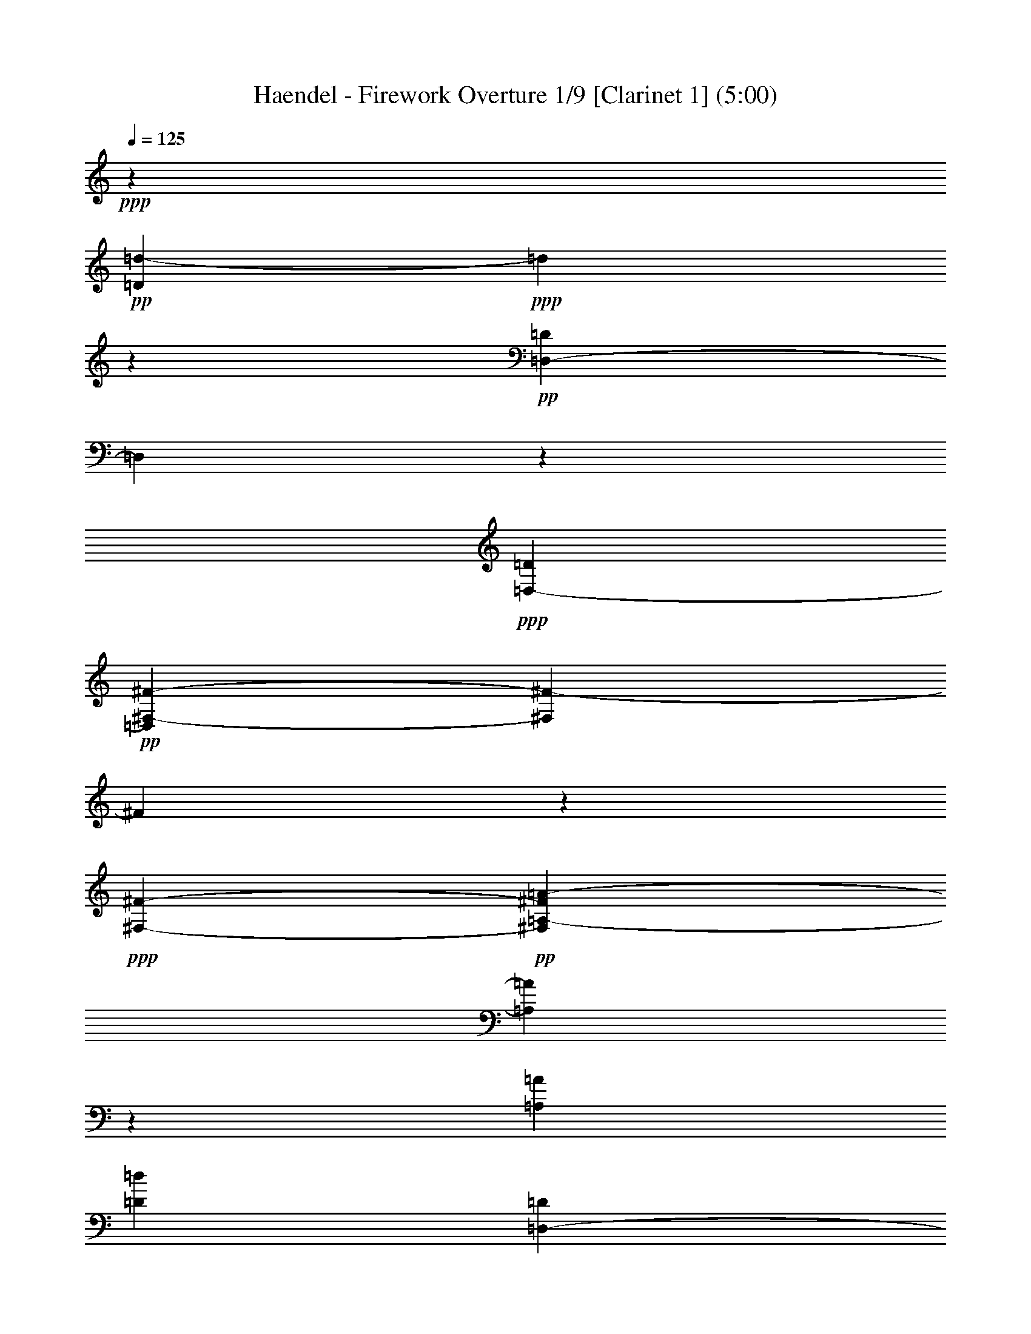 % Produced with Bruzo's Transcoding Environment 

X:1 
T: Haendel - Firework Overture 1/9 [Clarinet 1] (5:00) 
Z: Transcribed with BruTE 
L: 1/4 
Q: 125 
K: C 
+ppp+ 
z477/136 
+pp+ 
[=D24289/7616=d24289/7616-] 
+ppp+ 
[=d1905/15232] 
z2661/15232 
+pp+ 
[=D,20479/7616-=D20479/7616] 
[=D,2017/15232] 
z1525/7616 
+ppp+ 
[=D,6667/15232-=D6667/15232] 
+pp+ 
[=D,2833/15232^F,2833/15232-^F2833/15232-] 
[^F,5579/2176^F5579/2176-] 
[^F79/448] 
z1905/15232 
+ppp+ 
[^F,2845/7616-^F2845/7616-] 
+pp+ 
[^F,1905/15232=A,1905/15232-^F1905/15232=A1905/15232-] 
[=A,20493/7616=A20493/7616] 
z4563/15232 
[=A,949/2176=A949/2176] 
[=D1535/896=d1535/896] 
[=D,1451/896-=D1451/896] 
[=D,1905/15232] 
+ppp+ 
[^F,1451/896-^F1451/896] 
[^F,1905/15232] 
[=G,2253/1904-=G2253/1904] 
[=G,1905/15232] 
[=A,4763/15232-=A4763/15232] 
+pp+ 
[=A,2833/15232=B,2833/15232-=B2833/15232-] 
[=B,5953/3808-=B5953/3808] 
+ppp+ 
[=B,345/1904=D345/1904-=d345/1904-] 
[=D21907/15232=d21907/15232-] 
[=d809/3808] 
[^C949/544-^c949/544] 
[^C1905/15232=E1905/15232-=e1905/15232-] 
[=E20955/15232-=e20955/15232] 
[=E29/119] 
[^C2253/1904-^c2253/1904] 
[^C1905/15232] 
+pp+ 
[=A,949/2176=A949/2176] 
[=B,2253/1904-=B2253/1904] 
+ppp+ 
[=B,1905/15232] 
[^C2607/7616-^c2607/7616] 
+pp+ 
[^C1905/15232=D1905/15232-=d1905/15232-] 
[=D5819/2176=d5819/2176] 
z4815/15232 
+ppp+ 
[=G,2369/7616-=G2369/7616] 
[=G,1905/15232] 
[=A,1451/896=A1451/896-] 
[=A1905/15232] 
[=D,17145/15232=D17145/15232-] 
[=D87/476] 
[=B,2369/7616-=B2369/7616] 
[=B,1905/15232] 
+pp+ 
[=A,23813/15232=A23813/15232-] 
[=A2283/15232] 
+ppp+ 
[=A,1507/896-] 
[=D,1905/15232-=A,1905/15232=D1905/15232-] 
[=D,5701/1904=D5701/1904] 
z823/1904 
+pp+ 
[=D43815/15232-=d43815/15232] 
+ppp+ 
[=D2209/15232] 
[^C4763/15232-^c4763/15232] 
+pp+ 
[^C2833/15232=B,2833/15232-=B2833/15232-] 
[=B,5715/2176-=B5715/2176] 
+ppp+ 
[=B,1807/7616] 
z1929/15232 
[=B,2369/7616=B2369/7616] 
z1905/15232 
[=A,2253/1904-=A2253/1904] 
[=A,1905/15232] 
[=G813/2176-] 
[^F1905/15232-=G1905/15232] 
[^F17071/15232] 
z1905/15232 
+pp+ 
[=E949/2176] 
[=D1837/1088-] 
[=D,22285/15232-=D22285/15232] 
+ppp+ 
[=D,4665/15232] 
[^F1451/896] 
z1905/15232 
[=G2847/2176] 
[=A2845/7616-] 
[=A1905/15232=B1905/15232-] 
[=B1837/1088-] 
[=B,17999/15232-=B17999/15232] 
[=B,1905/15232-=B1905/15232] 
[=B,1235/3808] 
[=B,1905/15232-] 
+pp+ 
[=B,24013/15232-=B24013/15232] 
+ppp+ 
[=B,345/1904=G,345/1904-=G345/1904-] 
[=G,17071/15232=G17071/15232] 
z1905/15232 
[=E,813/2176-=E813/2176-] 
[=E,1905/15232=A,1905/15232-=E1905/15232=A1905/15232-] 
[=A,21445/7616=A21445/7616] 
z1329/7616 
[=A,2005/7616=A2005/7616] 
z2633/15232 
[=A,1837/1088=A1837/1088-] 
[^F,2283/15232-^F2283/15232-=A2283/15232] 
[^F,16119/15232-^F16119/15232] 
[^F,1905/15232] 
+pp+ 
[=D,5715/15232-=D5715/15232-] 
[=D,2833/15232=G,2833/15232-=D2833/15232=G2833/15232-] 
+ppp+ 
[=G,5715/2176-=G5715/2176] 
[=G,1905/15232] 
z79/448 
[=G,2845/7616-=G2845/7616] 
+pp+ 
[=G,1905/15232^G,1905/15232-^G1905/15232-] 
[^G,5715/2176-^G5715/2176] 
+ppp+ 
[^G,2045/15232] 
z1511/7616 
+pp+ 
[^G,2369/7616^G2369/7616] 
z1905/15232 
[=A,47625/15232=A47625/15232-] 
[=A1905/15232] 
z1807/7616 
[=A20507/7616] 
z5487/15232 
+ppp+ 
[=A2019/7616] 
z2129/15232 
[=A24541/15232] 
z2031/15232 
[=A,24639/15232] 
z1933/15232 
[^c20941/7616] 
z4619/15232 
[^c3953/15232] 
z1345/7616 
[^c4625/3808-] 
[=B1905/15232-^c1905/15232] 
[=B2845/7616-] 
+pp+ 
[=A1905/15232-=B1905/15232] 
[=A23603/15232] 
z3817/544 
+ppp+ 
[=A43619/15232] 
z1441/7616 
[=A949/2176] 
[^c2847/2176] 
[=B949/2176] 
[=A22005/15232] 
z4567/15232 
+pp+ 
[^C21529/7616] 
z1483/7616 
+ppp+ 
[^C949/2176] 
+pp+ 
[^F1451/896] 
z1905/15232 
[^C949/544] 
[=D949/544] 
[=E1837/1088-] 
[=A,2283/15232-=E2283/15232=A2283/15232-] 
+ppp+ 
[=A,2917/952-=A2917/952] 
[=A,1905/15232] 
z1331/7616 
[=A,1905/1088-=A1905/1088] 
[=A,29/119=B,29/119-=B29/119-] 
[=B,7107/7616=B7107/7616-] 
[=B1905/15232] 
[^C2369/7616-^c2369/7616] 
[^C1905/15232] 
+pp+ 
[=d6009/3808] 
z2059/15232 
+pp+ 
[=D24611/15232] 
z1961/15232 
[^D1231/448] 
z4647/15232 
+pp+ 
[^D949/2176] 
+ppp+ 
[=E949/544] 
[^F1837/1088-] 
[=E2283/15232-^F2283/15232] 
[=E11381/7616] 
z1905/15232 
[=D949/544-] 
[^C1905/15232-=D1905/15232] 
[^C11381/7616] 
z1905/15232 
[^c11983/7616] 
z2129/15232 
+pp+ 
[=D5715/3808-=d5715/3808] 
[=D29/119] 
+ppp+ 
[^C5477/3808-^c5477/3808] 
[^C2759/15232] 
z1905/15232 
[=B,1451/896-=B1451/896] 
[=B,1905/15232] 
[^G1451/896] 
z1905/15232 
[=A21039/7616] 
z3947/15232 
[=A949/2176] 
[=E24653/15232] 
z1919/15232 
[=A,11899/7616] 
z1387/7616 
+pp+ 
[=E47709/15232] 
z2479/7616 
+ppp+ 
[=A,46477/15232] 
z6667/15232 
[^C23813/15232^c23813/15232] 
z2759/15232 
[=A,24765/15232-=A24765/15232] 
[=A,345/1904=B,345/1904-=B345/1904-] 
[=B,24765/7616=B24765/7616-] 
[=B2185/15232] 
[^C5715/2176^c5715/2176-] 
[^c2773/15232] 
z219/896 
[^C949/2176^c949/2176] 
[=D337/112=d337/112] 
z113123/15232 
[=d9525/3808^f9525/3808-] 
[^f2017/7616] 
z3891/15232 
[=d2369/7616^f2369/7616] 
z1905/15232 
+pp+ 
[=d9525/7616-^f9525/7616-] 
[=d467/1904=e467/1904-^f467/1904] 
+ppp+ 
[=e1893/7616] 
[=D25759/15232=d25759/15232] 
z7 
[=d5579/2176^f5579/2176-] 
[^f2913/15232] 
z4535/15232 
[=d2019/7616^f2019/7616] 
z2129/15232 
[=d10001/7616-^f10001/7616] 
[=d4689/15232=e4689/15232-] 
[=e2833/15232=D2833/15232-=d2833/15232-] 
[=D20829/15232=d20829/15232] 
z4791/15232 
+pp+ 
[=D18097/15232-=d18097/15232] 
[=D3737/15232=C3737/15232-=c3737/15232-] 
+ppp+ 
[=C3785/15232=c3785/15232-] 
[=B,1905/15232-=B1905/15232-=c1905/15232] 
[=B,1067/952=B1067/952] 
z1905/15232 
[=A,5715/15232-=A5715/15232-] 
[=G,1905/15232-=A,1905/15232=G1905/15232-=A1905/15232-] 
[=G,3785/15232-=G3785/15232-=A3785/15232] 
[=G,5603/2176=G5603/2176] 
z2041/15232 
[=G,4763/15232-=G4763/15232] 
[=G,2833/15232=G2833/15232-] 
[=G17071/15232] 
z1905/15232 
[^F949/2176] 
[=G2253/1904] 
z1905/15232 
[=E813/2176-] 
[=E1905/15232=A1905/15232-] 
[=A17071/15232] 
z1905/15232 
[=G949/2176] 
[=A4625/3808-] 
[=A1905/15232=B1905/15232-] 
[=B2369/7616-] 
[=A1905/15232-=B1905/15232] 
[=A2711/2176] 
[=B2845/7616-] 
[=A1905/15232-=B1905/15232] 
[=A1067/952] 
z1905/15232 
[=G2845/7616-] 
+pp+ 
[^F1905/15232-=G1905/15232] 
[^F10911/3808] 
z1905/15232 
+ppp+ 
[^F3981/15232] 
z1331/7616 
[^F4863/3808] 
[=E949/2176] 
[^F2253/1904] 
z1905/15232 
[=D813/2176-] 
[=D1905/15232=G1905/15232-] 
[=G17071/15232] 
z1905/15232 
[^F813/2176-] 
[^F1905/15232=G1905/15232-] 
[=G593/476] 
[=A949/2176] 
[=G2253/1904] 
z1905/15232 
[=A949/2176] 
[=G9525/7616-] 
[^F577/3808-=G577/3808] 
[^F2369/7616] 
[=E949/544] 
[^C5715/3808-^c5715/3808] 
[^C29/119] 
[=D5953/3808=d5953/3808-] 
[=d345/1904] 
+pp+ 
[=D,1451/896-=D1451/896] 
[=D,1905/15232] 
+ppp+ 
[=A,5743/1904=A5743/1904] 
z6723/15232 
[^F11149/3808] 
z1905/15232 
[^F949/2176] 
[=B1451/896] 
z1905/15232 
[^F1423/896] 
z1905/15232 
[=G1507/896-] 
[=G1905/15232=A1905/15232-] 
[=A915/544] 
[=D47681/15232] 
z2493/7616 
[^F915/544-] 
[^F1905/15232=G1905/15232-] 
[=G593/476-] 
[=G1905/15232=A1905/15232-] 
[=A1893/7616-] 
[=A1905/15232=B1905/15232-] 
[=B25717/15232-] 
[=B,16095/15232-=B16095/15232] 
[=B,87/476-] 
[=B,1905/15232=B1905/15232-] 
[=B3785/15232] 
z1905/15232 
[=B,1423/896-=B1423/896] 
[=B,1905/15232] 
[=G,2253/1904=G2253/1904] 
z1905/15232 
[=E,949/2176-=E949/2176-] 
+pp+ 
[=E,1905/15232=A,1905/15232-=E1905/15232=A1905/15232-] 
[=A,43815/15232=A43815/15232-] 
[=A1905/15232] 
z5519/15232 
+ppp+ 
[=D43815/15232=d43815/15232-] 
[=d2209/15232] 
[=G,949/2176-=G949/2176] 
+pp+ 
[=G,1905/15232=A,1905/15232-=A1905/15232-] 
[=A,11381/7616-=A11381/7616] 
[=A,1905/15232] 
+ppp+ 
[=D,915/544=D915/544-] 
[=A,1905/15232-=D1905/15232=A1905/15232-] 
[=A,47625/15232=A47625/15232-] 
[=A2661/15232] 
z1905/15232 
+pp+ 
[=D,939/272=D939/272] 
z1901/544 
[=D47625/15232=d47625/15232-] 
+ppp+ 
[=d2017/15232] 
z3025/15232 
+pp+ 
[=D,20955/7616-=D20955/7616] 
[=D,1905/15232] 
z79/448 
+ppp+ 
[=D,949/2176-=D949/2176] 
+pp+ 
[=D,1905/15232^F,1905/15232-^F1905/15232-] 
[^F,5715/2176^F5715/2176-] 
[^F1933/15232] 
z1329/7616 
+ppp+ 
[^F,813/2176^F813/2176-] 
+pp+ 
[=A,1905/15232-^F1905/15232=A1905/15232-] 
[=A,5715/2176=A5715/2176-] 
[=A1905/15232] 
z93/448 
[=A,2845/7616-=A2845/7616-] 
[=A,1905/15232=D1905/15232-=A1905/15232=d1905/15232-] 
[=D915/544=d915/544] 
[=D,1451/896-=D1451/896] 
[=D,1905/15232] 
+ppp+ 
[^F,1451/896^F1451/896] 
z1905/15232 
[=G,4625/3808-=G4625/3808] 
[=G,1905/15232=A,1905/15232-=A1905/15232-] 
[=A,1905/7616-=A1905/7616] 
+pp+ 
[=A,2833/15232=B,2833/15232-=B2833/15232-] 
[=B,1451/896-=B1451/896] 
+ppp+ 
[=B,1905/15232=D1905/15232-=d1905/15232-] 
[=D21907/15232=d21907/15232-] 
[=d29/119] 
[^C24765/15232-^c24765/15232] 
[^C345/1904=E345/1904-=e345/1904-] 
[=E21907/15232-=e21907/15232] 
[=E809/3808] 
[^C593/476-^c593/476] 
+pp+ 
[=A,1905/15232-^C1905/15232=A1905/15232-] 
[=A,2369/7616=A2369/7616-] 
[=B,1905/15232-=A1905/15232=B1905/15232-] 
[=B,2711/2176=B2711/2176] 
+ppp+ 
[^C2845/7616-^c2845/7616] 
+pp+ 
[^C1905/15232=D1905/15232-=d1905/15232-] 
[=D20465/7616=d20465/7616] 
z4619/15232 
+ppp+ 
[=G,2369/7616-=G2369/7616] 
[=G,1905/15232] 
[=A,1535/896=A1535/896] 
[=D,2253/1904=D2253/1904-] 
[=D1905/15232] 
[=B,813/2176-=B813/2176] 
+pp+ 
[=A,1905/15232-=B,1905/15232=A1905/15232-] 
[=A,11857/7616=A11857/7616-] 
[=A1905/15232] 
+ppp+ 
[=A,915/544-] 
[=D,1905/15232-=A,1905/15232=D1905/15232-] 
[=D,44851/15232=D44851/15232] 
z429/952 
+pp+ 
[=D44571/15232=d44571/15232] 
z965/7616 
+ppp+ 
[^C2381/7616-^c2381/7616] 
+pp+ 
[^C2833/15232=B,2833/15232-=B2833/15232-] 
[=B,5715/2176-=B5715/2176] 
+ppp+ 
[=B,3639/15232] 
z1905/15232 
[=B,2369/7616=B2369/7616] 
z1905/15232 
[=A,17145/15232-=A17145/15232] 
[=A,815/3808=G815/3808-] 
[=G2845/7616-] 
[^F1905/15232-=G1905/15232] 
[^F2253/1904] 
+pp+ 
[=E813/2176-] 
[=D1905/15232-=E1905/15232] 
[=D25717/15232-] 
[=D,10905/7616-=D10905/7616] 
+ppp+ 
[=D,583/1904] 
[^F23925/15232] 
z2647/15232 
[=G4625/3808-] 
[=G1905/15232=A1905/15232-] 
[=A2369/7616-] 
[=A1905/15232=B1905/15232-] 
[=B1837/1088-] 
[=B,17999/15232-=B17999/15232] 
[=B,1905/15232-=B1905/15232] 
[=B,5417/15232] 
[=B,1905/15232-] 
+pp+ 
[=B,5765/3808-=B5765/3808] 
+ppp+ 
[=B,29/119=G,29/119-=G29/119-] 
[=G,1067/952=G1067/952] 
z1905/15232 
[=E,2845/7616=E2845/7616-] 
[=A,1905/15232-=E1905/15232=A1905/15232-] 
[=A,21067/7616=A21067/7616] 
z1469/7616 
[=A,2341/7616=A2341/7616] 
z1961/15232 
[=A,915/544=A915/544-] 
[^F,1905/15232-^F1905/15232-=A1905/15232] 
[^F,17071/15232-^F17071/15232] 
[^F,1905/15232] 
+pp+ 
[=D,813/2176=D813/2176-] 
+ppp+ 
[=G,1905/15232-=D1905/15232=G1905/15232-] 
[=G,5715/2176-=G5715/2176] 
[=G,2045/15232] 
z1511/7616 
[=G,2845/7616-=G2845/7616-] 
+pp+ 
[=G,1905/15232^G,1905/15232-=G1905/15232^G1905/15232-] 
[^G,20479/7616-^G20479/7616] 
+ppp+ 
[^G,1905/15232] 
z79/448 
+pp+ 
[^G,2369/7616^G2369/7616] 
z1905/15232 
[=A,2917/952=A2917/952-] 
[=A1961/15232] 
z2017/7616 
[=A20367/7616] 
z5767/15232 
+ppp+ 
[=A1879/7616] 
z2885/15232 
[=A23785/15232] 
z2787/15232 
[=A,1451/896] 
z1905/15232 
[^c20563/7616] 
z4899/15232 
[^c2313/7616] 
z2017/15232 
[^c2847/2176] 
[=B2845/7616-] 
+pp+ 
[=A1905/15232-=B1905/15232] 
[=A23799/15232] 
z961/136 
+ppp+ 
[=A42863/15232] 
z107/448 
[=A2369/7616] 
z1905/15232 
[^c4625/3808-] 
[=B1905/15232-^c1905/15232] 
[=B2369/7616-] 
[=A1905/15232-=B1905/15232] 
[=A639/448] 
z1947/7616 
+pp+ 
[^C43731/15232] 
z1385/7616 
+ppp+ 
[^C949/2176] 
+pp+ 
[^F1451/896] 
z1905/15232 
[^C1535/896] 
[=D949/544] 
[=E915/544-] 
[=A,1905/15232-=E1905/15232=A1905/15232-] 
+ppp+ 
[=A,47653/15232=A47653/15232] 
z2269/7616 
[=A,24765/15232-=A24765/15232-] 
[=A,1905/15232-=B,1905/15232-=A1905/15232=B1905/15232-] 
[=A,809/3808=B,809/3808-=B809/3808-] 
[=B,7583/7616=B7583/7616-] 
[^C1905/15232-=B1905/15232^c1905/15232-] 
[^C1893/7616-^c1893/7616] 
[^C1905/15232] 
+pp+ 
[=d5939/3808] 
z22/119 
+pp+ 
[=D11927/7616] 
z1359/7616 
[^D5871/2176] 
z4927/15232 
+pp+ 
[^D813/2176-] 
[^D1905/15232=E1905/15232-] 
+ppp+ 
[=E1451/896-] 
[=E1905/15232^F1905/15232-] 
[^F1507/896-] 
[=E1905/15232-^F1905/15232] 
[=E11381/7616] 
z1905/15232 
[=D1837/1088-] 
[^C2283/15232-=D2283/15232] 
[^C11381/7616] 
z1905/15232 
[^c24639/15232] 
z1933/15232 
+pp+ 
[=D21907/15232-=d21907/15232] 
[=D345/1904] 
z1905/15232 
+ppp+ 
[^C20955/15232-^c20955/15232] 
[^C29/119] 
z1905/15232 
[=B,1479/896-=B1479/896] 
[=B,1905/15232^G1905/15232-] 
[^G1507/896] 
[=A42751/15232] 
z1875/7616 
[=A949/2176] 
[=E23897/15232] 
z2675/15232 
[=A,11521/7616] 
z1527/7616 
+pp+ 
[=E48381/15232] 
z4763/15232 
+ppp+ 
[=A,2917/952] 
z809/1904 
[^C5715/3808-^c5715/3808] 
[^C3235/15232] 
[=A,24765/15232-=A24765/15232] 
[=A,345/1904=B,345/1904-=B345/1904-] 
[=B,1479/448=B1479/448-] 
[=B1905/15232] 
[^C5715/2176^c5715/2176-] 
[^c1485/7616] 
z1525/7616 
[^C2845/7616-^c2845/7616-] 
[^C1905/15232=D1905/15232-^c1905/15232=d1905/15232-] 
[=D2847/952=d2847/952] 
z112451/15232 
[=d5579/2176^f5579/2176-] 
[^f2801/15232] 
z4647/15232 
[=d2369/7616-^f2369/7616] 
[=d1905/15232] 
+pp+ 
[=d20003/15232-^f20003/15232] 
[=d87/476=e87/476-] 
+ppp+ 
[=e3785/15232] 
[=D24765/15232=d24765/15232-] 
[=d1905/15232] 
z105237/15232 
[=d5715/2176^f5715/2176-] 
[^f1317/7616] 
z1931/7616 
[=d2355/7616^f2355/7616] 
z1933/15232 
[=d20003/15232-^f20003/15232] 
[=d583/1904=e583/1904-] 
[=e1905/15232] 
[=D10989/7616=d10989/7616] 
z2297/7616 
+pp+ 
[=D9525/7616-=d9525/7616] 
[=C577/3808-=D577/3808=c577/3808-] 
+ppp+ 
[=C3785/15232-=c3785/15232-] 
[=B,1905/15232-=C1905/15232=B1905/15232-=c1905/15232] 
[=B,1067/952=B1067/952] 
z1905/15232 
[=A,6667/15232-=A6667/15232-] 
[=G,1905/15232-=A,1905/15232=G1905/15232-=A1905/15232-] 
[=G,1893/7616-=G1893/7616-=A1893/7616] 
[=G,9497/3808=G9497/3808] 
z1399/7616 
[=G,2369/7616-=G2369/7616] 
[=G,1905/15232] 
[=G2253/1904] 
z1905/15232 
[^F2369/7616] 
z1905/15232 
[=G17547/15232] 
z1905/15232 
[=E813/2176-] 
[=E1905/15232=A1905/15232-] 
[=A997/896] 
z2027/15232 
[=G949/2176] 
[=A2711/2176-] 
[=A1905/15232=B1905/15232-] 
[=B2845/7616] 
[=A2847/2176] 
[=B949/2176] 
[=A2253/1904] 
z1905/15232 
[=G813/2176-] 
+pp+ 
[^F1905/15232-=G1905/15232] 
[^F21529/7616] 
z1007/7616 
+ppp+ 
[^F2327/7616] 
z117/896 
[^F2847/2176] 
[=E949/2176] 
[^F2253/1904] 
z1905/15232 
[=D2845/7616-] 
[=D1905/15232=G1905/15232-] 
[=G1067/952] 
z1905/15232 
[^F2845/7616-] 
[^F1905/15232=G1905/15232-] 
[=G4387/3808-] 
[=G1905/15232=A1905/15232-] 
[=A2845/7616] 
[=G8965/7616] 
z1999/15232 
[=A813/2176-] 
[=G1905/15232-=A1905/15232] 
[=G2253/1904-] 
[^F1905/15232-=G1905/15232] 
[^F2845/7616] 
[=E949/544] 
[^C5715/3808-^c5715/3808] 
[^C29/119] 
[=D23813/15232=d23813/15232-] 
[=d2283/15232] 
+pp+ 
[=D,1451/896-=D1451/896] 
[=D,1905/15232] 
+ppp+ 
[=A,5827/1904=A5827/1904] 
z3/7 
[^F5753/1904] 
[^F949/2176] 
[=B24625/15232] 
z1947/15232 
[^F1451/896] 
z1905/15232 
[=G915/544-] 
[=G1905/15232=A1905/15232-] 
[=A1479/896] 
[=D48353/15232] 
z4791/15232 
[^F1507/896-] 
[^F1905/15232=G1905/15232-] 
[=G2253/1904-] 
[=G1905/15232=A1905/15232-] 
[=A2369/7616-] 
[=A1905/15232=B1905/15232-] 
[=B24765/15232-] 
[=B,17523/15232-=B17523/15232] 
[=B,87/476-] 
[=B,1905/15232=B1905/15232-] 
[=B2721/15232] 
z2017/15232 
[=B,1451/896=B1451/896] 
z1905/15232 
[=G,2253/1904-=G2253/1904] 
[=G,1905/15232] 
[=E,949/2176-=E949/2176-] 
+pp+ 
[=E,1905/15232=A,1905/15232-=E1905/15232=A1905/15232-] 
[=A,42863/15232=A42863/15232-] 
[=A1905/15232] 
z5995/15232 
+ppp+ 
[=D11149/3808=d11149/3808-] 
[=d1905/15232] 
[=G,949/2176-=G949/2176] 
+pp+ 
[=G,1905/15232=A,1905/15232-=A1905/15232-] 
[=A,21907/15232-=A21907/15232] 
[=A,345/1904] 
+ppp+ 
[=D,1451/896=D1451/896-] 
[=D1905/15232] 
[=A,48577/15232=A48577/15232-] 
[=A2185/15232] 
z1905/15232 
+pp+ 
[=D,951/272=D951/272] 
z1877/544 
[^F24961/3808] 
z1611/3808 
[=B,36307/7616=B36307/7616] 
z6625/15232 
+ppp+ 
[=B,11451/7616=B11451/7616] 
z1835/7616 
[=A,3781/544=A3781/544] 
z1905/238 
z1905/1088 

X:2 
T: Haendel - Firework Overture 2/9 [Clarinet 2] Feb 24 
Z: Transcribed with BruTE 
L: 1/4 
Q: 125 
K: C 
+ppp+ 
z1903/272 
[=D,43815/15232=A,43815/15232-] 
[=A,65/448] 
+pp+ 
[=D,1905/7616=A,1905/7616-] 
[=A,3785/15232=D,3785/15232-=D3785/15232-] 
+ppp+ 
[=D,5691/2176=D5691/2176] 
z3/8 
[=D,2845/7616=D2845/7616-] 
+pp+ 
[=A,1905/15232-=D1905/15232=E1905/15232-] 
[=A,893/952-=E893/952] 
[=A,4689/15232-] 
[=A,3883/15232-=E3883/15232] 
[=A,345/1904-] 
[=A,2253/1904=E2253/1904] 
z1905/15232 
+ppp+ 
[=A,1065/7616-^F1065/7616-] 
[=A,1905/15232^F1905/15232=G1905/15232-] 
[=G163/952-] 
+pp+ 
[=A,1905/15232-^F1905/15232-=G1905/15232] 
[=A,21907/15232^F21907/15232-] 
+ppp+ 
[^F2283/15232] 
[^F,20003/15232-=E20003/15232] 
[^F,4689/15232=D4689/15232-] 
[=D2833/15232=A2833/15232-] 
[=A43643/15232] 
z1905/15232 
+pp+ 
[=D2973/15232=A2973/15232] 
z1835/7616 
+ppp+ 
[=D5715/3808=A5715/3808-] 
[=A29/119] 
[=A,9049/7616-^F9049/7616-] 
[=A,1905/15232-=D1905/15232-^F1905/15232] 
[=A,1053/3808=D1053/3808-] 
[=D2833/15232=G,2833/15232-=G2833/15232-] 
[=G,20955/15232=G20955/15232-] 
[=G4763/15232-] 
[=G,8047/7616-=G8047/7616] 
[=G,3737/15232-] 
[=G,3883/15232-=G3883/15232] 
[=G,345/1904] 
[=A,24765/15232=G24765/15232-] 
[=G1905/15232-] 
[=G,7571/7616-=G7571/7616] 
[=G,2059/15232] 
z1315/7616 
[=E,5715/15232-=A,5715/15232-] 
[=E,589/3808=A,589/3808=D589/3808-^F589/3808-] 
[=D5579/2176^F5579/2176-] 
[^F5543/15232] 
+pp+ 
[=D1667/3808-=G1667/3808] 
[=A,1009/7616-=D1009/7616=E1009/7616-] 
+ppp+ 
[=A,2967/2176-=E2967/2176] 
[=A,1905/15232=D1905/15232-] 
[=D1905/15232-] 
[^F,17095/15232-=D17095/15232] 
[^F,849/2176-=E849/2176-] 
[^F,1905/15232=E1905/15232^F1905/15232-] 
[^F1905/15232-] 
[=A,4399/15232-^F4399/15232] 
+pp+ 
[=A,3159/15232-=E3159/15232-] 
[=A,1905/15232-=E1905/15232^F1905/15232-] 
[=A,3697/15232-^F3697/15232=E3697/15232-] 
[=A,181/952-=E181/952^F181/952-] 
[=A,1905/15232-^F1905/15232] 
[=A,1335/7616-=E1335/7616] 
[=A,2055/15232-^F2055/15232] 
[=A,87/448-=E87/448^F87/448] 
+ppp+ 
[=A,1905/15232-] 
+pp+ 
[=A,2871/15232-=E2871/15232^F2871/15232-] 
[=A,1905/15232-^F1905/15232-] 
[=A,1993/15232-=E1993/15232-^F1993/15232] 
[=A,8219/15232-=E8219/15232] 
+ppp+ 
[=A,93/448=D93/448-] 
+pp+ 
[=A,481/1904=D481/1904-] 
[=D2795/15232-] 
[=A,1455/476=D1455/476] 
z823/1904 
+ppp+ 
[^F,43815/15232-=A,43815/15232] 
[^F,93/448=A,93/448-] 
[=A,2369/7616-] 
[=A,1905/15232=B,1905/15232-=D1905/15232-] 
[=B,9763/3808=D9763/3808-] 
[=D1807/7616] 
z1441/7616 
[=B,813/2176-=D813/2176] 
+pp+ 
[=E,1905/15232-=B,1905/15232=E1905/15232-] 
[=E,1905/1904=E1905/1904-] 
[=E467/1904] 
+ppp+ 
[=E,1905/7616-=E1905/7616] 
[=E,2833/15232] 
+pp+ 
[=A,16193/15232=E16193/15232-] 
[=E467/1904] 
[=A,1429/7616-^F1429/7616-] 
[=A,3785/15232^F3785/15232=G3785/15232] 
+ppp+ 
[=D1837/1088-^F1837/1088] 
[=D8285/7616=E8285/7616-] 
[=E3737/15232] 
[=A,949/2176=D949/2176-] 
[=D1905/15232^F1905/15232-=A1905/15232-] 
[^F9525/3808=A9525/3808-] 
[=A4591/15232] 
z1905/15232 
+pp+ 
[^F2369/7616-=A2369/7616] 
+ppp+ 
[^F1905/15232] 
+pp+ 
[=A1451/896] 
z1905/15232 
+ppp+ 
[^F17547/15232] 
z1905/15232 
[=D813/2176-] 
[=B,1905/15232-=D1905/15232=G1905/15232-] 
[=B,20871/7616=G20871/7616] 
z1903/7616 
[=E,1905/7616-=G1905/7616] 
[=E,2833/15232-] 
+pp+ 
[=E,1905/15232=E1905/15232-=G1905/15232-] 
[=E23813/15232-=G23813/15232-] 
[=E1905/15232-=G1905/15232=A1905/15232-] 
[=E8047/7616=A8047/7616-] 
[=A87/476] 
+ppp+ 
[=A,813/2176=E813/2176] 
[=A,1905/15232^F1905/15232-] 
[^F24765/15232-] 
[=A,18475/15232-^F18475/15232] 
[=A,1905/15232-] 
[=A,4665/15232^F4665/15232-] 
[^F1905/15232] 
[=G,1905/1088^F1905/1088-] 
[=B,17999/15232-^F17999/15232] 
[=B,1905/15232-] 
[=B,4689/15232=G4689/15232-] 
[=G1893/7616=E,1893/7616-=E1893/7616-] 
[=E,36195/15232=E36195/15232-] 
[=E5855/15232] 
z2069/15232 
[=E,5715/15232-=D5715/15232-] 
[=E,1893/7616^C1893/7616-=D1893/7616] 
[^C21809/15232] 
z1905/15232 
[=B,2847/2176] 
[=A,949/2176] 
[=E43871/15232] 
z1315/7616 
+pp+ 
[=A,1905/7616=E1905/7616-] 
+ppp+ 
[=E2357/15232] 
[=A,10001/7616-=E10001/7616] 
[=A,4689/15232=D4689/15232-] 
[=D2833/15232=E,2833/15232-^C2833/15232-] 
[=E,20003/15232-^C20003/15232] 
[=E,2731/15232] 
z1443/7616 
[=A,5847/2176=E5847/2176] 
z199/544 
+pp+ 
[=A,1905/7616=E1905/7616-] 
[=E2833/15232] 
+ppp+ 
[=A,9525/7616-=E9525/7616-] 
[=A,2307/15232-=D2307/15232-=E2307/15232] 
[=A,1905/15232=D1905/15232-] 
[=D2833/15232] 
[=E,5715/3808^C5715/3808-] 
[^C4553/15232] 
z104971/15232 
[^C20955/7616-=E20955/7616] 
[^C1905/15232] 
z79/448 
[^C2845/7616=E2845/7616-] 
+pp+ 
[=E1905/15232=A1905/15232-] 
[=A2711/2176-] 
[=D2369/7616=A2369/7616-] 
[=A1905/15232] 
[^C5715/3808-=E5715/3808] 
[^C29/119] 
+ppp+ 
[=E,5851/2176-=E5851/2176] 
[=E,1905/15232] 
z93/448 
[=E,1667/3808=E1667/3808-] 
+pp+ 
[^F,2833/15232-=E2833/15232=A2833/15232-] 
[^F,20955/15232=A20955/15232-] 
[=A2857/15232-] 
[=E7571/7616-=A7571/7616] 
+ppp+ 
[=E4689/15232-] 
+pp+ 
[=E1979/15232-=A1979/15232-] 
[=E1905/15232-=A1905/15232=B1905/15232-] 
[=E29/119=B29/119^F,29/119-] 
+ppp+ 
[^F,593/476-] 
[^F,971/3808-=B971/3808] 
[^F,2759/15232] 
+pp+ 
[=E,17145/15232-=B17145/15232] 
+ppp+ 
[=E,1905/15232-] 
[=E,121/896^c121/896-] 
[^c1905/15232] 
[=d1429/7616-] 
+pp+ 
[=E2131/15232-^c2131/15232-=d2131/15232] 
[=E11381/7616^c11381/7616] 
z1905/15232 
+ppp+ 
[^C17145/15232-=B17145/15232] 
[^C2857/15232-] 
[^C4689/15232=A4689/15232-] 
[=A2833/15232=E,2833/15232-^C2833/15232-] 
[=E,5715/3808^C5715/3808-] 
[^C345/1904] 
[=A,18097/15232-=D18097/15232] 
[=A,1905/15232-] 
[=A,87/476=E87/476-] 
[=E2833/15232-] 
[=A,1905/15232-=E1905/15232^F1905/15232-] 
[=A,11619/7616^F11619/7616] 
z1905/15232 
[^F,1451/896=D1451/896-] 
[=D1905/15232] 
[^F,20955/7616=B,20955/7616-] 
[=B,1905/15232] 
z79/448 
[^F,2369/7616-=B,2369/7616] 
[^F,1905/15232] 
+pp+ 
[=E,43815/15232=B,43815/15232-] 
[=B,4903/15232] 
z1975/7616 
+ppp+ 
[=E,1451/896-=B,1451/896] 
[=E,1905/15232-] 
[=E,2847/2176-^C2847/2176] 
[=E,1905/15232=B,1905/15232-=D1905/15232-] 
[=B,2369/7616-=D2369/7616] 
[=A,1905/15232-=B,1905/15232=E1905/15232-] 
[=A,10001/7616=E10001/7616-] 
[=E345/1904] 
z1905/15232 
[=E,5953/3808^C5953/3808-] 
[^C2283/15232] 
[^F,23813/15232=A,23813/15232-] 
[=A,9889/7616] 
z1455/7616 
[=A,949/2176-] 
[=A,1905/15232=B,1905/15232-=D1905/15232-] 
[=B,1451/896=D1451/896-] 
[=E,4787/3808=D4787/3808-] 
[=D1415/7616] 
z2297/7616 
[=A,1479/896-^C1479/896] 
[=E,1905/15232-=A,1905/15232=D1905/15232-] 
[=E,17145/15232-=D17145/15232] 
[=E,1905/15232-] 
[=E,87/476^C87/476-] 
[^C2833/15232] 
[=E,1905/15232-] 
[=E,1341/896=B,1341/896-] 
[=B,3575/15232^C3575/15232-] 
[=A,16393/15232-^C16393/15232-] 
[=A,489/3808=B,489/3808-^C489/3808-] 
[=D,1905/15232-=B,1905/15232-^C1905/15232] 
[=D,3685/15232-=B,3685/15232-] 
[=D,3033/15232=B,3033/15232^C3033/15232-=E,3033/15232-] 
[=E,1893/7616-^C1893/7616-] 
[=E,1905/15232-=B,1905/15232-^C1905/15232] 
[=E,3497/15232-=B,3497/15232] 
[=E,2269/15232-^C2269/15232-] 
[=E,1905/15232-=B,1905/15232-^C1905/15232] 
[=E,2607/15232-=B,2607/15232] 
[=E,351/1904-^C351/1904] 
[=E,2945/15232-=B,2945/15232] 
+pp+ 
[=E,2055/15232-^C2055/15232] 
+ppp+ 
[=E,351/1904-=B,351/1904] 
+pp+ 
[=E,1811/7616-^C1811/7616=B,1811/7616-] 
[=E,1557/1904-=B,1557/1904] 
+ppp+ 
[=E,93/448=A,93/448-] 
[=A,3785/15232] 
z1905/15232 
[=E,46477/15232=A,46477/15232] 
z6667/15232 
[=E,1837/1088-=E1837/1088-] 
[=E,1905/15232=A,1905/15232-=E1905/15232-] 
[=A,16973/15232-=E16973/15232] 
[=A,1905/15232] 
[^F813/2176-] 
[=G,1905/15232-^F1905/15232=G1905/15232-] 
[=G,21907/15232=G21907/15232-] 
[=G809/3808] 
[=D,18097/15232-=A18097/15232] 
[=D,1905/15232-] 
[=D,87/476=B87/476-] 
[=B2833/15232-] 
+pp+ 
[=A,1905/15232-=A1905/15232-=B1905/15232] 
[=A,23813/15232-=A23813/15232] 
[=A,1905/15232-] 
[=A,7571/7616=G7571/7616-] 
+ppp+ 
[=G87/476] 
z1905/15232 
[=A,4085/15232^F4085/15232-] 
[^F1279/7616] 
[=A,337/112^F337/112] 
z6835/15232 
+pp+ 
[=D5715/2176=A5715/2176-] 
[=A1905/15232] 
z4591/15232 
+ppp+ 
[=D1905/7616=A1905/7616-] 
[=A2833/15232] 
+pp+ 
[=D2847/2176-=A2847/2176-] 
[=D1905/15232-=G1905/15232-=A1905/15232] 
+ppp+ 
[=D2931/15232-=G2931/15232] 
[=D345/1904=A,345/1904-^F345/1904-] 
[=A,17145/15232^F17145/15232-] 
[^F6569/15232] 
z1905/15232 
[=A,9581/3808] 
z453/896 
[=A,3729/15232] 
z1457/7616 
[=A,593/476-] 
[=G,1905/15232-=A,1905/15232] 
[=G,813/2176] 
[^F,21949/15232] 
z4623/15232 
+pp+ 
[=D37147/15232=A37147/15232-] 
+ppp+ 
[=A5855/15232] 
z1511/7616 
+pp+ 
[=D1823/7616=A1823/7616] 
z2997/15232 
+ppp+ 
[=D20003/15232-=A20003/15232] 
[=D6569/15232=G6569/15232] 
[=A,9525/7616^F9525/7616-] 
[^F3761/7616] 
[=A,42919/15232] 
z1791/7616 
[=A,2131/7616] 
z1905/15232 
+pp+ 
[=A,2847/2176] 
+ppp+ 
[=G,2369/7616] 
z1905/15232 
[^F,21781/15232] 
z4791/15232 
[=A,24765/15232-^F24765/15232] 
[=A,1905/15232-] 
[=A,2759/15232=D2759/15232-=G2759/15232-] 
[=D16119/15232-=G16119/15232] 
[=D1905/15232=A1905/15232-] 
[=A1893/7616] 
z1905/15232 
[=D10001/7616=B10001/7616-] 
[=B1047/3808] 
z1905/15232 
[=D20955/15232=G20955/15232-] 
[=G29/119] 
z1905/15232 
[=D20955/15232=E20955/15232-] 
[=E5715/15232-] 
[=D1125/952-=E1125/952] 
[=D87/476=E87/476-] 
[=E3785/15232] 
z1905/15232 
[=A,5715/1904=E5715/1904-] 
[=E117/896] 
z4959/15232 
[=A,20955/15232=E20955/15232-] 
[=E583/1904-] 
[=A,1905/15232-=E1905/15232^F1905/15232-] 
[=A,9049/7616-^F9049/7616-] 
[=A,467/1904^F467/1904=G467/1904-] 
[=G1893/7616] 
[=D20955/15232=A20955/15232-] 
[=A2857/15232] 
z345/1904 
[=A,5953/3808^F5953/3808-] 
[^F345/1904] 
[=D,21529/7616=D21529/7616] 
z1483/7616 
[=A,4763/15232-=D4763/15232] 
[=A,2833/15232=G,2833/15232-=D2833/15232-] 
[=G,5851/2176=D5851/2176-] 
[=D823/1904] 
z2325/7616 
[=G,1837/1088-=D1837/1088-] 
[=G,1905/15232-=D1905/15232=E1905/15232-] 
[=G,17999/15232=E17999/15232-] 
[=A,577/3808-=E577/3808^F577/3808-] 
[=A,2369/7616^F2369/7616] 
[=G,2847/2176=G2847/2176-] 
[=B,1447/3808-=G1447/3808-] 
[=A,1905/15232-=B,1905/15232=G1905/15232-] 
[=A,17047/15232-=G17047/15232] 
[=A,87/476=A87/476-] 
[=A2369/7616-] 
[=A,1905/15232-^F1905/15232-=A1905/15232] 
[=A,20003/15232^F20003/15232-] 
[^F5715/15232-] 
[=A,8047/7616-^F8047/7616] 
[=A,3737/15232] 
[=E2845/7616] 
[=A,1905/15232-=E1905/15232] 
[=A,703/238] 
z6723/15232 
[=A,43759/15232] 
z1371/7616 
[=A,2369/7616] 
z1905/15232 
[=B,24765/15232=D24765/15232-] 
[=D1905/15232-] 
[=A,17047/15232-=D17047/15232] 
[=A,1905/15232-] 
[=A,577/3808=D577/3808-] 
+pp+ 
[=D2607/15232=E2607/15232-] 
[=E2131/15232] 
[=B,2253/1904-=E2253/1904] 
+ppp+ 
[=B,1905/15232-] 
[=B,2369/7616-=E2369/7616] 
[=B,1905/15232] 
[=A,18097/15232-=E18097/15232] 
[=A,215/1088^F215/1088-] 
[^F1905/15232] 
[=G445/1904] 
[=A,5715/3808^F5715/3808-] 
[^F29/119] 
[=A,17145/15232-=E17145/15232] 
[=A,467/1904=D467/1904-] 
[=D3309/15232] 
z1905/15232 
[^F20479/7616=A20479/7616-] 
[=A2633/15232] 
z1455/7616 
[^F1905/7616=A1905/7616-] 
[=A2833/15232] 
+pp+ 
[=A1451/896] 
z1905/15232 
+ppp+ 
[^F17215/15232] 
z1357/7616 
[=D2369/7616] 
z1905/15232 
[=B,20955/7616-=G20955/7616] 
[=B,1905/15232] 
z65/448 
[=E,2381/7616-=G2381/7616] 
+pp+ 
[=E,1893/7616=E1893/7616-=G1893/7616-] 
[=E5851/2176=G5851/2176-] 
+ppp+ 
[=G1905/7616-] 
+pp+ 
[=A,3639/15232-=G3639/15232] 
[=A,2833/15232] 
[=A,5715/2176^F5715/2176-] 
+ppp+ 
[^F121/448] 
z1905/15232 
[=E201/544-=G201/544] 
+pp+ 
[=A,1905/15232-=E1905/15232] 
[=A,5703/3808-=E5703/3808] 
[=A,2857/15232=D2857/15232-] 
+ppp+ 
[^F,8103/7616-=D8103/7616-] 
[^F,1905/15232-=D1905/15232=E1905/15232-] 
[^F,1219/3808=E1219/3808-] 
[=E219/896^F219/896-] 
[=A,669/1904-^F669/1904] 
[=A,1987/7616-=E1987/7616] 
[=A,3835/15232-^F3835/15232] 
[=A,1849/7616-=E1849/7616] 
+pp+ 
[=A,3019/15232-^F3019/15232] 
[=A,1373/7616=E1373/7616^F1373/7616-] 
[^F1905/15232] 
+ppp+ 
[=E351/1904=A,351/1904-] 
+pp+ 
[=A,351/1904-^F351/1904] 
+ppp+ 
[=A,16231/15232=E16231/15232] 
[=D2369/7616] 
z1905/15232 
+pp+ 
[=A,939/272=D939/272] 
z105895/15232 
+ppp+ 
[=D,11149/3808=A,11149/3808] 
z1905/15232 
+pp+ 
[=D,1429/7616=A,1429/7616-] 
[=A,2833/15232-] 
[=D,1905/15232-=A,1905/15232=D1905/15232-] 
+ppp+ 
[=D,5719/2176=D5719/2176] 
z5515/15232 
[=D,4763/15232=D4763/15232-] 
+pp+ 
[=D2833/15232=A,2833/15232-=E2833/15232-] 
[=A,2041/2176-=E2041/2176] 
[=A,4213/15232-] 
[=A,3407/15232-=E3407/15232] 
[=A,809/3808-] 
[=A,2253/1904-=E2253/1904] 
[=A,1905/15232] 
+ppp+ 
[=A,2607/15232^F2607/15232-] 
[^F1905/15232=G1905/15232-] 
[=G1905/15232-] 
+pp+ 
[=A,2131/15232-^F2131/15232-=G2131/15232] 
[=A,11381/7616^F11381/7616] 
z1905/15232 
+ppp+ 
[^F,10001/7616-=E10001/7616] 
[^F,4665/15232=D4665/15232-] 
[=D1905/15232] 
[=A44119/15232] 
z1905/15232 
+pp+ 
[=D1823/7616=A1823/7616] 
z2997/15232 
+ppp+ 
[=D23813/15232=A23813/15232-] 
[=A2759/15232] 
[=A,20003/15232-^F20003/15232] 
[=A,4689/15232=D4689/15232-] 
[=D2833/15232=G,2833/15232-=G2833/15232-] 
[=G,10001/7616=G10001/7616-] 
[=G5715/15232-] 
[=G,16095/15232-=G16095/15232] 
[=G,467/1904-] 
[=G,2931/15232-=G2931/15232] 
[=G,809/3808] 
[=A,24765/15232=G24765/15232-] 
[=G1905/15232-] 
[=G,7571/7616-=G7571/7616] 
[=G,2731/15232] 
z979/7616 
[=E,949/2176-=A,949/2176-] 
[=E,1905/15232=A,1905/15232=D1905/15232-^F1905/15232-] 
[=D9763/3808^F9763/3808-] 
[^F3639/15232] 
z1905/15232 
+pp+ 
[=D1457/3808-=G1457/3808] 
[=A,1905/15232-=D1905/15232=E1905/15232-] 
+ppp+ 
[=A,3103/2176-=E3103/2176] 
[=A,1429/7616=D1429/7616-] 
[^F,16619/15232-=D16619/15232-] 
[^F,1905/15232-=D1905/15232=E1905/15232-] 
[^F,2733/7616=E2733/7616-] 
[=E1429/7616^F1429/7616-] 
[=A,3923/15232-^F3923/15232-] 
+pp+ 
[=A,1905/15232-=E1905/15232-^F1905/15232] 
[=A,3635/15232-=E3635/15232] 
+ppp+ 
[=A,3697/15232-^F3697/15232] 
+pp+ 
[=A,2131/15232-=E2131/15232-] 
[=A,1811/7616-=E1811/7616^F1811/7616] 
[=A,403/2176-=E403/2176^F403/2176-] 
[=A,1905/15232-^F1905/15232] 
[=A,87/448-=E87/448^F87/448] 
+ppp+ 
[=A,1905/15232-] 
+pp+ 
[=A,205/1088-=E205/1088^F205/1088-] 
[=A,1473/7616-^F1473/7616=E1473/7616-] 
[=A,8573/15232-=E8573/15232] 
+ppp+ 
[=A,235/952=D235/952-] 
+pp+ 
[=A,2369/7616=D2369/7616] 
[=D1905/15232-] 
[=A,11451/3808=D11451/3808] 
z429/952 
+ppp+ 
[^F,44767/15232-=A,44767/15232] 
[^F,79/448=A,79/448-] 
[=A,2369/7616-] 
[=A,1905/15232=B,1905/15232-=D1905/15232-] 
[=B,9525/3808=D9525/3808-] 
[=D1905/7616] 
z3639/15232 
[=B,2845/7616-=D2845/7616] 
+pp+ 
[=E,1905/15232-=B,1905/15232=E1905/15232-] 
[=E,893/952=E893/952-] 
[=E2101/15232] 
z2111/15232 
+ppp+ 
[=E,1905/7616-=E1905/7616] 
[=E,2833/15232] 
+pp+ 
[=A,17145/15232=E17145/15232-] 
[=E87/476] 
[=A,1429/7616-^F1429/7616-] 
[=A,3785/15232^F3785/15232=G3785/15232] 
+ppp+ 
[=D24765/15232-^F24765/15232] 
[=D1905/15232-] 
[=D7571/7616=E7571/7616-] 
[=E87/476] 
z1905/15232 
[=A,813/2176=D813/2176-] 
[=D1905/15232^F1905/15232-=A1905/15232-] 
[^F9763/3808=A9763/3808-] 
[=A1961/7616] 
z1049/7616 
+pp+ 
[^F2369/7616=A2369/7616] 
z1905/15232 
[=A1451/896] 
z1905/15232 
+ppp+ 
[^F2253/1904] 
z1905/15232 
[=D2845/7616-] 
[=B,1905/15232-=D1905/15232=G1905/15232-] 
[=B,20479/7616-=G20479/7616] 
[=B,1905/15232] 
z79/448 
[=E,1905/7616-=G1905/7616] 
+pp+ 
[=E,3785/15232=E3785/15232-=G3785/15232-] 
[=E23813/15232-=G23813/15232-] 
[=E1905/15232-=G1905/15232=A1905/15232-] 
[=E8285/7616=A8285/7616-] 
[=A87/476] 
+ppp+ 
[=A,813/2176=E813/2176-] 
[=A,1905/15232=E1905/15232^F1905/15232-] 
[^F25717/15232-] 
[=A,17047/15232-^F17047/15232] 
[=A,1429/7616-] 
[=A,467/1904^F467/1904-] 
[^F2833/15232] 
[=G,1905/1088^F1905/1088-] 
[=B,17047/15232-^F17047/15232] 
[=B,1905/15232-] 
[=B,505/1088=G505/1088-] 
[=E,2833/15232-=E2833/15232-=G2833/15232] 
[=E,35243/15232=E35243/15232-] 
[=E29/68] 
z1905/15232 
[=E,5715/15232-=D5715/15232-] 
[=E,3785/15232^C3785/15232-=D3785/15232] 
[^C10905/7616] 
z1905/15232 
[=B,2847/2176] 
[=A,2607/7616-] 
[=A,1905/15232=E1905/15232-] 
[=E43591/15232] 
z1957/15232 
+pp+ 
[=A,2369/7616=E2369/7616-] 
+ppp+ 
[=E1905/15232] 
[=A,9049/7616-=E9049/7616] 
[=A,1905/15232-] 
[=A,4689/15232=D4689/15232-] 
[=D2833/15232=E,2833/15232-^C2833/15232-] 
[=E,10001/7616-^C10001/7616] 
[=E,183/952] 
z2689/15232 
[=A,20563/7616=E20563/7616] 
z4899/15232 
+pp+ 
[=A,1905/7616=E1905/7616-] 
[=E2833/15232] 
+ppp+ 
[=A,10001/7616-=E10001/7616-] 
[=A,3737/15232=D3737/15232-=E3737/15232] 
[=D2833/15232] 
[=E,21907/15232^C21907/15232-] 
[^C5701/15232] 
z104775/15232 
[^C20479/7616-=E20479/7616] 
[^C1905/15232] 
z107/448 
[^C2369/7616=E2369/7616-] 
[=E1905/15232] 
+pp+ 
[=A2779/2176-] 
[=D2369/7616=A2369/7616-] 
[=A1905/15232] 
[^C5715/3808-=E5715/3808] 
[^C29/119] 
+ppp+ 
[=E,5851/2176-=E5851/2176] 
[=E,1905/15232] 
z3639/15232 
[=E,2381/7616=E2381/7616-] 
[=E1905/15232-] 
+pp+ 
[^F,2833/15232-=E2833/15232=A2833/15232-] 
[^F,20955/15232=A20955/15232-] 
[=A1429/7616-] 
[=E7571/7616-=A7571/7616] 
+ppp+ 
[=E1053/3808-] 
+pp+ 
[=E213/952-=A213/952] 
[=E2283/15232=B2283/15232] 
+ppp+ 
[^F,1905/15232-=B1905/15232] 
[^F,593/476-] 
[^F,971/3808-=B971/3808] 
[^F,2759/15232] 
+pp+ 
[=E,9049/7616-=B9049/7616] 
+ppp+ 
[=E,1905/15232-] 
[=E,121/896^c121/896-] 
[^c1905/15232=d1905/15232-] 
+pp+ 
[=d445/1904=E445/1904-^c445/1904-] 
[=E11857/7616^c11857/7616] 
z1905/15232 
+ppp+ 
[^C17145/15232-=B17145/15232] 
[^C1429/7616-] 
[^C583/1904=A583/1904-] 
[=A1905/15232] 
[=E,5715/3808^C5715/3808-] 
[^C2283/15232-] 
[=A,1905/15232-^C1905/15232=D1905/15232-] 
[=A,9525/7616-=D9525/7616] 
[=A,3737/15232=E3737/15232-] 
[=E2833/15232-] 
[=A,1905/15232-=E1905/15232^F1905/15232-] 
[=A,11381/7616^F11381/7616] 
z1905/15232 
[^F,5953/3808=D5953/3808-] 
[=D345/1904] 
[^F,20955/7616=B,20955/7616-] 
[=B,2045/15232] 
z2069/15232 
[^F,4763/15232-=B,4763/15232] 
+pp+ 
[^F,2833/15232=E,2833/15232-=B,2833/15232-] 
[=E,43815/15232=B,43815/15232-] 
[=B,2311/7616] 
z1877/7616 
+ppp+ 
[=E,1451/896-=B,1451/896] 
[=E,1905/15232-] 
[=E,2847/2176-^C2847/2176] 
[=E,1905/15232=B,1905/15232-=D1905/15232-] 
[=B,1429/7616-=D1429/7616-] 
[=A,3309/15232-=B,3309/15232=D3309/15232=E3309/15232-] 
[=A,10001/7616=E10001/7616-] 
[=E1317/7616] 
z2031/15232 
[=E,5953/3808^C5953/3808-] 
[^C345/1904] 
[^F,5715/3808=A,5715/3808-] 
[=A,1231/896] 
z1357/7616 
[=A,949/2176-] 
[=A,1905/15232=B,1905/15232-=D1905/15232-] 
[=B,11619/7616-=D11619/7616-] 
[=E,1905/15232-=B,1905/15232=D1905/15232-] 
[=E,1167/952=D1167/952-] 
[=D3025/15232] 
z1961/7616 
[=A,949/544^C949/544] 
[=E,9049/7616-=D9049/7616] 
[=E,467/1904^C467/1904-] 
[^C1893/7616] 
[=E,1905/15232-] 
[=E,5461/3808=B,5461/3808-] 
[=B,4051/15232] 
[=A,16869/15232-^C16869/15232-] 
[=A,1905/15232=B,1905/15232-^C1905/15232-] 
[=D,1957/15232-=B,1957/15232-^C1957/15232] 
[=D,4813/15232-=B,4813/15232] 
[=D,1905/15232=E,1905/15232-^C1905/15232-] 
[=E,2369/7616-^C2369/7616] 
[=E,3021/15232-=B,3021/15232-] 
[=E,1905/15232-=B,1905/15232^C1905/15232-] 
[=E,2745/15232-^C2745/15232] 
[=E,1065/7616-=B,1065/7616-] 
[=E,1905/15232-=B,1905/15232^C1905/15232-] 
[=E,351/1904-^C351/1904=B,351/1904-] 
+pp+ 
[=E,655/3808-=B,655/3808^C655/3808-] 
[=E,1905/15232-^C1905/15232] 
+ppp+ 
[=E,351/1904-=B,351/1904] 
+pp+ 
[=E,185/896-^C185/896=B,185/896-] 
[=E,1891/2176-=B,1891/2176] 
+ppp+ 
[=E,1905/15232] 
[=A,2369/7616] 
z1905/15232 
[=E,2917/952=A,2917/952] 
z809/1904 
[=E,24765/15232-=E24765/15232-] 
[=E,1905/15232=A,1905/15232-=E1905/15232-] 
[=A,9201/7616-=E9201/7616] 
[=A,1905/15232^F1905/15232-] 
[^F2845/7616-] 
[=G,1905/15232-^F1905/15232=G1905/15232-] 
[=G,5477/3808=G5477/3808-] 
[=G2759/15232] 
[=D,9049/7616-=A9049/7616] 
[=D,467/1904=B467/1904-] 
[=B2369/7616] 
+pp+ 
[=A,24765/15232-=A24765/15232] 
[=A,1905/15232-] 
[=A,7095/7616=G7095/7616-] 
+ppp+ 
[=G1053/3808] 
[=A,1905/15232-] 
[=A,1805/7616^F1805/7616-] 
[^F2081/15232] 
[=A,5715/1904-^F5715/1904] 
[=A,1905/15232] 
z5519/15232 
+pp+ 
[=D5715/2176=A5715/2176-] 
[=A1905/15232] 
z4591/15232 
+ppp+ 
[=D1905/7616=A1905/7616-] 
[=A2833/15232] 
+pp+ 
[=D9525/7616-=A9525/7616-] 
[=D815/3808-=G815/3808-=A815/3808] 
+ppp+ 
[=D3407/15232-=G3407/15232] 
[=A,2283/15232-=D2283/15232^F2283/15232-] 
[=A,16193/15232^F16193/15232-] 
[^F4237/7616] 
[=A,5571/2176] 
z67/136 
[=A,1963/7616] 
z2717/15232 
[=A,2847/2176] 
[=G,2369/7616] 
z1905/15232 
[^F,21193/15232] 
z4903/15232 
+pp+ 
[=D9525/3808=A9525/3808-] 
+ppp+ 
[=A2311/7616] 
z3779/15232 
+pp+ 
[=D3841/15232=A3841/15232] 
z1401/7616 
+ppp+ 
[=D10001/7616-=A10001/7616] 
[=D4665/15232=G4665/15232-] 
[=G1905/15232] 
[=A,9525/7616^F9525/7616-] 
[^F7045/15232] 
[=A,43591/15232] 
z1455/7616 
[=A,2355/7616] 
z1933/15232 
+pp+ 
[=A,2253/1904] 
z1905/15232 
+ppp+ 
[=G,2369/7616] 
z1905/15232 
[^F,10989/7616] 
z2297/7616 
[=A,23813/15232-^F23813/15232] 
[=A,1905/15232-] 
[=A,1047/3808=D1047/3808-=G1047/3808-] 
[=D1905/1904-=G1905/1904-] 
[=D87/476=G87/476=A87/476-] 
[=A2369/7616] 
[=D10001/7616=B10001/7616-] 
[=B4651/15232] 
z1919/15232 
[=D10001/7616=G10001/7616-] 
[=G4665/15232] 
z1905/15232 
[=D20955/15232=E20955/15232-] 
[=E5715/15232-] 
[=D17047/15232-=E17047/15232] 
[=D815/3808=E815/3808-] 
[=E3589/15232] 
z2101/15232 
[=A,46673/15232=E46673/15232-] 
[=E1905/15232] 
z2283/7616 
[=A,20955/15232=E20955/15232-] 
[=E5617/15232] 
[=A,20003/15232-^F20003/15232] 
[=A,87/476=G87/476-] 
[=G3785/15232] 
[=D20955/15232=A20955/15232-] 
[=A1527/7616] 
z2087/15232 
[=A,5953/3808^F5953/3808-] 
[^F345/1904] 
[=D,21389/7616=D21389/7616] 
z219/896 
[=A,1905/7616-=D1905/7616] 
[=A,3785/15232=G,3785/15232-=D3785/15232-] 
[=G,20479/7616=D20479/7616-] 
[=D5827/15232] 
z145/448 
[=G,1905/1088-=D1905/1088-] 
[=G,1905/15232-=D1905/15232=E1905/15232-] 
[=G,16095/15232=E16095/15232-] 
[=E87/476=A,87/476-^F87/476-] 
[=A,3785/15232^F3785/15232-] 
[^F1905/15232] 
[=G,2847/2176=G2847/2176-] 
[=B,827/2176-=G827/2176-] 
[=A,1905/15232-=B,1905/15232=G1905/15232-] 
[=A,16973/15232-=G16973/15232] 
[=A,1905/15232] 
[=A949/2176] 
[=A,20955/15232^F20955/15232-] 
[^F4763/15232-] 
[=A,17523/15232-^F17523/15232] 
[=A,467/1904=E467/1904-] 
[=E2369/7616] 
[=A,1905/15232-=E1905/15232] 
[=A,1427/476] 
z3/7 
[=A,43955/15232] 
z2069/15232 
[=A,2369/7616] 
z1905/15232 
[=B,24765/15232=D24765/15232-] 
[=D1905/15232-] 
[=A,1125/952-=D1125/952] 
[=A,1905/15232-] 
[=A,121/896=D121/896-] 
+pp+ 
[=D1905/15232=E1905/15232-] 
[=E2607/15232] 
[=B,17145/15232-=E17145/15232] 
+ppp+ 
[=B,87/476-] 
[=B,971/3808-=E971/3808] 
[=B,2759/15232] 
[=A,9049/7616-=E9049/7616] 
[=A,87/476^F87/476-] 
[^F1065/7616] 
[=G771/3808] 
[=A,5953/3808^F5953/3808-] 
[^F345/1904] 
[=A,17145/15232-=E17145/15232] 
[=A,87/476-] 
[=A,1905/15232=D1905/15232-] 
[=D2833/15232] 
z1905/15232 
[^F5715/2176=A5715/2176-] 
[=A1891/7616] 
z1357/7616 
[^F3953/15232=A3953/15232] 
z1345/7616 
+pp+ 
[=A1535/896] 
+ppp+ 
[^F559/476] 
z2041/15232 
[=D949/2176] 
[=B,42863/15232-=G42863/15232] 
[=B,107/448] 
[=E,4763/15232-=G4763/15232] 
+pp+ 
[=E,2833/15232=E2833/15232-=G2833/15232-] 
[=E20955/7616=G20955/7616-] 
+ppp+ 
[=G2857/15232-] 
+pp+ 
[=A,5043/15232-=G5043/15232] 
[=A,1905/15232] 
[=A,5715/2176^F5715/2176-] 
+ppp+ 
[^F4591/15232] 
z1905/15232 
[=E331/896=G331/896] 
+pp+ 
[=A,1905/15232-] 
[=A,5703/3808-=E5703/3808] 
[=A,1429/7616=D1429/7616-] 
+ppp+ 
[^F,2315/2176-=D2315/2176-] 
[^F,1905/15232-=D1905/15232=E1905/15232-] 
[^F,981/3808=E981/3808-] 
[=E163/896] 
[^F1905/15232-] 
[=A,4875/15232-^F4875/15232] 
[=A,3021/15232-=E3021/15232-] 
[=A,1905/15232-=E1905/15232^F1905/15232-] 
[=A,1931/15232-^F1931/15232-] 
[=A,1905/15232-=E1905/15232-^F1905/15232] 
+pp+ 
[=A,199/896-=E199/896^F199/896-] 
[=A,1905/15232-^F1905/15232] 
[=A,2119/15232-=E2119/15232-] 
[=A,257/1904=E257/1904^F257/1904-] 
[=E1905/15232-^F1905/15232] 
+pp+ 
[=A,401/2176-=E401/2176^F401/2176-] 
[=A,351/1904-^F351/1904=E351/1904-] 
+ppp+ 
[=A,14327/15232-=E14327/15232] 
[=A,1905/15232=D1905/15232-] 
[=D3785/15232] 
z1905/15232 
+pp+ 
[=A,951/272=D951/272] 
z1877/544 
[=A,24961/3808=A24961/3808] 
z2783/7616 
+ppp+ 
[=B,1905/15232-] 
+pp+ 
[=B,949/1088-=A949/1088] 
+ppp+ 
[=B,6781/15232-^G6781/15232] 
[=B,5001/15232-=A5001/15232] 
[=B,5615/15232-^G5615/15232] 
+pp+ 
[=B,3021/15232-=A3021/15232-] 
[=B,1905/15232-^G1905/15232-=A1905/15232] 
[=B,4387/15232-^G4387/15232] 
+pp+ 
[=B,4111/15232-=A4111/15232] 
[=B,1147/3808-^G1147/3808] 
[=B,3083/15232-=A3083/15232] 
+mp+ 
[=B,675/2176-^G675/2176] 
[=B,445/1904-=A445/1904] 
[=B,2945/15232-^G2945/15232] 
[=B,771/3808-=A771/3808] 
[=B,2413/15232-^G2413/15232] 
[=B,1601/7616=A1601/7616] 
[^G1335/7616] 
[=A129/896] 
[^G137/1088] 
[=B,157/896-=A157/896] 
[=B,137/1088-^G137/1088] 
[=B,257/1904-=A257/1904] 
[=B,3697/15232-^G3697/15232=A3697/15232] 
[=B,633/3808-^G633/3808] 
+pp+ 
[=B,257/1904-=A257/1904] 
[=B,1905/15232-^G1905/15232-] 
[=B,1941/15232-^F1941/15232-^G1941/15232] 
[=B,359/1904^F359/1904-] 
[^F1905/15232^G1905/15232-] 
[^G2745/15232-] 
[=E,1905/15232-^G1905/15232=A1905/15232-] 
+pp+ 
[=E,103963/15232=A103963/15232] 
z1905/238 
z1905/1088 

X:3 
T: Haendel - Firework Overture 3/9 [Flute] 
Z: Transcribed with BruTE 
L: 1/4 
Q: 125 
K: C 
+pp+ 
z1903/272 
+mf+ 
[=D,42863/15232^F,42863/15232-=A,42863/15232-] 
[^F,93/448=A,93/448] 
+f+ 
[=D,2845/7616^F,2845/7616=A,2845/7616] 
[^F,1905/15232=A,1905/15232-=D1905/15232-] 
[=A,20479/7616-=D20479/7616] 
+mf+ 
[=A,1905/15232] 
z79/448 
+f+ 
[^F,2381/7616-=A,2381/7616=D2381/7616-] 
[^F,2833/15232=D2833/15232=A,2833/15232-=E2833/15232-] 
[=A,17145/15232-=E17145/15232] 
+mf+ 
[=A,1905/15232-] 
+f+ 
[=A,87/476=E87/476-] 
[=E1893/7616] 
[=A,2253/1904=E2253/1904-] 
[=E2857/15232=A,2857/15232-^F2857/15232-] 
[=A,1905/15232^F1905/15232-] 
[^F2131/15232=G2131/15232-] 
[=G445/1904=A,445/1904-=D445/1904-^F445/1904-] 
[=A,21907/15232-=D21907/15232-^F21907/15232] 
[=A,2283/15232=D2283/15232] 
[^F,9049/7616-=A,9049/7616-=E9049/7616] 
+mf+ 
[^F,1905/15232-=A,1905/15232-] 
+f+ 
[^F,583/1904-=A,583/1904=D583/1904-] 
+ff+ 
[^F,1429/7616=D1429/7616^F1429/7616-=A1429/7616-] 
[^F5843/2176=A5843/2176] 
z4647/15232 
+f+ 
[=D1963/7616^F1963/7616=A1963/7616] 
z2717/15232 
+ff+ 
[=D23813/15232-^F23813/15232=A23813/15232-] 
[=D2759/15232=A2759/15232] 
+f+ 
[=A,1905/15232-=D1905/15232^F1905/15232-] 
[=A,16595/15232-^F16595/15232] 
[=A,1905/15232=D1905/15232-^F1905/15232] 
[=D2369/7616-] 
[=A,1905/15232-=D1905/15232=E1905/15232-=G1905/15232-] 
[=A,5579/2176-=E5579/2176-=G5579/2176] 
[=A,1905/15232=E1905/15232-] 
[=E1905/15232] 
z79/448 
[=A,3841/15232=E3841/15232=G3841/15232] 
z1401/7616 
[=A,5715/1904=E5715/1904=G5715/1904-] 
[=G2913/15232] 
z2017/7616 
[=A,42863/15232-=D42863/15232-^F42863/15232] 
[=A,107/448=D107/448] 
+mf+ 
[=A,1905/7616=E1905/7616-=G1905/7616-] 
[=E2833/15232=G2833/15232] 
+ff+ 
[=A,5715/3808=E5715/3808-] 
[=E29/119] 
[^F,9049/7616-=A,9049/7616=D9049/7616] 
+f+ 
[^F,2857/15232-=D,2857/15232-] 
+ff+ 
[=D,29/119-^F,29/119=E29/119-] 
[=D,1905/15232=E1905/15232] 
+f+ 
[=A,257/1904-] 
+ff+ 
[=A,3459/7616-^F3459/7616] 
+f+ 
[=A,675/2176-=E675/2176] 
[=A,1147/3808-^F1147/3808] 
[=A,1849/7616=E1849/7616] 
[^F1103/7616] 
[=E1397/7616] 
[^F1147/3808] 
[=E12547/15232] 
z1905/15232 
+ff+ 
[=A,17/56=D17/56-] 
[=D2971/15232-^F,2971/15232-=A,2971/15232] 
[^F,43815/15232=D43815/15232-] 
[=D1905/15232] 
z809/1904 
+f+ 
[=D,5851/2176-^F,5851/2176-=A,5851/2176] 
[=D,1905/15232^F,1905/15232-] 
+mf+ 
[^F,93/448] 
+f+ 
[=D,2369/7616^F,2369/7616=A,2369/7616-] 
+mf+ 
[=A,1905/15232] 
+f+ 
[=D,20479/7616^F,20479/7616-=D20479/7616-] 
+mf+ 
[^F,1905/15232=D1905/15232] 
z107/448 
+f+ 
[=D,2369/7616^F,2369/7616-=D2369/7616-] 
+mf+ 
[^F,1905/15232=D1905/15232] 
+f+ 
[=A,17145/15232-=E17145/15232] 
[=A,87/476-] 
[=A,971/3808-=E971/3808] 
[=A,2857/15232-] 
[=A,7095/7616=E7095/7616-] 
[=E5641/15232] 
[=A,3083/15232^F3083/15232] 
+mf+ 
[=G163/952-] 
+f+ 
[=D,1905/15232-=A,1905/15232-^F1905/15232-=G1905/15232] 
[=D,12095/7616=A,12095/7616^F12095/7616] 
[^F,1905/15232-=A,1905/15232=E1905/15232-] 
[^F,17145/15232-=E17145/15232] 
[^F,1905/15232-] 
[^F,3285/7616=D3285/7616] 
+ff+ 
[=A,5851/2176^F5851/2176-=A5851/2176-] 
[^F1905/15232-=A1905/15232] 
+mf+ 
[^F3639/15232] 
+f+ 
[=A,1905/7616-^F1905/7616=A1905/7616] 
[=A,2833/15232] 
[=D,5953/3808-^F5953/3808=A5953/3808-] 
[=D,345/1904=A345/1904] 
+mf+ 
[^F,17547/15232-=D17547/15232-^F17547/15232] 
[^F,1905/15232-=D1905/15232] 
[^F,545/1904-=D545/1904] 
+f+ 
[^F,809/3808=D,809/3808-=D809/3808-=G809/3808-] 
[=D,5953/3808-=D5953/3808=G5953/3808-] 
[=D,1905/15232-=G1905/15232-] 
[=D,1891/2176=E1891/2176-=G1891/2176] 
+mf+ 
[=E1667/3808-] 
+f+ 
[=D,87/476-=E87/476=G87/476-] 
[=D,1905/15232-=G1905/15232] 
[=D,2833/15232=A,2833/15232-=E2833/15232-=G2833/15232-] 
[=A,24765/15232-=E24765/15232-=G24765/15232-] 
+ff+ 
[=A,1905/15232-=E1905/15232-=G1905/15232=A1905/15232-] 
[=A,253/238-=E253/238=A253/238-] 
[=A,3639/15232=A3639/15232=E3639/15232-] 
+f+ 
[=E2369/7616-] 
[^F,1905/15232-=A,1905/15232-=E1905/15232^F1905/15232-] 
[^F,11619/7616=A,11619/7616-^F11619/7616-] 
[=A,2479/15232^F2479/15232-=D2479/15232-] 
[=D7809/7616-^F7809/7616] 
[=D3737/15232-] 
[=D1905/15232^F1905/15232-] 
[^F1905/15232] 
z2833/15232 
[=D,5715/2176=D5715/2176-^F5715/2176-] 
[=D1905/15232-^F1905/15232] 
[=D1905/15232] 
z79/448 
[=D,1905/7616=E1905/7616-] 
+mf+ 
[=E2833/15232] 
+ff+ 
[=D,5851/2176=E5851/2176-=B5851/2176-] 
+f+ 
[=E1905/15232=B1905/15232-] 
[=B93/448] 
+mf+ 
[=D,4763/15232-=E4763/15232] 
+ff+ 
[=D,3785/15232=A,3785/15232-=E3785/15232-] 
[=A,11395/3808=E11395/3808] 
z5659/15232 
+f+ 
[=A,5579/2176-=E5579/2176^c5579/2176-] 
[=A,1905/15232-^c1905/15232] 
[=A,1961/15232] 
z1791/7616 
[=A,1429/7616-=E1429/7616-^c1429/7616] 
[=A,3309/15232=E3309/15232] 
+ff+ 
[=E21907/15232-=A21907/15232^c21907/15232-] 
+f+ 
[=E1905/15232^c1905/15232-] 
[^c621/3808-] 
[=A,2519/1904=E2519/1904^c2519/1904] 
z112507/15232 
[=A,5579/2176-=E5579/2176^c5579/2176-] 
+mf+ 
[=A,2857/15232-^c2857/15232] 
[=A,79/448] 
z1905/15232 
+f+ 
[=A,2369/7616-=E2369/7616-^c2369/7616] 
[=A,1905/15232=E1905/15232] 
[=E20955/15232-=A20955/15232^c20955/15232-] 
[=E1905/15232^c1905/15232-] 
[^c29/119-] 
+ff+ 
[=A,11521/7616=E11521/7616^c11521/7616] 
z54671/7616 
+mf+ 
[=A,20955/7616=E20955/7616-^c20955/7616] 
[=E1905/15232] 
z2209/15232 
+f+ 
[=A,2369/7616-=E2369/7616-^c2369/7616] 
[=A,1905/15232=E1905/15232] 
[^F20955/15232-=A20955/15232^c20955/15232-] 
[^F1905/15232^c1905/15232] 
z29/119 
[=E20003/15232-=A20003/15232-^c20003/15232] 
[=E1905/15232=A1905/15232-] 
[=A583/1904-] 
[^F5715/3808=A5715/3808-=B5715/3808-] 
[=A29/119=B29/119] 
[=E20955/15232-^G20955/15232-=B20955/15232] 
[=E1905/15232^G1905/15232-] 
+mf+ 
[^G1429/7616-] 
+ff+ 
[=E2283/15232-^G2283/15232=A2283/15232-^c2283/15232-] 
[=E44599/15232=A44599/15232^c44599/15232] 
z1905/238 
z1905/238 
z1905/238 
z1905/238 
z1905/238 
z1905/896 
+f+ 
[=A,20955/7616-=A20955/7616^c20955/7616] 
[=A,1905/15232] 
z79/448 
+ff+ 
[^F1905/7616=A1905/7616-^c1905/7616-] 
[=A2833/15232^c2833/15232] 
[=D20955/15232=G20955/15232-=B20955/15232-] 
+f+ 
[=G4763/15232-=B4763/15232-] 
[=D7809/7616-=G7809/7616=B7809/7616-] 
[=D1905/15232-=B1905/15232] 
[=D467/1904=G467/1904-=B467/1904-] 
+mf+ 
[=G813/2176=B813/2176] 
+ff+ 
[=E1451/896=A1451/896-] 
[=A1905/15232] 
+f+ 
[=A,2847/2176-=G2847/2176] 
[=A,1905/15232=E1905/15232-^F1905/15232-] 
[=E2833/15232-^F2833/15232] 
[=E1905/15232] 
[=A,25241/7616=D25241/7616-^F25241/7616-] 
[=D1905/15232^F1905/15232] 
z1903/272 
[=D5715/2176^F5715/2176-=A5715/2176-] 
[^F1905/15232=A1905/15232-] 
[=A2129/15232] 
z993/7616 
+mf+ 
[=D1905/7616^F1905/7616-=A1905/7616-] 
[^F2833/15232=A2833/15232] 
+f+ 
[=D2847/2176-^F2847/2176=A2847/2176] 
[=D2369/7616=E2369/7616=G2369/7616-] 
[=G1905/15232] 
[=A,11451/7616=D11451/7616^F11451/7616] 
z109481/15232 
[=D20479/7616-^F20479/7616=A20479/7616] 
+mf+ 
[=D1905/15232] 
z107/448 
+f+ 
[=D1429/7616^F1429/7616-=A1429/7616-] 
[^F3309/15232=A3309/15232] 
[=D9525/7616-^F9525/7616=A9525/7616-] 
[=D87/476=E87/476-=G87/476-=A87/476] 
[=E2369/7616=G2369/7616] 
[=A,10001/7616=D10001/7616-^F10001/7616] 
+mf+ 
[=D1905/15232] 
z4665/15232 
+f+ 
[=A,5715/3808-=D5715/3808^F5715/3808-] 
[=A,29/119^F29/119] 
[=D253/238-=E253/238=G253/238-] 
[=D1905/15232-=G1905/15232] 
[=D87/476^F87/476-=A87/476-] 
[^F1905/15232=A1905/15232-] 
[=A1893/7616] 
+ff+ 
[=D5757/3808=G5757/3808=B5757/3808] 
z3067/15232 
+f+ 
[=D19793/15232=G19793/15232] 
z6779/15232 
[=E23813/15232-=G23813/15232] 
[=E2759/15232] 
[=E5477/3808-=G5477/3808-=B5477/3808] 
[=E1905/15232=G1905/15232-] 
+mf+ 
[=G2759/15232] 
+f+ 
[=A,1399/476=E1399/476-^c1399/476-] 
[=E1905/15232^c1905/15232-] 
+mf+ 
[^c117/896] 
z2003/7616 
+f+ 
[=A,20955/15232=E20955/15232-^c20955/15232-] 
[=E5715/15232^c5715/15232-] 
[=A,17047/15232-^F17047/15232-^c17047/15232] 
[=A,87/476-^F87/476] 
[=A,1209/3808-=G1209/3808=B1209/3808] 
[=A,2759/15232=D2759/15232-=A2759/15232-] 
[=D1395/896-=A1395/896] 
+mf+ 
[=D1905/15232-] 
[=A,21907/15232=D21907/15232-^F21907/15232-] 
[=D1905/15232^F1905/15232-] 
[^F345/1904] 
+ff+ 
[=A,9525/7616-=D9525/7616] 
[=A,2003/7616] 
z3039/15232 
+f+ 
[=D20955/15232-=A20955/15232] 
+mf+ 
[=D1905/15232] 
z29/119 
+f+ 
[=D46589/15232=G46589/15232=B46589/15232] 
z6555/15232 
[=D20955/15232-=G20955/15232=B20955/15232-] 
[=D1905/15232-=B1905/15232] 
[=D29/119] 
[=E9525/7616=G9525/7616-=B9525/7616-] 
[^F1905/15232-=G1905/15232-=B1905/15232] 
[^F577/3808-=G577/3808] 
[^F2833/15232] 
[=E21907/15232-=G21907/15232-^c21907/15232] 
[=E1905/15232-=G1905/15232] 
[=E345/1904] 
+mf+ 
[=A,5953/3808-=E5953/3808^c5953/3808] 
[=A,345/1904] 
+f+ 
[=D5715/3808-^F5715/3808-=A5715/3808] 
[=D1905/15232^F1905/15232-] 
[^F1905/15232-] 
+ff+ 
[=D,8047/7616-^F8047/7616=d8047/7616-] 
[=D,87/476-=d87/476-] 
[=D,1905/15232-=E1905/15232-^c1905/15232-=d1905/15232] 
+f+ 
[=D,1893/7616-=E1893/7616^c1893/7616-] 
[=D,1905/15232^c1905/15232] 
+ff+ 
[=A,2917/952=E2917/952^c2917/952-] 
[^c1905/15232] 
z2045/7616 
[^F,20479/7616-=A,20479/7616=A20479/7616-] 
[^F,1905/15232=A1905/15232-] 
[=A107/448] 
+f+ 
[^F,1429/7616=A,1429/7616-=A1429/7616-] 
[=A,3785/15232=A3785/15232] 
[^F,5477/3808-=D5477/3808-=B5477/3808] 
[^F,2759/15232=D2759/15232-] 
[=D1905/15232] 
[=D1769/2176=A1769/2176-] 
[=A505/1088-] 
[=D2607/15232=A2607/15232-] 
[=E1905/15232-=A1905/15232] 
+ff+ 
[=E3083/15232=B3083/15232-] 
+f+ 
[=B9525/7616-] 
[=E3737/15232-=B3737/15232] 
[=E2833/15232] 
+ff+ 
[=A,18097/15232-=E18097/15232^c18097/15232-] 
+f+ 
[=A,87/476^c87/476-^F87/476-] 
[^F3083/15232^c3083/15232=G3083/15232-] 
+ff+ 
[=G445/1904=A,445/1904-^F445/1904-=d445/1904-] 
[=A,5715/3808-^F5715/3808=d5715/3808-] 
+f+ 
[=A,345/1904-=d345/1904-] 
[=A,4787/3808-=E4787/3808-=d4787/3808-] 
[=A,1905/15232-=D1905/15232-=E1905/15232=d1905/15232-] 
[=A,2857/15232-=D2857/15232-=d2857/15232] 
+ff+ 
[=A,1569/7616=D1569/7616^F1569/7616-=A1569/7616-^c1569/7616-] 
[^F5851/2176-=A5851/2176^c5851/2176-] 
+f+ 
[^F1905/15232^c1905/15232] 
z79/448 
+ff+ 
[^F1879/7616=A1879/7616^c1879/7616] 
z2885/15232 
[^F23813/15232-=A23813/15232=d23813/15232-] 
+mf+ 
[^F2759/15232=d2759/15232-] 
[^F,4549/3808-^F4549/3808=d4549/3808-] 
+f+ 
[^F,107/448-=d107/448=D107/448-] 
[^F,1893/7616=D1893/7616] 
[=D1905/15232=G1905/15232-=B1905/15232-] 
[=G24765/15232-=B24765/15232-] 
[=E8285/7616-=G8285/7616=B8285/7616] 
+mf+ 
[=E1905/7616-] 
+f+ 
[=E3737/15232=G3737/15232=B3737/15232-] 
[=B2833/15232] 
[=E43815/15232-=G43815/15232^c43815/15232-] 
+mf+ 
[=E2325/7616^c2325/7616] 
z4679/15232 
+f+ 
[=D24765/15232^F24765/15232-] 
[^F1905/15232-] 
[=A,9525/7616-^F9525/7616-] 
[=A,93/448=E93/448-^F93/448=G93/448-] 
[=E3785/15232=G3785/15232] 
[=A,1451/896-=E1451/896=G1451/896] 
+ff+ 
[=A,1429/7616-=D1429/7616-] 
[=A,1905/1904-=D1905/1904^F1905/1904-] 
+f+ 
[=A,1905/15232-^F1905/15232] 
+mf+ 
[=A,369/2176-^F,369/2176-] 
+ff+ 
[^F,573/2176-=A,573/2176=G573/2176] 
+f+ 
[^F,915/3808=A,915/3808-] 
[=A,1223/2176-^F1223/2176] 
[=A,4111/15232-=E4111/15232] 
[=A,675/2176-^F675/2176] 
[=A,3697/15232-=E3697/15232] 
[=A,351/1904-^F351/1904] 
[=A,1473/7616-=E1473/7616] 
[=A,2945/15232-^F2945/15232] 
[=A,2717/15232-=E2717/15232^F2717/15232-] 
[=A,1905/15232-^F1905/15232] 
[=A,355/952=E355/952-] 
+mf+ 
[=E2921/15232] 
+f+ 
[=D1905/15232-] 
[=A,2269/7616-=D2269/7616] 
+ff+ 
[=A,1429/7616^F,1429/7616-=D1429/7616-] 
[^F,51631/15232=D51631/15232] 
z105895/15232 
+mf+ 
[=A,43647/15232] 
z1427/7616 
[=A,949/2176] 
+f+ 
[=D20493/7616] 
z5515/15232 
[=D813/2176-] 
[=D1905/15232=E1905/15232-] 
[=E513/476] 
z521/3808 
[=E573/1904] 
z2059/15232 
[=E593/476-] 
[=E1905/15232^F1905/15232-] 
[^F445/1904=G445/1904-] 
[=G1905/15232-] 
[^F2131/15232-=G2131/15232] 
[^F11381/7616] 
z1905/15232 
[=E2253/1904] 
z1905/15232 
[=D2845/7616-] 
+ff+ 
[=D1905/15232=A1905/15232-] 
[=A5735/2176] 
z4927/15232 
+f+ 
[=A2299/7616] 
z2045/15232 
+ff+ 
[=A949/544] 
+mf+ 
[^F2847/2176] 
+f+ 
[=D949/2176] 
+mf+ 
[=G20507/7616] 
z5487/15232 
+f+ 
[=G2019/7616] 
z2129/15232 
[=G24653/7616] 
z1919/7616 
[^F21417/7616] 
z3667/15232 
+mf+ 
[=G949/2176] 
+ff+ 
[=E5757/3808] 
z3067/15232 
[=D1351/1088] 
z1905/15232 
[=E5641/15232] 
z661/3808 
[^F407/896] 
+mf+ 
[=E675/2176] 
+f+ 
[^F4587/15232] 
+mf+ 
[=E1611/7616] 
+f+ 
[^F401/2176] 
[=E1335/7616] 
[^F4587/15232] 
[=E12409/15232] 
z1905/15232 
+ff+ 
[=D1219/3808] 
z1905/15232 
[=D11451/3808] 
z429/952 
+mf+ 
[=A,21333/7616] 
z3835/15232 
[=A,2369/7616] 
z1905/15232 
[=D20955/7616] 
z4591/15232 
[=D949/2176] 
+f+ 
[=E17341/15232] 
z2111/15232 
[=E53/224] 
z3039/15232 
[=E2847/2176] 
+mf+ 
[^F445/1904] 
[=G2857/15232-] 
[^F2131/15232-=G2131/15232] 
[^F11381/7616] 
z1905/15232 
+f+ 
[=E2253/1904] 
z1905/15232 
+mf+ 
[=D949/2176] 
+ff+ 
[=A21011/7616] 
z4003/15232 
+f+ 
[=A2285/7616] 
z2073/15232 
[=A1451/896] 
z1905/15232 
+mf+ 
[^F2253/1904] 
z1905/15232 
[=D2369/7616] 
z1905/15232 
+f+ 
[=G5719/2176] 
z231/544 
[=G4009/15232] 
z1317/7616 
[=G25717/15232-] 
+ff+ 
[=G2283/15232=A2283/15232-] 
[=A16119/15232] 
z1905/15232 
+f+ 
[=E813/2176-] 
[=E1905/15232^F1905/15232-] 
+mf+ 
[^F1231/448] 
z1847/7616 
+f+ 
[^F1963/7616] 
z2717/15232 
[^F21025/7616] 
z3975/15232 
+mf+ 
[=E2369/7616] 
z1905/15232 
+f+ 
[=B11149/3808] 
z1905/15232 
[=E2369/7616] 
z1905/15232 
+ff+ 
[=E5841/1904] 
z5939/15232 
+f+ 
[^c20843/7616] 
z4815/15232 
+mf+ 
[^c2355/7616] 
z1933/15232 
+f+ 
[^c46645/15232] 
z112311/15232 
+mf+ 
[^c20997/7616] 
z2015/7616 
[^c2369/7616] 
z1905/15232 
+f+ 
[^c50287/15232] 
z108669/15232 
+mf+ 
[^c20913/7616] 
z275/896 
[^c3897/15232] 
z1373/7616 
+f+ 
[^c22019/15232] 
z4553/15232 
+mf+ 
[^c5053/3808] 
z5883/15232 
+f+ 
[=B949/544] 
[=B20885/15232] 
z5687/15232 
+mf+ 
[^c46701/15232] 
z1905/238 
z1905/238 
z1905/238 
z1905/238 
z1905/238 
z32189/15232 
[^c21053/7616] 
z1959/7616 
[^c813/2176-] 
[=B1905/15232-^c1905/15232] 
[=B21389/7616] 
z1385/7616 
[=B2369/7616] 
z1905/15232 
+ff+ 
[=A1451/896] 
z1905/15232 
+mf+ 
[=G4625/3808-] 
+f+ 
[^F1905/15232-=G1905/15232] 
[^F1809/7616] 
z2073/15232 
[^F52219/15232] 
z953/136 
[=A43759/15232] 
z1371/7616 
+mf+ 
[=A1963/7616] 
z2717/15232 
+f+ 
[=A2253/1904] 
z1905/15232 
[=G949/2176] 
+mf+ 
[^F11549/7616] 
z108809/15232 
+f+ 
[=A20843/7616] 
z4815/15232 
[=A2355/7616] 
z1933/15232 
[=A2847/2176] 
+mf+ 
[=G949/2176] 
[^F20073/15232] 
z6499/15232 
+f+ 
[^F233/136] 
[=G2847/2176] 
[=A2369/7616] 
z1905/15232 
[=B5925/3808] 
z359/1904 
+mf+ 
[=G4997/3808] 
z823/1904 
+f+ 
[=E2987/1904] 
z669/3808 
+mf+ 
[=B11521/7616] 
z3053/15232 
[^c1451/448] 
z1905/7616 
+f+ 
[^c11149/3808] 
z1905/15232 
+mf+ 
[=B1991/7616] 
z2661/15232 
+f+ 
[=A1479/896-] 
[^F1905/15232-=A1905/15232] 
+mf+ 
[^F23631/15232] 
z117/896 
[=D9959/7616] 
z3327/7616 
+f+ 
[=A11913/7616] 
z1373/7616 
[=B337/112] 
z6835/15232 
+mf+ 
[=B23645/15232] 
z2927/15232 
[=B10919/7616] 
z2367/7616 
[^c1371/952] 
z1159/3808 
[^c23939/15232] 
z2633/15232 
+f+ 
[=A5771/3808] 
z753/3808 
+ff+ 
[=d2847/2176-] 
[^c1905/15232-=d1905/15232] 
+mf+ 
[^c2833/15232] 
z1905/15232 
+ff+ 
[^c48521/15232] 
z4623/15232 
[=A43955/15232] 
z2069/15232 
+f+ 
[=A2369/7616] 
z1905/15232 
[=B355/238] 
z963/3808 
[=A1451/896] 
z1905/15232 
[=B337/224] 
z457/1904 
[^c11507/7616] 
z1541/7616 
[=d51211/15232] 
z1933/15232 
[^c21417/7616] 
z3667/15232 
+mf+ 
[^c3953/15232] 
z1345/7616 
[=d48745/15232] 
z1961/7616 
+f+ 
[=B42751/15232] 
z1875/7616 
[=B2369/7616] 
z1905/15232 
+mf+ 
[^c24331/7616] 
z2003/7616 
+f+ 
[=A6643/2176] 
+mf+ 
[=G2369/7616] 
z1905/15232 
+f+ 
[=G5953/3808] 
z541/2176 
[^F1073/952] 
z287/2176 
+ff+ 
[=G5611/15232] 
z515/3808 
+f+ 
[^F1223/2176] 
+mf+ 
[=E4587/15232] 
+f+ 
[^F675/2176] 
[=E1849/7616] 
[^F351/1904] 
[=E2945/15232] 
[^F2945/15232] 
+mf+ 
[=E137/1088] 
[^F1335/7616] 
[=E7683/15232] 
z1905/15232 
+f+ 
[=D2507/7616] 
z1905/15232 
+ff+ 
[=D951/272] 
z1877/544 
+mf+ 
[=A24961/3808] 
z6719/15232 
+f+ 
[=A713/896] 
+mf+ 
[^G2469/7616-] 
[^G1905/15232=A1905/15232-] 
[=A57/238] 
z1905/15232 
[^G4863/15232] 
[=A5001/15232] 
[^G5339/15232] 
[=A771/3808] 
[^G4587/15232] 
[=A3083/15232] 
[^G351/1904] 
[=A3083/15232] 
[^G1849/7616] 
[=A1335/7616] 
[^G3083/15232] 
[=A401/2176] 
[^G1335/7616] 
[=A4863/15232] 
[^G1335/7616] 
[=A257/1904] 
[^G2055/15232] 
[=A633/3808] 
[^G6029/15232] 
[^F2745/7616] 
z1905/15232 
[^G2369/7616] 
z1905/15232 
[=A3781/544] 
z1905/238 
z1905/1088 

X:4 
T: Haendel - Firework Overture 4/9 [Harp 1a] 
Z: Transcribed with BruTE 
L: 1/4 
Q: 125 
K: C 
+ppp+ 
z1905/238 
z9287/3808 
+ppp+ 
[^F,1905/15232-=D1905/15232-=A1905/15232=d1905/15232-] 
[^F,5715/2176-=D5715/2176=d5715/2176] 
[^F,1905/7616] 
z2143/3808 
[=A,1905/1904-=A1905/1904-^c1905/1904-=e1905/1904] 
[=A,1905/7616-=A1905/7616-^c1905/7616] 
[=A,1905/3808-=A1905/3808-] 
[=A,1905/1904=A1905/1904-^c1905/1904-=e1905/1904-] 
[=A1905/7616^c1905/7616-=e1905/7616] 
[^c1905/7616] 
+ppp+ 
[=e1429/7616-=g1429/7616-] 
+ppp+ 
[=D2857/15232-=A2857/15232-=d2857/15232-=e2857/15232^f2857/15232-=g2857/15232] 
[=D20955/15232-=A20955/15232=d20955/15232-^f20955/15232-] 
[=D1905/15232-=d1905/15232-^f1905/15232] 
[=D1905/15232=d1905/15232] 
z9525/7616 
+ppp+ 
[=d1667/3808] 
z2917/952 
+ppp+ 
[=A,1429/7616-=d1429/7616^f1429/7616-=a1429/7616] 
+ppp+ 
[=A,1905/15232^f1905/15232] 
z1939/544 
+ppp+ 
[^C5477/3808-=G5477/3808=e5477/3808-=g5477/3808-] 
[^C1905/15232-=e1905/15232=g1905/15232-] 
[^C2857/15232=g2857/15232-] 
[=E16193/15232-=G16193/15232-^c16193/15232=g16193/15232] 
[=E6667/15232=G6667/15232-] 
+ppp+ 
[=G1905/15232] 
z1905/15232 
+ppp+ 
[^C9525/7616=A9525/7616-=e9525/7616-=g9525/7616-] 
[=A1905/15232-=e1905/15232=g1905/15232-] 
[=A1905/7616=g1905/7616-] 
+ppp+ 
[=g1905/15232-] 
+ppp+ 
[=B,1905/1904-=G1905/1904-=d1905/1904-=g1905/1904] 
[=B,1905/15232-=G1905/15232=d1905/15232-] 
[=B,1905/15232=d1905/15232-] 
[=d1905/15232] 
z51435/15232 
[=G,4763/15232=B4763/15232-=d4763/15232-=g4763/15232-] 
[=B2857/15232=d2857/15232-=g2857/15232] 
[=d1905/15232] 
z20955/15232 
+ppp+ 
[=d20003/15232] 
z2857/15232 
+ppp+ 
[=B,1429/7616-=d1429/7616-] 
[=B,2857/15232=d2857/15232^f2857/15232-] 
+ppp+ 
[^f5715/15232] 
+ppp+ 
[=e1429/7616-] 
[=e1905/15232^f1905/15232-] 
[^f1905/15232-] 
[=e1905/15232-^f1905/15232] 
[=e2857/15232] 
z1905/15232 
[=e1429/7616] 
z1905/7616 
[^c2857/15232-^f2857/15232] 
[^c1429/7616-=e1429/7616^f1429/7616-] 
[^c1905/7616-^f1905/7616] 
[^c2143/3808-] 
[^c1905/7616=d1905/7616-] 
+ppp+ 
[=d1905/7616] 
z1905/15232 
+pp+ 
[^F46673/15232=A46673/15232=d46673/15232] 
z6667/15232 
+ppp+ 
[=D20955/7616-^F20955/7616=A20955/7616-] 
[=D1905/15232=A1905/15232-] 
[=A1429/7616-^C1429/7616-^F1429/7616] 
+ppp+ 
[^C2381/7616=A2381/7616-] 
[=A1905/15232] 
z5715/1904 
[=B,4763/15232=B4763/15232-=d4763/15232-] 
[=B1905/15232-=d1905/15232] 
[=B1905/15232] 
z18097/15232 
+ppp+ 
[=G,1905/7616-=E1905/7616-^c1905/7616=e1905/7616] 
+ppp+ 
[=G,1905/15232-=E1905/15232] 
[=G,1905/15232] 
z9525/7616 
+ppp+ 
[=A4763/15232=d4763/15232^f4763/15232] 
z1973/1088 
[=e9049/7616] 
z1905/3808 
[^F,1905/15232-^c1905/15232-^f1905/15232=a1905/15232-] 
[^F,5953/3808^c5953/3808-=a5953/3808-] 
[^c1905/15232-=a1905/15232-] 
[=G,1905/1904-^c1905/1904=a1905/1904-] 
[=G,1429/7616-=a1429/7616] 
+ppp+ 
[=G,1905/15232] 
z6667/15232 
+pp+ 
[=B,24765/15232-=d24765/15232-^f24765/15232-=a24765/15232] 
+ppp+ 
[=B,1905/15232-=d1905/15232-^f1905/15232] 
[=B,17145/15232-=d17145/15232-^f17145/15232] 
[=B,1429/7616=d1429/7616-] 
+ppp+ 
[=d1905/15232] 
z2381/7616 
+ppp+ 
[=B,23813/15232] 
z21907/15232 
[=E1905/7616-=B1905/7616-=g1905/7616] 
[=E1905/7616-=B1905/7616] 
+ppp+ 
[=E1905/15232] 
z43815/15232 
+ppp+ 
[=A,1905/7616=A1905/7616-^c1905/7616=e1905/7616-] 
[=A1429/7616=e1429/7616] 
z25717/15232 
[^F,9049/7616=A9049/7616-=d9049/7616-] 
[=A1905/15232=d1905/15232-] 
[=d1905/15232] 
z2381/7616 
[=G,1905/1088-=G1905/1088=B1905/1088^f1905/1088-] 
[=G,1905/1904=B1905/1904-^f1905/1904-] 
[=B1429/7616^f1429/7616] 
z2143/3808 
+pp+ 
[^G,9525/3808-=E9525/3808=B9525/3808-=e9525/3808-] 
[^G,1905/15232=B1905/15232-=e1905/15232-] 
+ppp+ 
[=B1905/15232=e1905/15232-] 
+ppp+ 
[=e1905/15232] 
z1905/15232 
+pp+ 
[^G,1905/7616-=E1905/7616-=B1905/7616=d1905/7616-] 
[^G,1429/7616=E1429/7616=d1429/7616-] 
+ppp+ 
[=d2857/15232] 
z43815/15232 
[=A5715/15232] 
z47625/15232 
+ppp+ 
[=A,1429/7616=A1429/7616^c1429/7616-=e1429/7616-] 
[^c2857/15232=e2857/15232] 
[=A,20003/15232-=A20003/15232-^c20003/15232-=e20003/15232] 
[=A,2857/15232-=A2857/15232-^c2857/15232] 
[=A,1905/15232=A1905/15232-] 
[=A1905/15232] 
[=E20003/15232-=A20003/15232-^c20003/15232] 
[=E1905/15232-=A1905/15232] 
+ppp+ 
[=E1905/15232] 
z2857/15232 
+ppp+ 
[^C20479/7616-=A20479/7616=e20479/7616] 
+ppp+ 
[^C1905/15232] 
z10477/15232 
+ppp+ 
[^C9049/7616-=A9049/7616-=e9049/7616-] 
[=B,1905/15232-^C1905/15232=A1905/15232-=d1905/15232-=e1905/15232-] 
[=B,1905/15232-=A1905/15232=d1905/15232-=e1905/15232] 
[=B,1905/15232-=d1905/15232] 
[=B,1905/7616] 
z1905/238 
z2143/3808 
[=A,20955/7616-^c20955/7616=e20955/7616] 
[=A,1905/15232] 
z8573/15232 
[^C1905/15232-=e1905/15232=a1905/15232-] 
[^C9525/7616=a9525/7616-] 
[=a2381/7616] 
z1905/15232 
[=A,20955/15232^c20955/15232-=e20955/15232-] 
+ppp+ 
[^c1905/15232-=e1905/15232] 
[^c1905/15232] 
z1905/15232 
+pp+ 
[=E5579/2176-=A5579/2176=e5579/2176-] 
+ppp+ 
[=E1905/15232-=e1905/15232] 
+ppp+ 
[=E1905/15232] 
z2857/15232 
+ppp+ 
[=E5715/15232=A5715/15232-=e5715/15232-] 
[=A1905/15232=e1905/15232-] 
+ppp+ 
[=e1905/15232] 
z43815/15232 
+ppp+ 
[=a1905/7616] 
z5715/3808 
[=b1905/7616] 
z28575/15232 
[=A,24765/15232-^c24765/15232=e24765/15232] 
[=A,1905/15232-] 
[=A,17145/15232-^c17145/15232-=e17145/15232-=b17145/15232] 
[=A,4763/15232^c4763/15232-=e4763/15232-] 
[^c2857/15232=e2857/15232-] 
[=e1905/15232] 
[=A,23813/15232-=E23813/15232=A23813/15232-^c23813/15232-] 
[=A,2857/15232=A2857/15232^c2857/15232] 
+ppp+ 
[=B,9049/7616-=A9049/7616-=d9049/7616] 
[=B,1905/15232=A1905/15232-] 
[=A1905/15232] 
z2381/7616 
+ppp+ 
[=D5715/3808^F5715/3808-=A5715/3808-^f5715/3808-] 
[^F1905/15232-=A1905/15232^f1905/15232] 
[^F1905/15232] 
z36195/7616 
[^F4763/15232-=A4763/15232-=B4763/15232] 
[^F1905/15232=A1905/15232-] 
[=A1905/15232] 
z25241/7616 
+ppp+ 
[=E24765/15232-^G24765/15232-=B24765/15232] 
[=E1905/15232-^G1905/15232] 
+ppp+ 
[=E16193/15232-=A16193/15232^c16193/15232-] 
[=E1905/7616-^c1905/7616] 
+ppp+ 
[=E1905/15232] 
z2381/7616 
+ppp+ 
[=A5477/3808^c5477/3808-=e5477/3808-] 
+ppp+ 
[^c2857/15232-=e2857/15232] 
[^c1905/15232] 
+ppp+ 
[^C23813/15232=E23813/15232=A23813/15232-^c23813/15232-] 
[=A1905/15232^c1905/15232] 
z2917/952 
[=A1905/15232] 
z20717/3808 
+ppp+ 
[=E1905/15232-=A1905/15232=d1905/15232-] 
[=E18097/15232-=d18097/15232] 
[=E1905/7616] 
z1905/7616 
[=E23813/15232^G23813/15232-] 
[^G1905/15232-] 
+ppp+ 
[^C1905/15232-^G1905/15232=A1905/15232] 
+ppp+ 
[^C10001/7616] 
z5715/15232 
[=E5715/15232-] 
[=E4763/15232-=B4763/15232] 
[=E2857/15232-] 
+ppp+ 
[=E1905/7616-=B1905/7616] 
[=E1429/7616-^c1429/7616] 
+ppp+ 
[=E2857/15232-] 
+ppp+ 
[=E1905/15232-^c1905/15232] 
[=E1429/7616-=B1429/7616^G1429/7616-] 
+ppp+ 
[=E2857/15232-^G2857/15232-] 
+ppp+ 
[=E1905/2176-^G1905/2176=B1905/2176] 
[=E1429/7616=D1429/7616-=A1429/7616-] 
[=D2381/7616=A2381/7616] 
z100965/15232 
+ppp+ 
[^f1905/3808] 
z24765/15232 
[=D9525/7616-=a9525/7616] 
[=D1905/7616] 
z1905/7616 
+ppp+ 
[^C24765/15232-=A24765/15232-=e24765/15232-=a24765/15232] 
[^C1905/15232-=A1905/15232-=e1905/15232-] 
[^C893/952-=A893/952=e893/952-=g893/952-] 
[^C2857/15232=e2857/15232=g2857/15232-] 
+ppp+ 
[=g1905/15232] 
z1905/3808 
+pp+ 
[=D5715/1904=A5715/1904=d5715/1904^f5715/1904] 
z1905/544 
[=d1905/7616^f1905/7616=a1905/7616-] 
+ppp+ 
[=a1905/15232] 
z20955/15232 
+ppp+ 
[=e5715/15232-=g5715/15232] 
[=e1905/15232] 
z78105/15232 
[^F20955/15232=A20955/15232] 
z5715/15232 
+ppp+ 
[=D5477/3808-^F5477/3808] 
[=D2857/15232] 
z1905/15232 
+ppp+ 
[=d9287/3808^f9287/3808-=a9287/3808-] 
[^f5715/15232=a5715/15232] 
z2857/15232 
[=d1905/7616^f1905/7616-=a1905/7616] 
+ppp+ 
[^f1905/15232] 
z20955/15232 
+ppp+ 
[=e1667/3808=g1667/3808] 
z36671/7616 
+ppp+ 
[^F1429/7616-=A1429/7616] 
[^F2857/15232] 
[^F20003/15232=A20003/15232] 
z6667/15232 
[=D5477/3808^F5477/3808] 
z2381/7616 
+ppp+ 
[=D9525/7616=A9525/7616-=d9525/7616-^f9525/7616-] 
[=A5715/15232-=d5715/15232-^f5715/15232] 
[=A1429/7616-=d1429/7616=B,1429/7616-=e1429/7616-=g1429/7616-] 
[=B,1905/15232-=A1905/15232=e1905/15232-=g1905/15232-] 
[=B,1905/1904=e1905/1904-=g1905/1904-] 
[=e1905/15232=g1905/15232] 
z6667/15232 
+ppp+ 
[=G,20003/15232-=d20003/15232=g20003/15232-=b20003/15232-] 
[=G,2381/7616-=g2381/7616=b2381/7616] 
[=G,9525/7616] 
z1905/15232 
[=G,4763/15232] 
z21907/15232 
[^F,1667/3808] 
z10001/7616 
[=e4763/15232] 
z21907/15232 
[=G,1667/3808] 
z25717/15232 
+ppp+ 
[=A,9525/7616=A9525/7616-^c9525/7616-=e9525/7616-] 
[=A1905/15232^c1905/15232-=e1905/15232-] 
+ppp+ 
[^c1905/7616=e1905/7616-] 
+ppp+ 
[=e1429/7616=A,1429/7616-=A1429/7616-=d1429/7616-^f1429/7616-] 
[=A,18097/15232=A18097/15232-=d18097/15232^f18097/15232-] 
+ppp+ 
[=A1905/15232-^f1905/15232] 
[=A1905/15232] 
z1905/7616 
+pp+ 
[^F,20955/15232-=d20955/15232^f20955/15232-=a20955/15232-] 
[^F,1429/7616-^f1429/7616-=a1429/7616] 
[^F,1905/15232-^f1905/15232] 
[^F,1905/15232-=A1905/15232-=d1905/15232-^f1905/15232] 
[^F,17145/15232=A17145/15232-=d17145/15232-] 
+ppp+ 
[=A5715/15232=d5715/15232-] 
[=d2857/15232] 
+ppp+ 
[^F,9525/7616=D9525/7616-=A9525/7616-=d9525/7616-] 
[=D1905/15232-=G1905/15232-=A1905/15232=d1905/15232-] 
[=D5715/15232-=G5715/15232=d5715/15232-] 
[=D16193/15232=d16193/15232] 
z2857/15232 
+ppp+ 
[^F4763/15232-=A4763/15232-=d4763/15232] 
[^F2857/15232-=A2857/15232] 
+ppp+ 
[^F1905/15232] 
z17145/15232 
[^F,1905/3808=A1905/3808-] 
[=A1905/15232] 
z17145/15232 
+ppp+ 
[=A,1667/3808^c1667/3808-] 
+ppp+ 
[^c1905/15232] 
z18097/15232 
[=A,1667/3808] 
z25717/15232 
[=G9525/7616^c9525/7616-=g9525/7616-] 
[^c1905/15232=g1905/15232-] 
[=g5715/15232-] 
+ppp+ 
[^C9525/7616-=A9525/7616-=e9525/7616-=g9525/7616] 
[^C1905/15232-=A1905/15232=e1905/15232-] 
[^C1905/15232=e1905/15232-] 
[=e1905/7616] 
[=D20955/15232-=A20955/15232=d20955/15232-^f20955/15232-] 
[=D1905/7616=d1905/7616-^f1905/7616-] 
[=d1905/15232-^f1905/15232-] 
[=A1905/1904-=d1905/1904-^f1905/1904] 
[=A1905/15232-=d1905/15232] 
+ppp+ 
[=A1429/7616] 
z5715/15232 
+ppp+ 
[=A,1905/15232-=A1905/15232-^c1905/15232-=e1905/15232] 
[=A,44767/15232=A44767/15232^c44767/15232] 
z1905/544 
+ppp+ 
[^F,4763/15232-=D4763/15232-=A4763/15232] 
[^F,1905/15232=D1905/15232-] 
[=D1905/15232] 
z25241/7616 
+pp+ 
[=G,9049/7616-=B9049/7616-=e9049/7616] 
+ppp+ 
[=G,6667/15232-=B6667/15232] 
+ppp+ 
[=G,1429/7616=A,1429/7616-=A1429/7616-^c1429/7616-=e1429/7616-] 
[=A,17145/15232-=A17145/15232-^c17145/15232-=e17145/15232] 
+ppp+ 
[=A,2857/15232-=A2857/15232^c2857/15232-] 
[=A,1905/15232-^c1905/15232-] 
[=A,1905/7616^c1905/7616-=g1905/7616-] 
+ppp+ 
[=A1905/15232-^c1905/15232=d1905/15232-^f1905/15232-=g1905/15232-] 
[=A20955/15232=d20955/15232-^f20955/15232-=g20955/15232-] 
[=d1905/15232^f1905/15232=g1905/15232-] 
+ppp+ 
[=g1905/15232-] 
+ppp+ 
[^F17145/15232-=A17145/15232-=e17145/15232=g17145/15232-] 
+ppp+ 
[^F1905/7616-=A1905/7616=g1905/7616-] 
[^F5715/15232=g5715/15232-] 
[=g5715/1904-] 
[=A,1429/7616-^c1429/7616-^f1429/7616=g1429/7616-=a1429/7616-] 
[=A,1905/15232-^c1905/15232-=g1905/15232-=a1905/15232] 
[=A,2857/15232^c2857/15232=g2857/15232-] 
[=g1399/476-] 
[=B,1905/15232-=d1905/15232=g1905/15232-] 
[=B,1905/7616=g1905/7616-] 
[=g1905/15232] 
z25717/15232 
[=G,9525/7616=e9525/7616-] 
[=e1905/15232] 
z5715/15232 
+ppp+ 
[=A,20479/7616-^c20479/7616=e20479/7616-=g20479/7616-] 
[=A,1905/15232-=e1905/15232=g1905/15232-] 
[=A,1905/7616=g1905/7616-] 
+ppp+ 
[=g1905/7616] 
z2857/15232 
+pp+ 
[=D5715/2176-=A5715/2176=d5715/2176-^f5715/2176-] 
[=D1905/15232-=d1905/15232^f1905/15232-] 
+ppp+ 
[=D1905/15232-^f1905/15232] 
[=D1905/15232] 
[=G,5715/15232=B5715/15232-=e5715/15232-=g5715/15232] 
[=B1905/15232-=e1905/15232] 
[=B1905/15232=e1905/15232-] 
+ppp+ 
[=e5477/3808] 
z48577/15232 
+ppp+ 
[=e1429/7616^f1429/7616-] 
[^f1905/15232] 
z2857/15232 
+pp+ 
[^f1429/7616] 
z253/238 
+ppp+ 
[=G4763/15232-=d4763/15232] 
[=G1905/7616] 
z51911/7616 
[=D24765/7616] 
z24765/7616 
[=D1429/7616^F1429/7616-=A1429/7616-] 
[^F1905/7616=A1905/7616] 
z2917/952 
[^F,5715/15232-=D5715/15232=A5715/15232=d5715/15232-] 
+ppp+ 
[^F,1905/15232=d1905/15232] 
z24765/15232 
+ppp+ 
[^c9525/7616-=e9525/7616] 
[^c1905/15232] 
z5715/15232 
[=D23813/15232-=A23813/15232=d23813/15232-^f23813/15232] 
[=D2857/15232=d2857/15232] 
[^F20003/15232-=A20003/15232-=e20003/15232] 
[^F2381/7616=A2381/7616-] 
[=A1429/7616^F,1429/7616-=d1429/7616^f1429/7616-=a1429/7616-] 
[^F,5953/3808^f5953/3808-=a5953/3808-] 
[^f1905/15232-=a1905/15232-] 
[=G,1905/1904-^f1905/1904=a1905/1904-] 
[=G,1905/15232-=a1905/15232] 
+ppp+ 
[=G,1905/15232] 
+ppp+ 
[=A,1429/7616-=d1429/7616^f1429/7616-=a1429/7616] 
+ppp+ 
[=A,1905/15232^f1905/15232-] 
[^f1905/15232] 
z5715/1904 
[=d1905/15232-^f1905/15232] 
[=d6667/15232] 
z5715/1904 
+ppp+ 
[=d1429/7616-=g1429/7616] 
[=d1905/15232-] 
[^C1905/15232-=A1905/15232-=d1905/15232=e1905/15232-=g1905/15232-] 
[^C18097/15232=A18097/15232-=e18097/15232-=g18097/15232-] 
[=A1905/15232-=e1905/15232=g1905/15232-] 
[=A1905/7616=g1905/7616-] 
+ppp+ 
[=g1905/15232-] 
+ppp+ 
[=B,1905/1904-=G1905/1904-=d1905/1904-=g1905/1904] 
[=B,1429/7616-=G1429/7616=d1429/7616-] 
[=B,1905/15232=d1905/15232] 
z6667/15232 
[=D1905/15232-=A1905/15232=d1905/15232-^f1905/15232-] 
[=D9525/3808-=d9525/3808^f9525/3808-] 
[=D1905/15232^f1905/15232-] 
+ppp+ 
[^f1905/7616] 
z1905/3808 
+ppp+ 
[=A,5715/3808-=A5715/3808-^c5715/3808=e5715/3808] 
[=A,1905/15232-=A1905/15232] 
+ppp+ 
[=A,1905/15232] 
z9525/7616 
+ppp+ 
[=B,4763/15232-=d4763/15232] 
[=B,1905/15232] 
z2381/7616 
[=e4763/15232] 
z6667/15232 
[^f1429/7616] 
z2381/7616 
+pp+ 
[=e1905/15232-] 
[=e1905/15232^f1905/15232] 
z5715/15232 
[=e5239/7616] 
z2857/15232 
+ppp+ 
[=G1905/7616-=A1905/7616] 
+pp+ 
[=G1429/7616-=d1429/7616] 
+ppp+ 
[=G1905/15232] 
z25241/7616 
[=D42863/15232-^F42863/15232=A42863/15232-] 
[=D1905/15232=A1905/15232-] 
[=A1905/15232] 
z6667/15232 
[=B,5579/2176-^F5579/2176-=B5579/2176=d5579/2176-] 
[=B,1905/15232^F1905/15232-=d1905/15232-] 
[^F1905/15232=d1905/15232] 
z10477/15232 
[=A,1905/1904-=E1905/1904^c1905/1904-=e1905/1904-] 
[=A,1905/15232-^c1905/15232-=e1905/15232] 
+ppp+ 
[=A,1905/15232^c1905/15232] 
+ppp+ 
[=G,1905/7616-=E1905/7616-^c1905/7616=e1905/7616] 
+ppp+ 
[=G,1429/7616-=E1429/7616] 
[=G,1905/15232] 
z18097/15232 
+ppp+ 
[=A1429/7616-=d1429/7616-^f1429/7616-] 
[=A1905/15232=d1905/15232=e1905/15232-^f1905/15232=g1905/15232-] 
[=e1905/15232-=g1905/15232] 
[=e1905/15232] 
z44767/15232 
[=A1667/3808=d1667/3808-^f1667/3808] 
+ppp+ 
[=d1905/15232] 
z25241/7616 
+pp+ 
[=B,24765/15232-=d24765/15232-^f24765/15232-=a24765/15232] 
+ppp+ 
[=B,1905/15232-=d1905/15232-^f1905/15232] 
[=B,9525/7616=d9525/7616-^f9525/7616] 
[=B,1905/15232=d1905/15232] 
z4763/15232 
[=B1905/15232-=d1905/15232=g1905/15232-] 
+ppp+ 
[=B25717/15232-=g25717/15232-] 
+ppp+ 
[=G,893/952-=B893/952-=e893/952-=g893/952] 
[=G,1905/15232-=B1905/15232=e1905/15232-] 
[=G,1905/15232=e1905/15232-] 
[=e1905/15232] 
z6667/15232 
[=A,1905/1088-^c1905/1088-=e1905/1088-=g1905/1088] 
[=A,16193/15232^c16193/15232-=e16193/15232] 
+ppp+ 
[^c2857/15232] 
+ppp+ 
[=A,1429/7616-=A1429/7616-^c1429/7616=e1429/7616-] 
[=A,1905/15232=A1905/15232-=e1905/15232-] 
[=A1905/15232=e1905/15232-] 
[=e1905/15232] 
z44767/15232 
+ppp+ 
[=A1905/7616^f1905/7616-] 
[^f1905/15232] 
z1905/544 
+pp+ 
[^G,9525/3808-=E9525/3808=B9525/3808-=e9525/3808-] 
[^G,1429/7616=B1429/7616-=e1429/7616-] 
+ppp+ 
[=B1905/15232=e1905/15232-] 
+ppp+ 
[=e2857/15232] 
+ppp+ 
[=B1667/3808] 
+pp+ 
[=A,1905/15232-=E1905/15232=A1905/15232-^c1905/15232-] 
[=A,5953/3808-=A5953/3808-^c5953/3808] 
[=A,1905/15232-=A1905/15232-] 
[=A,20003/15232-=A20003/15232=B20003/15232] 
[=A,1905/15232] 
z25241/7616 
+ppp+ 
[=A,1429/7616=A1429/7616-^c1429/7616-=e1429/7616-] 
[=A1905/15232^c1905/15232-=e1905/15232-] 
[^c1905/15232=e1905/15232] 
z10001/7616 
+ppp+ 
[=B1667/3808=d1667/3808-] 
[=d1905/15232] 
z2411/476 
+ppp+ 
[^C20003/15232=A20003/15232-=e20003/15232-] 
[=A2857/15232-=e2857/15232] 
[=A1905/7616] 
[=A,5477/3808-=E5477/3808^c5477/3808-] 
[=A,2857/15232^c2857/15232-] 
+ppp+ 
[^c1429/7616] 
z1905/238 
z29527/15232 
+ppp+ 
[=A,5715/15232^c5715/15232=e5715/15232-] 
+ppp+ 
[=e1905/15232] 
z24765/15232 
+ppp+ 
[=A,5715/3808^c5715/3808-=e5715/3808] 
+ppp+ 
[^c1905/15232] 
z1905/15232 
+pp+ 
[=E5579/2176-=A5579/2176=e5579/2176-] 
+ppp+ 
[=E1905/15232-=e1905/15232] 
+ppp+ 
[=E1905/15232] 
z10477/15232 
+ppp+ 
[^F,5715/3808-^F5715/3808^c5715/3808-=a5715/3808-] 
[^F,1905/15232^c1905/15232-=a1905/15232-] 
[^c1905/15232=a1905/15232] 
+pp+ 
[=e1905/1904-=a1905/1904] 
+ppp+ 
[=e1905/7616-] 
+ppp+ 
[=e1905/7616-=a1905/7616] 
[=e1905/15232=b1905/15232-] 
[=b1905/15232] 
z9525/7616 
[=b1905/7616] 
z5715/3808 
[^c1905/7616^g1905/7616-] 
[^g1905/15232] 
z1905/15232 
+pp+ 
[=a23813/15232] 
z21907/15232 
+ppp+ 
[=a1667/3808] 
z25717/15232 
[=B,9525/7616-=A9525/7616-=d9525/7616] 
[=B,1905/15232=A1905/15232-] 
[=A1905/15232] 
z1905/7616 
+ppp+ 
[=D5715/3808^F5715/3808-=A5715/3808-^f5715/3808-] 
[^F1905/15232-=A1905/15232^f1905/15232] 
[^F1905/15232] 
[^F23813/15232=A23813/15232=d23813/15232-] 
+ppp+ 
[=d2857/15232] 
+ppp+ 
[^F20955/7616=A20955/7616=B20955/7616-] 
+ppp+ 
[=B1905/15232] 
z1905/15232 
+ppp+ 
[^F5715/15232-=A5715/15232-=B5715/15232] 
[^F1905/15232=A1905/15232] 
z24765/3808 
[=B4763/15232-=d4763/15232-] 
[=A2857/15232-=B2857/15232^c2857/15232-=d2857/15232=e2857/15232-] 
[=A20003/15232^c20003/15232-=e20003/15232-] 
+ppp+ 
[^c2857/15232-=e2857/15232] 
[^c1905/15232] 
+ppp+ 
[^C5715/3808-=E5715/3808=A5715/3808-^c5715/3808-] 
[^C1905/15232=A1905/15232-^c1905/15232] 
[=A1905/15232] 
[=D20955/15232^F20955/15232-=A20955/15232-] 
+ppp+ 
[^F1905/15232=A1905/15232-] 
[=A1905/7616] 
[^C17145/15232-=E17145/15232-=A17145/15232] 
[^C1905/7616=E1905/7616-] 
[=E4763/15232-] 
+ppp+ 
[=B,1905/15232-=E1905/15232^F1905/15232-=B1905/15232-=d1905/15232-] 
[=B,5953/3808^F5953/3808-=B5953/3808=d5953/3808-] 
[^F1905/15232=d1905/15232-] 
[=d5477/3808] 
z25241/7616 
+ppp+ 
[=A,5715/15232-^c5715/15232] 
[=A,1905/15232-] 
[=A,1837/1088-=B1837/1088] 
[=A,18097/15232-] 
[=A,1905/3808-=B1905/3808] 
[=A,1667/3808-=E1667/3808-^c1667/3808] 
[=A,10477/15232-=E10477/15232-] 
+ppp+ 
[=A,1905/7616-=E1905/7616-^c1905/7616] 
+ppp+ 
[=A,1905/15232-=E1905/15232-] 
+ppp+ 
[=A,1905/15232-=E1905/15232-^c1905/15232] 
+ppp+ 
[=A,1905/15232-=E1905/15232-] 
[=A,1905/15232-=E1905/15232-^G1905/15232-] 
+ppp+ 
[=A,1429/7616-=E1429/7616-^G1429/7616-^c1429/7616=B1429/7616-] 
[=A,6191/7616-=E6191/7616-^G6191/7616=B6191/7616-] 
[=A,1429/7616-=E1429/7616=B1429/7616] 
+ppp+ 
[=A,6667/15232-] 
[=A,1399/476-^C1399/476=E1399/476-=A1399/476-] 
[=A,1905/15232-=E1905/15232=A1905/15232] 
[=A,6667/15232-] 
+ppp+ 
[=A,5715/3808-^C5715/3808=E5715/3808-=A5715/3808-=e5715/3808-] 
[=A,1905/15232=E1905/15232-=A1905/15232=e1905/15232-] 
+ppp+ 
[=E1905/15232=e1905/15232-] 
[=e9525/7616] 
[^f8573/15232] 
z44767/15232 
+ppp+ 
[=d1667/3808-=b1667/3808] 
[=d1905/15232] 
z44767/15232 
+ppp+ 
[^f1905/7616] 
z1905/15232 
+pp+ 
[=D5715/1904-=A5715/1904-=d5715/1904-^f5715/1904] 
[=D1905/15232=A1905/15232=d1905/15232] 
z5715/15232 
+ppp+ 
[=d5579/2176^f5579/2176-=a5579/2176-] 
[^f1905/15232-=a1905/15232] 
[^f1905/15232] 
z10477/15232 
+pp+ 
[=d9525/7616-^f9525/7616-=a9525/7616-] 
[=d1429/7616-=e1429/7616-^f1429/7616=g1429/7616-=a1429/7616] 
+ppp+ 
[=d1905/15232-=e1905/15232-=g1905/15232] 
[=d1905/15232=e1905/15232-] 
[=e1905/15232] 
z71437/15232 
+ppp+ 
[^F1905/7616-=A1905/7616] 
[^F1905/15232] 
z20955/15232 
[=E5715/15232-=G5715/15232] 
[=E1905/15232] 
z24765/15232 
+ppp+ 
[=d9525/3808^f9525/3808-=a9525/3808-] 
[^f4763/15232-=a4763/15232] 
[^f1905/15232] 
z2143/3808 
[=d9525/7616-^f9525/7616-=a9525/7616] 
+ppp+ 
[=d1905/15232-^f1905/15232] 
[=d1905/7616] 
z1905/15232 
+pp+ 
[=A9525/7616=d9525/7616-^f9525/7616-] 
[=d1905/7616^f1905/7616-] 
+ppp+ 
[^f1429/7616] 
z2917/952 
[^F1905/7616-=A1905/7616] 
[^F1905/15232] 
z20955/15232 
[=E4763/15232-=G4763/15232] 
[=E1905/15232] 
z51435/15232 
+ppp+ 
[=B,1905/15232-=d1905/15232=e1905/15232-=g1905/15232-] 
[=B,18097/15232=e18097/15232-=g18097/15232-] 
[=e1905/15232=g1905/15232] 
z5715/15232 
+ppp+ 
[=G,20003/15232-=d20003/15232=g20003/15232-=b20003/15232-] 
[=G,1905/7616-=g1905/7616-=b1905/7616] 
[=G,2857/15232-=g2857/15232] 
[=G,17145/15232=B17145/15232-=d17145/15232-=g17145/15232-] 
[=B1429/7616-=d1429/7616=g1429/7616-] 
[=B2381/7616=g2381/7616] 
z1905/15232 
[=G,9525/7616=B9525/7616-=d9525/7616-=e9525/7616-] 
[=B1905/15232=d1905/15232=e1905/15232-] 
[=e5715/15232-] 
+ppp+ 
[=G,16193/15232-=B16193/15232-=d16193/15232-=e16193/15232] 
[=G,1905/15232=B1905/15232-=d1905/15232-] 
[=B2857/15232=d2857/15232=e2857/15232-] 
[=e1429/7616=d1429/7616-] 
[=d5715/15232] 
z253/238 
+ppp+ 
[=G,1667/3808] 
z10001/7616 
[=B,1667/3808] 
z10001/7616 
[=B,1667/3808] 
z10001/7616 
+ppp+ 
[=G,1667/3808-=e1667/3808=g1667/3808] 
+ppp+ 
[=G,1905/15232] 
z5715/3808 
+ppp+ 
[=A1905/15232-=d1905/15232-^f1905/15232] 
[=A5715/3808=d5715/3808-] 
[=d2857/15232] 
+ppp+ 
[^F,9525/7616=D9525/7616-=A9525/7616-=d9525/7616-] 
[=D1905/15232-=A1905/15232=d1905/15232-] 
[=D5715/15232-=d5715/15232-] 
+ppp+ 
[^F,16193/15232-=D16193/15232=A16193/15232-=d16193/15232] 
[^F,2857/15232=A2857/15232-] 
[=A1905/15232] 
z5715/15232 
[=G,16193/15232-=G16193/15232-=B16193/15232=d16193/15232-] 
[=G,2857/15232=G2857/15232-=d2857/15232-] 
[=G1905/3808-=d1905/3808-] 
[=G,1905/1904-=G1905/1904=B1905/1904-=d1905/1904-] 
[=G,1429/7616-=B1429/7616=d1429/7616-] 
[=G,2857/15232=A,2857/15232-^c2857/15232-=d2857/15232] 
[=A,4763/15232^c4763/15232-] 
+ppp+ 
[^c1905/15232] 
z18097/15232 
[=A,1905/3808] 
z9525/7616 
+ppp+ 
[^F,4763/15232-=A4763/15232=d4763/15232-^f4763/15232-] 
[^F,1905/15232=d1905/15232-^f1905/15232] 
+ppp+ 
[=d1905/15232] 
z18097/15232 
+ppp+ 
[=B1667/3808-=d1667/3808] 
[=B1905/15232] 
z18097/15232 
+ppp+ 
[=a1667/3808] 
z25717/15232 
[=A20955/15232] 
z4763/15232 
+ppp+ 
[=A,1905/15232-=A1905/15232-^c1905/15232-=e1905/15232] 
[=A,5715/1904=A5715/1904^c5715/1904] 
z6667/15232 
+ppp+ 
[^F,5715/2176-=D5715/2176=A5715/2176-] 
[^F,1905/15232-=A1905/15232] 
[^F,1905/7616] 
[^F,4763/15232-=D4763/15232-=A4763/15232] 
[^F,1905/15232=D1905/15232-] 
[=D1905/15232] 
z44767/15232 
[=d1905/7616] 
z5715/3808 
+ppp+ 
[=e1905/7616] 
z5715/3808 
+ppp+ 
[^f1905/15232] 
z1905/7616 
+ppp+ 
[=A23813/15232=d23813/15232-^f23813/15232-] 
[=d2857/15232^f2857/15232] 
[^F17145/15232-=A17145/15232-=e17145/15232] 
+ppp+ 
[^F4763/15232-=A4763/15232] 
[^F1905/7616-] 
[^F,1905/15232-^F1905/15232^c1905/15232-^f1905/15232-=a1905/15232-] 
[^F,24765/15232-^c24765/15232-^f24765/15232-=a24765/15232-] 
[^F,1905/15232=G,1905/15232-^c1905/15232-^f1905/15232-=a1905/15232-] 
[=G,6191/7616-^c6191/7616-^f6191/7616=a6191/7616-] 
[=G,1905/15232-^c1905/15232=a1905/15232-] 
[=G,1905/15232-=a1905/15232] 
[=G,1905/7616] 
z5715/15232 
+pp+ 
[=B,1837/1088-=d1837/1088-^f1837/1088=a1837/1088] 
+ppp+ 
[=B,17145/15232=d17145/15232-] 
[=d1905/15232] 
+ppp+ 
[=B,1905/15232-=d1905/15232] 
[=B,1905/7616] 
z48577/15232 
+ppp+ 
[=E1905/7616-=B1905/7616-=g1905/7616] 
[=E1905/15232-=B1905/15232] 
+ppp+ 
[=E1905/15232] 
z51435/15232 
+pp+ 
[=D5715/2176-=A5715/2176=d5715/2176-^f5715/2176-] 
[=D1429/7616-=d1429/7616^f1429/7616-] 
+ppp+ 
[=D2857/15232-^f2857/15232] 
[=D1905/15232] 
z5715/15232 
[=A,5715/3808=A5715/3808-^c5715/3808-] 
[=A1905/15232^c1905/15232-=d1905/15232-] 
[^c1905/15232=d1905/15232] 
+pp+ 
[^F16193/15232-=d16193/15232-] 
[^F1905/15232-=d1905/15232=e1905/15232-] 
+ppp+ 
[^F1905/7616=e1905/7616-] 
[=e2857/15232] 
+ppp+ 
[^f1905/15232-] 
[=A,4763/15232-=A4763/15232-^f4763/15232] 
[=A,2041/2176-=A2041/2176-] 
+ppp+ 
[=A,1905/7616-=A1905/7616=e1905/7616] 
+ppp+ 
[=A,1905/7616-] 
+pp+ 
[=A,1905/7616-^f1905/7616] 
+ppp+ 
[=A,1905/1904-] 
+ppp+ 
[=A,5715/15232=G5715/15232-=d5715/15232] 
[=G1905/7616] 
z51435/7616 
+pp+ 
[^F,100013/15232=A100013/15232=d100013/15232=a100013/15232] 
z6667/15232 
+ppp+ 
[=B,20955/15232-=B20955/15232-=d20955/15232-] 
[=B,4763/15232-=B4763/15232-=d4763/15232-=a4763/15232] 
[=B,5953/3808-=B5953/3808-=d5953/3808-] 
+pp+ 
[=B,1429/7616-=B1429/7616-=d1429/7616-=a1429/7616] 
+ppp+ 
[=B,2381/7616-=B2381/7616-=d2381/7616-] 
+pp+ 
[=B,1905/7616-=B1905/7616-=d1905/7616-=a1905/7616] 
[=B,1429/7616-=B1429/7616-=d1429/7616-^g1429/7616] 
+ppp+ 
[=B,2857/15232-=B2857/15232-=d2857/15232-] 
+pp+ 
[=B,1429/7616-=B1429/7616-=d1429/7616-^g1429/7616] 
+ppp+ 
[=B,2857/15232=B2857/15232=d2857/15232] 
+pp+ 
[^g1429/7616] 
z6667/15232 
[^g1905/15232] 
[=a1905/15232] 
+ppp+ 
[^g1905/15232] 
[=a1905/15232] 
+pp+ 
[^g1429/7616] 
z1905/238 
z1905/238 
z5715/3808 

X:5 
T: Haendel - Firework Overture 5/9 [Harp 1b] 
Z: Transcribed with BruTE 
L: 1/4 
Q: 125 
K: C 
+ppp+ 
z54293/15232 
+ppp+ 
[=D24765/7616] 
z1905/7616 
+ppp+ 
[=D43815/15232^F43815/15232=A43815/15232-] 
[=A1905/15232] 
+ppp+ 
[=D1905/7616^F1905/7616-=A1905/7616-] 
[^F2857/15232=A2857/15232] 
z46673/15232 
[^F,6667/15232-=D6667/15232=A6667/15232=d6667/15232-] 
+ppp+ 
[^F,1905/15232=d1905/15232] 
z9049/7616 
[^c1905/7616=e1905/7616] 
z5715/3808 
+ppp+ 
[=A,1905/7616-=A1905/7616=d1905/7616^f1905/7616] 
[=A,2857/15232] 
z1837/1088 
[^F10001/7616-=A10001/7616-=e10001/7616] 
[^F5715/15232=A5715/15232] 
[^F,1905/15232-=d1905/15232^f1905/15232-=a1905/15232-] 
[^F,23813/15232^f23813/15232-=a23813/15232-] 
[^f1905/15232-=a1905/15232-] 
[=G,253/238-^f253/238=a253/238-] 
[=G,1905/15232-=a1905/15232] 
+ppp+ 
[=G,1905/15232] 
z1667/3808 
+ppp+ 
[=B,21907/15232-=d21907/15232^f21907/15232-=a21907/15232-] 
[=B,1429/7616-^f1429/7616=a1429/7616] 
[=B,1905/15232] 
[=D17145/15232-=A17145/15232-=d17145/15232^f17145/15232-] 
+ppp+ 
[=D2857/15232-=A2857/15232-^f2857/15232=d2857/15232-] 
[=D4763/15232=A4763/15232=d4763/15232-] 
[=d1905/15232] 
z5715/1904 
+ppp+ 
[=d1905/7616-=g1905/7616] 
[=d2857/15232] 
z20003/15232 
[=A,5715/15232-^c5715/15232] 
[=A,1905/15232] 
z9525/7616 
[^C2381/7616=E2381/7616-=A2381/7616=e2381/7616-] 
[=D1429/7616-=E1429/7616=A1429/7616=d1429/7616-=e1429/7616^f1429/7616-] 
[=D9525/3808-=d9525/3808^f9525/3808-] 
[=D1905/15232^f1905/15232-] 
+ppp+ 
[^f2381/7616] 
z1667/3808 
+ppp+ 
[=A,5715/3808-=A5715/3808-^c5715/3808-=e5715/3808] 
[=A,1905/15232-=A1905/15232^c1905/15232] 
+ppp+ 
[=A,1905/15232] 
[^F17145/15232-=A17145/15232-] 
+ppp+ 
[^F1905/7616-=A1905/7616=e1905/7616-] 
[^F1905/7616=e1905/7616] 
z1905/15232 
+pp+ 
[=A,1905/1904-=A1905/1904-=d1905/1904-] 
[=A,2857/15232-=A2857/15232-=d2857/15232-^f2857/15232] 
[=A,1429/7616-=A1429/7616-=d1429/7616-] 
[=A,1905/15232-=A1905/15232-=d1905/15232-^f1905/15232] 
[=A,2857/15232=A2857/15232-=d2857/15232=e2857/15232] 
+ppp+ 
[=A1667/3808-] 
+pp+ 
[=A10477/15232-=e10477/15232] 
+ppp+ 
[=A1429/7616] 
[=G1905/7616-=A1905/7616] 
+pp+ 
[=G2857/15232-=d2857/15232] 
+ppp+ 
[=G1905/15232] 
z103823/15232 
[=B,9763/3808-^F9763/3808-=B9763/3808=d9763/3808-] 
[=B,1905/15232^F1905/15232-=d1905/15232-] 
[^F1429/7616=d1429/7616] 
z9525/15232 
[=A,1905/1904-=E1905/1904^c1905/1904-=e1905/1904-] 
[=A,2857/15232-^c2857/15232=e2857/15232] 
+ppp+ 
[=A,1905/15232] 
z1667/3808 
+ppp+ 
[^F,253/238-=A253/238^c253/238-=e253/238-] 
[^F,1905/7616-^c1905/7616=e1905/7616] 
[^F,1429/7616-] 
[^F,2857/15232-=e2857/15232-=g2857/15232] 
[^F,1905/15232-=A1905/15232-=d1905/15232-=e1905/15232^f1905/15232-] 
[^F,24765/15232-=A24765/15232-=d24765/15232-^f24765/15232] 
[^F,1905/1904-=A1905/1904-=d1905/1904] 
[^F,1905/15232-=A1905/15232] 
[^F,1429/7616-] 
[^F,6667/15232=A6667/15232=d6667/15232-^f6667/15232] 
+ppp+ 
[=d1905/15232] 
z1399/476 
+ppp+ 
[=A,1905/7616-^c1905/7616-^f1905/7616-=a1905/7616] 
[=A,2857/15232-^c2857/15232^f2857/15232] 
[=A,1905/15232] 
z24765/7616 
[=B1905/15232-=d1905/15232=g1905/15232-] 
+ppp+ 
[=B1837/1088-=g1837/1088-] 
+ppp+ 
[=G,253/238-=B253/238=e253/238-=g253/238] 
[=G,1905/15232=e1905/15232-] 
[=e1905/15232] 
z1667/3808 
[=A,25717/15232-^c25717/15232-=e25717/15232-=g25717/15232-] 
[=A,1905/15232-^c1905/15232-=e1905/15232-=g1905/15232=a1905/15232-] 
[=A,16193/15232^c16193/15232=e16193/15232=a16193/15232-] 
[=a1905/15232] 
z6667/15232 
[=A,1905/15232-=A1905/15232^c1905/15232-^f1905/15232-] 
[=A,20955/15232-^c20955/15232^f20955/15232-] 
[=A,5715/15232^f5715/15232-] 
+ppp+ 
[^f16193/15232] 
z1905/15232 
[=A2381/7616^f2381/7616-] 
[^f1905/15232] 
z46673/15232 
+ppp+ 
[=G,1905/7616-=B1905/7616=g1905/7616-] 
[=G,2857/15232=g2857/15232-] 
+ppp+ 
[=g1905/15232] 
z24765/7616 
+pp+ 
[=A,1905/15232-=E1905/15232=A1905/15232-^c1905/15232-] 
[=A,23813/15232-=A23813/15232-^c23813/15232] 
[=A,1905/15232-=A1905/15232-] 
[=A,10001/7616-=A10001/7616=B10001/7616] 
[=A,2381/7616] 
[=A,1905/15232-=A1905/15232^c1905/15232-=e1905/15232-] 
[=A,9525/3808-^c9525/3808=e9525/3808-] 
[=A,1905/15232=e1905/15232-] 
+ppp+ 
[=e1429/7616] 
z28575/15232 
+ppp+ 
[=B1905/3808=d1905/3808] 
z36195/7616 
+ppp+ 
[^C1905/7616=A1905/7616=e1905/7616-] 
[=e1905/15232] 
z1905/1088 
[=A,5715/3808-=E5715/3808^c5715/3808-] 
[=A,2857/15232^c2857/15232-] 
+ppp+ 
[^c1905/15232] 
z1905/238 
z3691/1904 
+ppp+ 
[=A,6667/15232^c6667/15232=e6667/15232] 
z20003/15232 
[=B,2381/7616-=d2381/7616] 
[=B,1905/15232] 
z5647/1088 
[^F,5953/3808-^F5953/3808^c5953/3808-=a5953/3808-] 
[^F,1429/7616^c1429/7616=a1429/7616] 
+pp+ 
[=e1905/1904-=a1905/1904] 
+ppp+ 
[=e1905/3808-] 
+ppp+ 
[=e1905/15232=b1905/15232-] 
[=b2857/15232^F2857/15232-] 
+ppp+ 
[^F23813/15232] 
z1905/15232 
+ppp+ 
[=E253/238-^g253/238=b253/238-] 
[=E1429/7616-=b1429/7616] 
[=E1905/15232^c1905/15232-^g1905/15232-] 
[^c1905/15232^g1905/15232-] 
[=d2857/15232-^g2857/15232] 
+pp+ 
[=d1905/15232=a1905/15232-] 
[=a5715/3808] 
z5477/3808 
+ppp+ 
[=a1905/3808] 
z5715/1904 
[^C5715/15232^G5715/15232=e5715/15232-] 
[=e1905/15232] 
z24765/15232 
+ppp+ 
[^F5715/3808-=A5715/3808=d5715/3808-] 
+ppp+ 
[^F1905/15232=d1905/15232-] 
[=d1905/15232] 
+ppp+ 
[^F20955/7616=A20955/7616=B20955/7616-] 
+ppp+ 
[=B1905/15232] 
z9525/15232 
+ppp+ 
[=E1905/1088-^G1905/1088-=B1905/1088-] 
[^F,17145/15232-=E17145/15232^G17145/15232-=B17145/15232-] 
[^F,1905/15232-^G1905/15232=B1905/15232-] 
[^F,2857/15232-=B2857/15232] 
+ppp+ 
[^F,5715/15232] 
z1399/476 
+ppp+ 
[=B6667/15232-=d6667/15232] 
+ppp+ 
[=B1905/15232] 
z50483/15232 
+ppp+ 
[=D21907/15232^F21907/15232-=A21907/15232-] 
+ppp+ 
[^F1905/15232=A1905/15232-] 
[=A1429/7616] 
[^C17145/15232-=E17145/15232-=A17145/15232] 
[^C2381/7616=E2381/7616-] 
[=E1905/7616-] 
+ppp+ 
[=B,1905/15232-=E1905/15232^F1905/15232-=B1905/15232-=d1905/15232-] 
[=B,23813/15232^F23813/15232-=B23813/15232-=d23813/15232-] 
[^F2857/15232=B2857/15232=d2857/15232-^G,2857/15232-=E2857/15232-] 
[^G,9049/7616-=E9049/7616=d9049/7616-] 
[^G,2857/15232-=d2857/15232] 
+ppp+ 
[^G,1429/7616] 
z1905/15232 
[=A,5953/3808-=E5953/3808=A5953/3808-^c5953/3808-] 
[=A,1905/15232-=A1905/15232^c1905/15232] 
[=A,16193/15232] 
z1905/7616 
[=A,5715/15232-^c5715/15232] 
[=A,1905/15232-] 
[=A,1905/1088-=B1905/1088] 
[=A,253/238-=A253/238-] 
[=A,1429/7616-=A1429/7616=B1429/7616-] 
[=A,2381/7616-=D2381/7616-=B2381/7616-] 
[=A,1429/7616-=D1429/7616=B1429/7616^c1429/7616-] 
[=A,5715/15232-^c5715/15232] 
[=A,1905/7616-] 
[=A,1905/7616-^c1905/7616] 
[=A,5715/15232-] 
+ppp+ 
[=A,2857/15232-=B2857/15232] 
+ppp+ 
[=A,4763/15232-] 
+ppp+ 
[=A,1905/7616-^c1905/7616] 
+ppp+ 
[=A,20955/15232-] 
[=A,44767/15232-^C44767/15232=E44767/15232-=A44767/15232-] 
[=A,1905/15232-=E1905/15232=A1905/15232] 
[=A,1667/3808-] 
+ppp+ 
[=A,5953/3808-^C5953/3808=E5953/3808-=A5953/3808-=e5953/3808-] 
[=A,1905/15232=E1905/15232-=A1905/15232=e1905/15232-] 
[=A,1905/15232-=E1905/15232=A1905/15232^c1905/15232-=e1905/15232-] 
[=A,9049/7616-^c9049/7616-=e9049/7616] 
[=A,5715/15232^c5715/15232-] 
+ppp+ 
[^c1905/15232] 
[=B,5715/3808-=G5715/3808=d5715/3808-=g5715/3808-] 
[=B,2857/15232-=d2857/15232-=g2857/15232] 
[=B,1905/2176-=d1905/2176] 
[=B,1667/3808-] 
+ppp+ 
[=B,5715/15232=d5715/15232-=b5715/15232-] 
[=d1905/15232=b1905/15232] 
z5715/1904 
[^C1905/7616-=A1905/7616=e1905/7616-^f1905/7616-] 
[^C2857/15232=e2857/15232-^f2857/15232] 
[=e1905/15232] 
z50483/15232 
[=d9763/3808^f9763/3808-=a9763/3808-] 
[^f1905/15232-=a1905/15232] 
[^f1905/15232] 
z5239/7616 
+pp+ 
[=d10001/7616-^f10001/7616=a10001/7616-] 
[=d1905/15232-=a1905/15232] 
+ppp+ 
[=d1905/7616] 
+ppp+ 
[=A1905/15232-=d1905/15232^f1905/15232-] 
[=A17145/15232^f17145/15232-] 
[^f1667/3808] 
z1905/15232 
[^F9525/3808-=A9525/3808] 
[^F1905/7616] 
z1905/7616 
[^F1905/7616-=A1905/7616] 
[^F1905/15232] 
z20955/15232 
[=E5715/15232-=G5715/15232] 
[=E1905/15232] 
z78105/15232 
+ppp+ 
[=d10001/7616-^f10001/7616-=a10001/7616] 
+ppp+ 
[=d1905/15232-^f1905/15232] 
[=d4763/15232] 
+pp+ 
[=A9525/7616=d9525/7616-^f9525/7616-] 
[=d2381/7616^f2381/7616-] 
+ppp+ 
[^f1429/7616] 
+ppp+ 
[^F20955/7616=A20955/7616-] 
[=A1905/15232] 
z28575/15232 
+ppp+ 
[=E5715/15232-=G5715/15232] 
[=E1905/15232] 
z5715/1904 
[=C1905/3808] 
z9525/7616 
[=A,2381/7616-^f2381/7616-=a2381/7616] 
[=A,1905/15232-^f1905/15232] 
[=A,4763/15232] 
z20955/15232 
[=B20955/15232-=d20955/15232=g20955/15232-] 
[=B1905/7616=g1905/7616-] 
[=g1905/15232] 
[=G,9525/7616=B9525/7616-=d9525/7616-=e9525/7616-] 
[=B1905/15232=d1905/15232=e1905/15232-] 
[=e5715/15232-] 
+ppp+ 
[=G,18097/15232=B18097/15232-=d18097/15232-=e18097/15232] 
[=B1429/7616=d1429/7616] 
z1905/15232 
[=d1905/7616-] 
[=A,2857/15232-=A2857/15232-^c2857/15232-=d2857/15232=e2857/15232-] 
[=A,1905/1904=A1905/1904-^c1905/1904-=e1905/1904-] 
[=A8573/15232-^c8573/15232-=e8573/15232-] 
[=A,18097/15232-=A18097/15232^c18097/15232-=e18097/15232-] 
[=A,1429/7616=B,1429/7616-^c1429/7616=e1429/7616] 
+ppp+ 
[=B,5715/15232] 
z9525/7616 
[=B,1905/3808] 
z9525/7616 
+ppp+ 
[=G,6667/15232-=e6667/15232-=g6667/15232] 
[=G,1905/15232=e1905/15232] 
z1399/476 
+ppp+ 
[^F,1905/7616] 
z28575/15232 
+ppp+ 
[^F,9525/7616=A9525/7616-] 
[=A1905/15232] 
z5715/15232 
[=G,17145/15232-=G17145/15232-=B17145/15232=d17145/15232-] 
[=G,1905/15232=G1905/15232-=d1905/15232-] 
[=G1905/3808-=d1905/3808-] 
[=G,1905/1904-=G1905/1904=B1905/1904-=d1905/1904-] 
[=G,2381/7616=B2381/7616=d2381/7616-] 
+ppp+ 
[=d1905/15232] 
z4763/15232 
+ppp+ 
[=G,18097/15232=G18097/15232-=B18097/15232-=d18097/15232-] 
[=G1667/3808-=B1667/3808=d1667/3808-] 
+ppp+ 
[=G2857/15232-=d2857/15232=G,2857/15232-^c2857/15232-=e2857/15232-] 
[=G,9049/7616-=G9049/7616^c9049/7616=e9049/7616-] 
+ppp+ 
[^F,1905/15232-=G,1905/15232=A1905/15232-=d1905/15232-=e1905/15232^f1905/15232-] 
[^F,2381/7616=A2381/7616=d2381/7616-^f2381/7616] 
+ppp+ 
[=d1905/15232] 
z9049/7616 
+ppp+ 
[=B6667/15232-=d6667/15232] 
[=B1905/15232] 
z9049/7616 
+ppp+ 
[=a1905/3808] 
z5715/1904 
[^c1905/7616=e1905/7616-] 
[=e2857/15232] 
z1871/544 
[^F,5851/2176-=D5851/2176=A5851/2176-] 
[^F,1905/15232-=A1905/15232] 
[^F,1429/7616] 
z1905/3808 
+ppp+ 
[=B,24765/15232^F24765/15232-=B24765/15232=d24765/15232-] 
[^F2857/15232=d2857/15232-^F,2857/15232-=A2857/15232-] 
[^F,16193/15232-=A16193/15232-=d16193/15232] 
+ppp+ 
[^F,1905/15232-=A1905/15232-] 
[^F,1905/15232-=A1905/15232=d1905/15232-] 
+ppp+ 
[^F,1905/15232-=d1905/15232=e1905/15232-] 
[^F,1905/15232=e1905/15232-] 
[=e1905/15232] 
z9525/7616 
[=e2381/7616] 
z5477/3808 
+ppp+ 
[^f2857/15232] 
z50483/15232 
[=d1905/7616] 
z1905/15232 
[^F,25717/15232-^c25717/15232-^f25717/15232-=a25717/15232-] 
[^F,1905/15232=G,1905/15232-^c1905/15232-^f1905/15232-=a1905/15232-] 
[=G,1769/2176-^c1769/2176-^f1769/2176=a1769/2176-] 
[=G,1905/15232-^c1905/15232=a1905/15232-] 
[=G,1905/15232-=a1905/15232] 
[=G,2381/7616] 
z4763/15232 
+pp+ 
[=B,24765/15232-=d24765/15232-^f24765/15232-=a24765/15232] 
+ppp+ 
[=B,1905/15232-=d1905/15232-^f1905/15232] 
[=B,1905/1904=d1905/1904-^f1905/1904-] 
[=d1905/15232-^f1905/15232] 
[=d2857/15232] 
z1667/3808 
[=B,5715/3808-=B5715/3808-=d5715/3808=g5715/3808-] 
+ppp+ 
[=B,1905/15232=B1905/15232-=g1905/15232-] 
[=B17145/15232-=g17145/15232] 
[=B1905/7616] 
+ppp+ 
[=E2381/7616-=B2381/7616-=g2381/7616] 
[=E1905/15232-=B1905/15232] 
+ppp+ 
[=E1905/15232] 
z1399/476 
+ppp+ 
[=A5715/15232-^c5715/15232] 
[=A1905/15232] 
z51435/15232 
[=A,5953/3808=A5953/3808-^c5953/3808-] 
[=A1429/7616^c1429/7616=d1429/7616] 
+pp+ 
[^F253/238-=d253/238-] 
[^F1905/15232-=d1905/15232=e1905/15232-] 
+ppp+ 
[^F4763/15232=e4763/15232-] 
[=e1905/15232^f1905/15232-] 
+ppp+ 
[^f1905/15232-] 
[=A,5715/15232-=A5715/15232-^f5715/15232] 
[=A,1905/7616-=A1905/7616-=e1905/7616] 
+ppp+ 
[=A,1905/7616-=A1905/7616-^f1905/7616] 
[=A,1905/7616-=A1905/7616-=e1905/7616] 
[=A,2857/15232-=A2857/15232-^f2857/15232] 
+ppp+ 
[=A,1429/7616-=A1429/7616] 
[=A,1905/15232-] 
+ppp+ 
[=A,2857/15232-=e2857/15232=A2857/15232-^c2857/15232-] 
[=A,1429/7616-=A1429/7616-^c1429/7616-] 
[=A,253/238-=A253/238^c253/238=e253/238] 
+ppp+ 
[=A,4763/15232] 
z1905/15232 
+ppp+ 
[^F52387/15232=A52387/15232=d52387/15232] 
z118/17 
+ppp+ 
[=D43815/15232-^F43815/15232=A43815/15232-] 
[=D1905/15232=A1905/15232] 
z6667/15232 
+ppp+ 
[^F,1905/15232-=D1905/15232-=A1905/15232=d1905/15232-] 
[^F,5715/2176-=D5715/2176=d5715/2176] 
[^F,1429/7616] 
z9525/15232 
[=A,1905/1904-=A1905/1904-^c1905/1904-=e1905/1904] 
[=A,1905/7616-=A1905/7616-^c1905/7616] 
[=A,2857/15232-=A2857/15232-^c2857/15232-=e2857/15232] 
[=A,1905/15232-=A1905/15232-^c1905/15232] 
[=A,9049/7616=A9049/7616-] 
[=A1905/7616] 
[=A,2857/15232-=A2857/15232=d2857/15232^f2857/15232-] 
[=A,1905/15232-=e1905/15232-^f1905/15232=g1905/15232-] 
[=A,1429/7616=e1429/7616-=g1429/7616-] 
+ppp+ 
[=e1905/15232=g1905/15232] 
z43815/15232 
[=d6667/15232] 
z1871/544 
+ppp+ 
[=B,5715/3808-=d5715/3808^f5715/3808-=a5715/3808-] 
[=B,1905/15232-^f1905/15232=a1905/15232] 
[=B,1905/15232] 
[=D18097/15232-=A18097/15232-=d18097/15232^f18097/15232-] 
+ppp+ 
[=D1905/15232-=A1905/15232-^f1905/15232] 
[=D4763/15232=A4763/15232-] 
[=A1905/15232] 
+ppp+ 
[^C20955/15232-=G20955/15232=e20955/15232-=g20955/15232-] 
[^C1905/15232-=e1905/15232=g1905/15232-] 
[^C1905/15232=g1905/15232-] 
[=g1905/15232-] 
[=E253/238-=G253/238-^c253/238=g253/238] 
[=E1667/3808=G1667/3808-] 
+ppp+ 
[=G1905/15232] 
z20955/15232 
+ppp+ 
[=A,6667/15232-^c6667/15232] 
[=A,1905/15232] 
z9049/7616 
[^C6667/15232=E6667/15232-=A6667/15232=e6667/15232] 
+ppp+ 
[=E1905/15232] 
z1399/476 
+ppp+ 
[=G,2381/7616=B2381/7616-=d2381/7616-=g2381/7616-] 
[=B1905/15232-=d1905/15232-=g1905/15232] 
[=B1905/15232=d1905/15232] 
z5477/3808 
+ppp+ 
[=d1905/15232-] 
[^F253/238-=A253/238-=d253/238-] 
+ppp+ 
[^F1905/15232-=A1905/15232-=d1905/15232=e1905/15232-] 
[^F1429/7616-=A1429/7616=e1429/7616-] 
[^F2857/15232=e2857/15232-] 
[=e1429/7616^f1429/7616-] 
+pp+ 
[=A,5715/15232-=A5715/15232-=d5715/15232-^f5715/15232] 
[=A,1905/7616-=A1905/7616-=d1905/7616-] 
[=A,1905/7616-=A1905/7616-=d1905/7616-^f1905/7616] 
[=A,1905/7616-=A1905/7616-=d1905/7616-=e1905/7616] 
[=A,1905/15232-=A1905/15232-=d1905/15232-] 
[=A,2857/15232-=A2857/15232-=d2857/15232-=e2857/15232^f2857/15232-] 
[=A,1905/15232-=A1905/15232-=d1905/15232-^f1905/15232] 
[=A,1429/7616=A1429/7616-=d1429/7616] 
+ppp+ 
[=A1905/15232-^c1905/15232-] 
[=A2857/15232-^c2857/15232-=e2857/15232^f2857/15232-] 
[=A1429/7616-^c1429/7616-^f1429/7616] 
[=A2143/3808-^c2143/3808-] 
[=A1905/15232^c1905/15232-=d1905/15232-] 
[^c1905/15232=d1905/15232-] 
+ppp+ 
[=d1905/7616] 
z1429/7616 
+pp+ 
[^F5715/1904=A5715/1904=d5715/1904] 
z52387/15232 
+ppp+ 
[^C1905/15232-^F1905/15232=A1905/15232-] 
+ppp+ 
[^C4763/15232=A4763/15232] 
z47625/15232 
[=B,2381/7616=B2381/7616-=d2381/7616-] 
[=B1905/15232-=d1905/15232] 
[=B1905/15232] 
z23813/15232 
+ppp+ 
[^F,17145/15232-=A17145/15232^c17145/15232-=e17145/15232-] 
[^F,2857/15232-^c2857/15232=e2857/15232] 
[^F,1667/3808-] 
[^F,24765/15232-=A24765/15232-=d24765/15232-^f24765/15232] 
[^F,1905/15232-=A1905/15232-=d1905/15232-] 
[^F,1905/1904-=A1905/1904-=d1905/1904=e1905/1904-] 
[^F,2857/15232-=A2857/15232=e2857/15232] 
[^F,1905/3808] 
[^F,1905/15232-^c1905/15232-^f1905/15232=a1905/15232-] 
[^F,5715/3808^c5715/3808-=a5715/3808-] 
[^c1429/7616-=a1429/7616-] 
[=G,1905/1904-^c1905/1904=a1905/1904-] 
[=G,1905/15232-=a1905/15232] 
[=G,2857/15232=A,2857/15232-^c2857/15232-^f2857/15232-=a2857/15232-] 
[=A,4763/15232-^c4763/15232-^f4763/15232=a4763/15232] 
[=A,1905/15232^c1905/15232] 
z5715/1904 
+ppp+ 
[=d2857/15232] 
z4763/15232 
+ppp+ 
[=B,5715/3808] 
z5715/3808 
[=E1905/7616-=B1905/7616-=g1905/7616] 
[=E1905/7616=B1905/7616] 
z24765/15232 
[=a9525/7616] 
z6667/15232 
[=A,1905/15232-=A1905/15232^c1905/15232-^f1905/15232-] 
[=A,5477/3808-^c5477/3808^f5477/3808-] 
[=A,2857/15232-^f2857/15232-] 
[^F,1905/15232-=A,1905/15232=A1905/15232-=d1905/15232-^f1905/15232-] 
[^F,1905/1904-=A1905/1904-=d1905/1904-^f1905/1904] 
[^F,1905/15232=A1905/15232-=d1905/15232-] 
[=A1905/15232=d1905/15232-] 
[=d1905/15232] 
z4763/15232 
[=G,1905/1088-=G1905/1088=B1905/1088^f1905/1088-] 
[=G,2041/2176=B2041/2176-^f2041/2176-] 
[=B1429/7616^f1429/7616] 
z1905/15232 
[=G,1905/7616-=B1905/7616=g1905/7616-] 
[=G,1905/7616=g1905/7616-] 
+ppp+ 
[=g1905/15232] 
z43815/15232 
+pp+ 
[^G,2381/7616=E2381/7616-=d2381/7616-] 
+ppp+ 
[=E1905/15232=d1905/15232-] 
[=d1429/7616] 
z43815/15232 
[=A2381/7616] 
+pp+ 
[=A,1905/15232-=A1905/15232^c1905/15232-=e1905/15232-] 
[=A,9525/3808-^c9525/3808=e9525/3808-] 
[=A,1905/15232=e1905/15232-] 
+ppp+ 
[=e1905/7616] 
z8573/15232 
[=A,9525/7616-=A9525/7616-^c9525/7616-=e9525/7616] 
[=A,2857/15232-=A2857/15232-^c2857/15232] 
[=A,1905/15232=A1905/15232-] 
[=A1429/7616] 
[=E10001/7616-=A10001/7616-^c10001/7616] 
[=E1905/15232-=A1905/15232] 
+ppp+ 
[=E1905/15232] 
z1429/7616 
+ppp+ 
[^C5851/2176=A5851/2176=e5851/2176] 
z4763/15232 
[^C2857/15232-=A2857/15232=e2857/15232-] 
[^C1905/15232=e1905/15232-] 
[=e1905/15232] 
z20003/15232 
[=B,2381/7616-=d2381/7616] 
[=B,1429/7616] 
z1905/238 
z9525/15232 
[=A,5851/2176-^c5851/2176=e5851/2176] 
[=A,1905/15232] 
z9525/15232 
[^C1905/15232-=e1905/15232=a1905/15232-] 
[^C17145/15232-=a17145/15232-] 
[=B,1905/15232-^C1905/15232=d1905/15232-=a1905/15232-] 
[=B,1905/7616-=d1905/7616=a1905/7616-] 
[=B,1905/15232-=a1905/15232] 
[=B,1905/15232] 
z35719/7616 
[=E2381/7616=A2381/7616-=e2381/7616-] 
[=A1905/15232=e1905/15232-] 
+ppp+ 
[=e1429/7616] 
z48577/15232 
+ppp+ 
[^F1905/15232-=b1905/15232] 
+ppp+ 
[^F23813/15232] 
z1905/15232 
+ppp+ 
[=E17145/15232-^g17145/15232=b17145/15232-] 
[=E1905/15232-=b1905/15232] 
+ppp+ 
[=E1905/7616] 
[=d2857/15232-] 
+ppp+ 
[=A,1905/15232-^c1905/15232-=d1905/15232=e1905/15232-] 
[=A,23813/15232-^c23813/15232=e23813/15232] 
[=A,1905/15232-] 
[=A,17145/15232-^c17145/15232-=e17145/15232-=b17145/15232] 
[=A,2381/7616^c2381/7616-=e2381/7616-] 
[^c1429/7616=e1429/7616-] 
[=e1905/15232] 
[=A,5715/3808-=E5715/3808=A5715/3808-^c5715/3808-] 
[=A,2857/15232-=A2857/15232^c2857/15232-] 
[=A,1905/15232^c1905/15232] 
z9049/7616 
+ppp+ 
[^C2381/7616^G2381/7616-=e2381/7616-] 
[^G1905/15232=e1905/15232-] 
[=e1905/15232] 
z103823/15232 
+ppp+ 
[=E1905/1088-^G1905/1088-=B1905/1088-] 
[^F,18097/15232-=E18097/15232^G18097/15232-=B18097/15232-] 
[^F,1905/15232-^G1905/15232=B1905/15232-] 
[^F,1429/7616-=B1429/7616] 
+ppp+ 
[^F,1905/7616-] 
[^F,1905/15232=E1905/15232-^G1905/15232-=B1905/15232-] 
[=E5715/3808-^G5715/3808-=B5715/3808] 
[=E1905/15232-^G1905/15232] 
+ppp+ 
[=E253/238-=A253/238^c253/238-] 
[=E1905/7616-^c1905/7616] 
+ppp+ 
[=E1905/15232] 
z103823/15232 
+ppp+ 
[=A1905/15232] 
z29527/15232 
+ppp+ 
[^G,1905/15232-=E1905/15232-=B1905/15232] 
[^G,9525/7616-=E9525/7616] 
[^G,1667/3808] 
[=A,24765/15232-=E24765/15232=A24765/15232-^c24765/15232-] 
[=A,2857/15232-=A2857/15232^c2857/15232=E2857/15232-=d2857/15232-] 
[=A,1905/1904=E1905/1904-=d1905/1904-] 
[=E1429/7616-=d1429/7616] 
[=E2857/15232] 
z4763/15232 
[=E5715/3808^G5715/3808-] 
[^G1905/7616] 
+ppp+ 
[^C9525/7616-=A9525/7616] 
+ppp+ 
[^C1905/15232=D1905/15232-] 
[=D6667/15232] 
z4763/15232 
[=B2857/15232-] 
[=B1905/15232^c1905/15232-] 
[^c1429/7616] 
+ppp+ 
[=B1905/7616] 
z1905/15232 
[=B1905/7616] 
z1905/15232 
[=B2857/15232] 
z9049/7616 
[=D5715/15232=A5715/15232] 
z79057/15232 
[=A,1905/15232-=A1905/15232^c1905/15232-] 
[=A,23813/15232^c23813/15232-] 
+ppp+ 
[^c1905/15232] 
[=B,5953/3808-=G5953/3808=d5953/3808-=g5953/3808-] 
[=B,1429/7616-=d1429/7616-=g1429/7616] 
[=B,1905/2176-=D1905/2176-=d1905/2176=a1905/2176-] 
[=B,5715/15232-=D5715/15232-=a5715/15232] 
[=B,2857/15232-=D2857/15232] 
[=B,1429/7616] 
z1905/15232 
+ppp+ 
[^C24765/15232-=A24765/15232-=e24765/15232-=a24765/15232] 
[^C1905/15232-=A1905/15232-=e1905/15232-] 
[^C2041/2176-=A2041/2176=e2041/2176-=g2041/2176-] 
[^C1429/7616=e1429/7616=g1429/7616-] 
+ppp+ 
[=g1905/15232] 
+ppp+ 
[^C2381/7616-=A2381/7616=e2381/7616-] 
[^C1429/7616=e1429/7616-] 
[=e1905/15232] 
z5715/896 
+pp+ 
[=d1905/7616^f1905/7616=a1905/7616-] 
+ppp+ 
[=a1905/15232] 
z1905/1088 
[=A1905/15232-=d1905/15232^f1905/15232-] 
[=A253/238^f253/238-] 
[^f8573/15232] 
[^F9763/3808-=A9763/3808] 
[^F1429/7616] 
z5715/7616 
+ppp+ 
[^F10001/7616=A10001/7616] 
z1667/3808 
+ppp+ 
[=D20955/15232-^F20955/15232] 
[=D2381/7616] 
z46673/15232 
+ppp+ 
[=d1905/7616^f1905/7616-=a1905/7616] 
+ppp+ 
[^f1905/15232] 
z20955/15232 
+ppp+ 
[=e6667/15232=g6667/15232] 
z1837/1088 
[^F21431/7616=A21431/7616-] 
[=A1905/15232] 
z8573/15232 
+ppp+ 
[^F9525/7616-=A9525/7616] 
[^F1905/15232] 
z5715/15232 
[=D21907/15232^F21907/15232] 
z4763/15232 
+ppp+ 
[=D9525/7616=A9525/7616-=d9525/7616-^f9525/7616-] 
[=C2381/7616-=A2381/7616-=d2381/7616-^f2381/7616] 
[=C1429/7616=A1429/7616-=d1429/7616] 
+ppp+ 
[=A2857/15232] 
z16193/15232 
[=A,6667/15232-^f6667/15232=a6667/15232] 
[=A,5715/15232] 
z20479/7616 
[=G,2381/7616] 
z5477/3808 
[^F,5715/15232] 
z1905/1088 
+ppp+ 
[=A,18097/15232=A18097/15232-^c18097/15232-=e18097/15232-] 
[=A8573/15232-^c8573/15232-=e8573/15232-] 
[=A,10001/7616-=A10001/7616^c10001/7616=e10001/7616-] 
[=A,1905/15232=e1905/15232] 
z4763/15232 
[=A,9525/7616=A9525/7616-^c9525/7616-=e9525/7616-] 
[=A1905/15232^c1905/15232-=e1905/15232-] 
+ppp+ 
[^c1905/7616=e1905/7616-] 
[=e1905/15232] 
+ppp+ 
[=A,18097/15232=A18097/15232-=d18097/15232^f18097/15232-] 
+ppp+ 
[=A1905/15232-^f1905/15232] 
[=A1429/7616] 
z1905/7616 
+pp+ 
[^F,20955/15232-=d20955/15232^f20955/15232-=a20955/15232-] 
[^F,2857/15232-^f2857/15232-=a2857/15232] 
[^F,1905/15232-^f1905/15232] 
[^F,9049/7616] 
z1905/15232 
+ppp+ 
[^F,2381/7616] 
z5477/3808 
[=G1905/3808] 
z9525/7616 
+ppp+ 
[^F1905/7616-=A1905/7616-=d1905/7616] 
[^F1905/7616-=A1905/7616] 
+ppp+ 
[^F1905/15232] 
z17145/15232 
[^F,1905/3808=A1905/3808] 
z24765/15232 
+ppp+ 
[=G,18097/15232=G18097/15232-=B18097/15232-=d18097/15232-] 
[=G1667/3808-=B1667/3808=d1667/3808-] 
+ppp+ 
[=G1905/15232-=d1905/15232-] 
[=G,1905/15232-=G1905/15232-^c1905/15232-=d1905/15232=e1905/15232-] 
[=G,253/238-=G253/238^c253/238-=e253/238-] 
[=G,1905/15232-^c1905/15232=e1905/15232-] 
[=G,1905/15232=e1905/15232] 
z4763/15232 
[=G9525/7616^c9525/7616-=g9525/7616-] 
[^c1905/15232=g1905/15232-] 
[=g5715/15232-] 
+ppp+ 
[^C18097/15232-=A18097/15232-=e18097/15232-=g18097/15232] 
[^C1905/15232-=A1905/15232=e1905/15232-] 
[^C1429/7616=e1429/7616-] 
[=e1905/7616] 
[=D20955/15232-=A20955/15232=d20955/15232-^f20955/15232-] 
[=D2381/7616=d2381/7616-^f2381/7616-] 
[=d17145/15232^f17145/15232] 
z1429/7616 
+ppp+ 
[^c2381/7616=e2381/7616-] 
[=e1905/15232] 
z118/17 
+ppp+ 
[=B,24765/15232^F24765/15232-=B24765/15232=d24765/15232-] 
[^F1905/15232-=d1905/15232] 
[^F,1905/15232-^F1905/15232=A1905/15232-=d1905/15232-] 
[^F,253/238-=A253/238-=d253/238] 
+ppp+ 
[^F,4763/15232-=A4763/15232] 
+ppp+ 
[^F,1905/15232=e1905/15232-] 
[=e1905/15232] 
+pp+ 
[=G,17145/15232-=B17145/15232-=e17145/15232] 
+ppp+ 
[=G,1905/3808-=B1905/3808] 
+ppp+ 
[=G,2857/15232=A,2857/15232-=A2857/15232-^c2857/15232-=e2857/15232-] 
[=A,17145/15232-=A17145/15232-^c17145/15232-=e17145/15232] 
+ppp+ 
[=A,1429/7616-=A1429/7616^c1429/7616-] 
[=A,1905/15232-^c1905/15232-] 
[=A,2857/15232^c2857/15232-=g2857/15232-] 
[^c1429/7616=g1429/7616-] 
[=g43815/15232-] 
[=d5715/15232=g5715/15232-] 
[=g47625/15232-] 
[=A,1905/7616-^c1905/7616-^f1905/7616=g1905/7616-=a1905/7616] 
[=A,1905/7616^c1905/7616=g1905/7616-] 
[=g24765/15232-] 
[^f18097/15232=g18097/15232-] 
[=g8573/15232] 
+ppp+ 
[=B,5953/3808-=B5953/3808-=d5953/3808=g5953/3808-] 
+ppp+ 
[=B,1429/7616=B1429/7616-=g1429/7616-] 
[=G,1905/1904-=B1905/1904-=e1905/1904-=g1905/1904] 
[=G,2857/15232=B2857/15232=e2857/15232-] 
[=e1905/15232] 
z1667/3808 
+ppp+ 
[=A,5851/2176-^c5851/2176=e5851/2176-=g5851/2176-] 
[=A,1905/15232-=e1905/15232=g1905/15232-] 
[=A,1429/7616=g1429/7616-] 
[=A2381/7616-^c2381/7616-=g2381/7616] 
[=A1905/15232^c1905/15232] 
z46673/15232 
[=G,5715/15232=B5715/15232-=e5715/15232=g5715/15232] 
[=B1905/15232-] 
[=B1905/15232=e1905/15232-] 
+ppp+ 
[=e21907/15232] 
z16669/7616 
[=e2857/15232-] 
+ppp+ 
[=e1905/15232^f1905/15232-] 
[^f1905/15232-] 
[=e1905/15232-^f1905/15232] 
[=e1905/15232-] 
[=e1905/15232^f1905/15232-] 
[^f1905/15232] 
z1429/7616 
[^f1905/15232=e1905/15232-] 
[=e1905/15232-] 
[=A1905/15232-^c1905/15232-=e1905/15232] 
[=A1905/15232-^c1905/15232-] 
[=A253/238-^c253/238-=e253/238] 
[=A1905/15232^c1905/15232] 
z4763/15232 
[^F1905/544=A1905/544=d1905/544] 
z1905/238 
z9525/3808 
+pp+ 
[=a1905/2176] 
+ppp+ 
[^g6667/15232] 
z4763/15232 
+ppp+ 
[^g5715/15232] 
+pp+ 
[=a2857/15232-] 
[^g1905/15232-=a1905/15232] 
[^g4763/15232] 
+ppp+ 
[=a1905/7616] 
+pp+ 
[^g2381/7616] 
z1429/7616 
[^g2381/7616] 
z1667/3808 
[=a2857/15232] 
z1429/7616 
[=a2857/15232] 
z1429/7616 
[=a1905/15232] 
[^g1905/15232] 
[=B,2857/15232-=B2857/15232-=d2857/15232-=a2857/15232] 
+ppp+ 
[=B,5239/7616-=B5239/7616-=d5239/7616-] 
+pp+ 
[=B,1905/15232-=B1905/15232-=d1905/15232-=a1905/15232] 
[=B,1905/15232-=B1905/15232-=d1905/15232-^g1905/15232-] 
[=B,1905/15232-=B1905/15232-=d1905/15232-^f1905/15232-^g1905/15232] 
+ppp+ 
[=B,2857/15232=B2857/15232=d2857/15232^f2857/15232-] 
[^f1905/15232^g1905/15232-] 
[^g1905/15232-] 
+pp+ 
[=A,1905/15232-=E1905/15232-^c1905/15232-^g1905/15232=a1905/15232-] 
[=A,104775/15232=E104775/15232^c104775/15232=a104775/15232] 
z1905/238 
z1837/1088 

X:6 
T: Haendel - Firework Overture 6/9 [Harp 2] 
Z: Transcribed with BruTE 
L: 1/4 
Q: 125 
K: C 
+ppp+ 
z477/136 
[=D24723/7616] 
z1849/7616 
[=D43815/15232^F43815/15232=A43815/15232-] 
[=A65/448] 
+ppp+ 
[=D1905/7616^F1905/7616-=A1905/7616-] 
[^F3785/15232=A3785/15232^F,3785/15232-=D3785/15232-=d3785/15232-] 
[^F,5715/2176-=D5715/2176=d5715/2176] 
[^F,3639/15232] 
z1905/15232 
[^F,2845/7616-=D2845/7616=A2845/7616=d2845/7616-] 
[^F,1905/15232=A,1905/15232-=A1905/15232-^c1905/15232-=d1905/15232=e1905/15232-] 
[=A,893/952-=A893/952-^c893/952-=e893/952] 
[=A,87/476-=A87/476-^c87/476] 
[=A,1905/15232-=A1905/15232-] 
[=A,3883/15232-=A3883/15232-^c3883/15232=e3883/15232] 
[=A,1429/7616-=A1429/7616-] 
[=A,7571/7616=A7571/7616-^c7571/7616-=e7571/7616-] 
[=A87/476^c87/476-=e87/476] 
+ppp+ 
[^c1905/15232] 
[=A,1905/15232-=A1905/15232-=d1905/15232-^f1905/15232-] 
[=A,1905/15232-=A1905/15232=d1905/15232=e1905/15232-^f1905/15232=g1905/15232-] 
[=A,1065/7616=e1065/7616-=g1065/7616-] 
+ppp+ 
[=D163/952-=A163/952-=d163/952-=e163/952^f163/952-=g163/952] 
[=D20955/15232-=A20955/15232=d20955/15232-^f20955/15232-] 
[=D3235/15232=d3235/15232^f3235/15232] 
[^F20003/15232-=A20003/15232-=e20003/15232] 
[^F583/1904=A583/1904=d583/1904-] 
+ppp+ 
[=d1429/7616^F,1429/7616-^f1429/7616-=a1429/7616-] 
[^F,5953/3808^f5953/3808-=a5953/3808-] 
[^f1905/15232-=a1905/15232-] 
[=G,16095/15232-^f16095/15232=a16095/15232-] 
[=G,467/1904=a467/1904] 
+ppp+ 
[=A,1429/7616-=d1429/7616^f1429/7616-=a1429/7616] 
+ppp+ 
[=A,3785/15232^f3785/15232] 
+ppp+ 
[=B,5477/3808-=d5477/3808^f5477/3808-=a5477/3808-] 
[=B,2759/15232-^f2759/15232=a2759/15232] 
[=B,1905/15232] 
[=D4387/3808-=A4387/3808-=d4387/3808^f4387/3808-] 
+ppp+ 
[=D2455/15232-=A2455/15232-^f2455/15232=d2455/15232-] 
[=D1053/3808=A1053/3808=d1053/3808-] 
+ppp+ 
[=d2833/15232^C2833/15232-=G2833/15232-=e2833/15232-=g2833/15232-] 
[^C20955/15232-=G20955/15232=e20955/15232-=g20955/15232-] 
[^C1905/15232-=e1905/15232=g1905/15232-] 
+ppp+ 
[^C1429/7616=g1429/7616-] 
[=E8047/7616-=G8047/7616-^c8047/7616=g8047/7616] 
[=E1905/7616-=G1905/7616-] 
[=E1905/15232=G1905/15232-=d1905/15232-=g1905/15232-] 
[=G345/1904=d345/1904-=g345/1904] 
[=d1905/15232] 
[^C18097/15232=A18097/15232-=e18097/15232-=g18097/15232-] 
[=A1429/7616-=e1429/7616=g1429/7616-=A,1429/7616-^c1429/7616-] 
[=A,1905/7616-=A1905/7616^c1905/7616=g1905/7616-] 
[=A,1905/15232=g1905/15232-] 
+ppp+ 
[=B,7571/7616-=G7571/7616-=d7571/7616-=g7571/7616] 
[=B,1905/15232-=G1905/15232=d1905/15232-] 
[=B,87/476=d87/476] 
+ppp+ 
[^C2381/7616=E2381/7616-=A2381/7616=e2381/7616-] 
+ppp+ 
[=D3309/15232-=E3309/15232=A3309/15232=d3309/15232-=e3309/15232^f3309/15232-] 
[=D9525/3808-=d9525/3808^f9525/3808-] 
[=D1905/15232^f1905/15232-] 
+ppp+ 
[^f4591/15232] 
+ppp+ 
[=G,4763/15232=B4763/15232-=d4763/15232-=g4763/15232-] 
[=B1009/7616=d1009/7616-=g1009/7616=A,1009/7616-=A1009/7616-^c1009/7616-] 
[=A,1905/15232-=A1905/15232-^c1905/15232-=d1905/15232=e1905/15232-] 
+ppp+ 
[=A,20817/15232-=A20817/15232-^c20817/15232-=e20817/15232] 
[=A,1881/7616=A1881/7616^c1881/7616=d1881/7616-] 
[^F17095/15232-=A17095/15232-=d17095/15232] 
[^F1905/15232-=A1905/15232-=e1905/15232-] 
[=B,1905/15232-^F1905/15232-=A1905/15232=d1905/15232-=e1905/15232-] 
[=B,3085/15232-^F3085/15232=d3085/15232=e3085/15232^f3085/15232-] 
[=B,1429/7616^f1429/7616-] 
+ppp+ 
[=A,4399/15232-=A4399/15232-=d4399/15232-^f4399/15232] 
[=A,3159/15232-=A3159/15232-=d3159/15232-=e3159/15232-] 
[=A,1905/15232-=A1905/15232-=d1905/15232-=e1905/15232^f1905/15232-] 
[=A,3697/15232-=A3697/15232-=d3697/15232-^f3697/15232=e3697/15232-] 
[=A,181/952-=A181/952-=d181/952-=e181/952^f181/952-] 
[=A,1905/15232-=A1905/15232-=d1905/15232-^f1905/15232] 
[=A,667/3808-=A667/3808-=d667/3808-=e667/3808] 
[=A,1905/15232-=A1905/15232-=d1905/15232-^f1905/15232] 
[=A,1905/15232=A1905/15232-=d1905/15232=e1905/15232] 
+ppp+ 
[=A1555/7616-^c1555/7616-^f1555/7616] 
+ppp+ 
[=A2871/15232-^c2871/15232-=e2871/15232^f2871/15232-] 
[=A1905/15232-^c1905/15232-^f1905/15232-] 
[=A1993/15232-^c1993/15232-=e1993/15232-^f1993/15232] 
[=A8219/15232-^c8219/15232-=e8219/15232] 
+ppp+ 
[=A2209/15232^c2209/15232-=d2209/15232-] 
+ppp+ 
[=G1905/15232-=A1905/15232-^c1905/15232=d1905/15232-] 
[=G1905/15232-=A1905/15232=d1905/15232-] 
+ppp+ 
[=G1905/15232-=d1905/15232] 
+ppp+ 
[=G1893/7616=d1893/7616-^F1893/7616-=A1893/7616-] 
[^F44655/15232=A44655/15232=d44655/15232] 
z823/1904 
[=D20955/7616-^F20955/7616=A20955/7616-] 
[=D1905/15232=A1905/15232-] 
+ppp+ 
[=A93/448-^C93/448-^F93/448] 
[^C3785/15232=A3785/15232-] 
[=A1905/15232] 
+ppp+ 
[=B,5579/2176-^F5579/2176-=B5579/2176=d5579/2176-] 
[=B,1905/15232^F1905/15232-=d1905/15232-] 
+ppp+ 
[^F2661/15232=d2661/15232] 
z1441/7616 
[=B,4763/15232=B4763/15232-=d4763/15232-] 
+ppp+ 
[=B2833/15232=d2833/15232=A,2833/15232-=E2833/15232-^c2833/15232-=e2833/15232-] 
[=A,2041/2176-=E2041/2176^c2041/2176-=e2041/2176-] 
[=A,87/476-^c87/476=e87/476] 
+ppp+ 
[=A,1905/15232] 
[=G,1905/7616-=E1905/7616-^c1905/7616=e1905/7616] 
+ppp+ 
[=G,1893/7616=E1893/7616^F,1893/7616-=A1893/7616-^c1893/7616-=e1893/7616-] 
[^F,1905/1904-=A1905/1904^c1905/1904-=e1905/1904-] 
[^F,467/1904-^c467/1904=e467/1904] 
[^F,1429/7616-=A1429/7616-=d1429/7616-^f1429/7616-] 
[^F,1065/7616-=A1065/7616=d1065/7616=e1065/7616-^f1065/7616=g1065/7616-] 
+ppp+ 
[^F,163/952-=e163/952=g163/952=A163/952-=d163/952-^f163/952-] 
[^F,24765/15232-=A24765/15232-=d24765/15232-^f24765/15232] 
[^F,7809/7616-=A7809/7616-=d7809/7616=e7809/7616-] 
[^F,2577/15232-=A2577/15232=e2577/15232] 
[^F,1905/15232-] 
[^F,423/1088=A423/1088=d423/1088-^f423/1088] 
[^F,2833/15232-^c2833/15232-=d2833/15232^f2833/15232=a2833/15232-] 
[^F,5715/3808^c5715/3808-=a5715/3808-] 
[^c1905/15232-=a1905/15232-] 
[=G,1905/1904-^c1905/1904=a1905/1904-] 
[=G,79/448-=a79/448] 
[=G,1905/15232] 
+ppp+ 
[=A,1905/7616-^c1905/7616-^f1905/7616-=a1905/7616] 
[=A,3785/15232^c3785/15232^f3785/15232-=B,3785/15232-=d3785/15232-=a3785/15232-] 
[=B,1395/896-=d1395/896-^f1395/896-=a1395/896] 
[=B,1905/15232-=d1905/15232-^f1905/15232] 
[=B,17271/15232-=d17271/15232-^f17271/15232] 
[=B,1567/7616=d1567/7616-] 
+ppp+ 
[=d423/1904] 
+ppp+ 
[=B1905/15232-=d1905/15232=g1905/15232-] 
[=B,24013/15232=B24013/15232-=g24013/15232-] 
+ppp+ 
[=B1905/15232-=g1905/15232-] 
[=G,16095/15232-=B16095/15232=e16095/15232-=g16095/15232] 
[=G,467/1904=e467/1904] 
[=E1905/7616-=B1905/7616-=g1905/7616] 
[=E1905/15232-=B1905/15232-] 
+ppp+ 
[=A,2833/15232-=E2833/15232=B2833/15232^c2833/15232-=e2833/15232-=g2833/15232-] 
[=A,23813/15232-^c23813/15232-=e23813/15232-=g23813/15232-] 
[=A,1905/15232-^c1905/15232-=e1905/15232-=g1905/15232=a1905/15232-] 
[=A,8047/7616^c8047/7616=e8047/7616=a8047/7616-] 
[=a87/476] 
+ppp+ 
[=A,1905/7616=A1905/7616-^c1905/7616=e1905/7616-] 
[=A1893/7616=e1893/7616=A,1893/7616-^c1893/7616-^f1893/7616-] 
[=A,20955/15232-^c20955/15232^f20955/15232-] 
[=A,1905/7616-^f1905/7616-] 
[^F,1905/15232-=A,1905/15232=A1905/15232-=d1905/15232-^f1905/15232-] 
[^F,8285/7616=A8285/7616-=d8285/7616-^f8285/7616] 
[=A3737/15232-=d3737/15232^f3737/15232-] 
[=A2833/15232^f2833/15232-] 
[^f1905/15232] 
[=G,1905/1088-=G1905/1088=B1905/1088^f1905/1088-] 
[=G,1905/1904=B1905/1904-^f1905/1904-] 
[=B79/448^f79/448] 
z1905/15232 
+ppp+ 
[=G,1905/7616-=B1905/7616=g1905/7616-] 
+ppp+ 
[=G,2833/15232=g2833/15232-] 
+ppp+ 
[^G,1905/15232-=E1905/15232-=B1905/15232-=e1905/15232-=g1905/15232] 
[^G,36195/15232-=E36195/15232=B36195/15232-=e36195/15232-] 
[^G,1905/15232=B1905/15232-=e1905/15232-] 
[=B1905/15232=e1905/15232-] 
+ppp+ 
[=e1933/15232] 
z1905/15232 
+ppp+ 
[^G,2043/7616-=E2043/7616-=B2043/7616=d2043/7616-] 
[^G,1905/15232=E1905/15232=d1905/15232-] 
[=A,1893/7616-=E1893/7616=A1893/7616-^c1893/7616-=d1893/7616] 
[=A,21809/15232-=A21809/15232-^c21809/15232] 
[=A,1905/15232-=A1905/15232-] 
[=A,20101/15232-=A20101/15232=B20101/15232] 
[=A,79/448=A79/448-] 
+ppp+ 
[=A2833/15232] 
+ppp+ 
[=A,1905/15232-=A1905/15232^c1905/15232-=e1905/15232-] 
[=A,9525/3808-^c9525/3808=e9525/3808-] 
[=A,1905/15232=e1905/15232-] 
+ppp+ 
[=e2913/15232] 
z1315/7616 
+ppp+ 
[=A,1429/7616=A1429/7616^c1429/7616-=e1429/7616-] 
+ppp+ 
[^c3309/15232=e3309/15232] 
[=A,10001/7616-=A10001/7616-^c10001/7616-=e10001/7616] 
[=A,1429/7616-=A1429/7616-=B1429/7616-^c1429/7616=d1429/7616-] 
[=A,2759/15232=A2759/15232=B2759/15232-=d2759/15232-] 
+ppp+ 
[=E1905/15232-=A1905/15232-=B1905/15232^c1905/15232-=d1905/15232] 
[=E9525/7616-=A9525/7616-^c9525/7616] 
[=E1905/15232-=A1905/15232] 
+ppp+ 
[=E1905/15232] 
z345/1904 
+ppp+ 
[^C5851/2176-=A5851/2176=e5851/2176] 
+ppp+ 
[^C1905/15232] 
z3639/15232 
+ppp+ 
[^C1905/7616=A1905/7616=e1905/7616-] 
[=e2833/15232] 
[^C18097/15232-=A18097/15232-=e18097/15232-] 
[=B,1905/15232-^C1905/15232=A1905/15232-=d1905/15232-=e1905/15232-] 
[=B,577/3808-=A577/3808=d577/3808-=e577/3808] 
+ppp+ 
[=B,1905/15232-=d1905/15232] 
+ppp+ 
[=B,3785/15232=A,3785/15232-=E3785/15232-^c3785/15232-] 
[=A,20955/15232-=E20955/15232^c20955/15232-] 
[=A,1429/7616^c1429/7616-] 
+ppp+ 
[^c1905/15232] 
z104761/15232 
[=A,20955/7616-^c20955/7616=e20955/7616] 
[=A,1905/15232] 
z79/448 
[=A,2845/7616^c2845/7616=e2845/7616] 
+ppp+ 
[^C1905/15232-=e1905/15232=a1905/15232-] 
[^C2711/2176=a2711/2176-] 
[=B,1905/7616-=d1905/7616=a1905/7616-] 
[=B,2833/15232=a2833/15232] 
+ppp+ 
[=A,20955/15232^c20955/15232-=e20955/15232-] 
[^c1905/15232-=e1905/15232] 
[^c29/119] 
+ppp+ 
[=E9763/3808-=A9763/3808=e9763/3808-] 
+ppp+ 
[=E1905/15232-=e1905/15232] 
[=E1905/15232] 
z93/448 
+ppp+ 
[=E5715/15232=A5715/15232-=e5715/15232-] 
[^F,1893/7616-^F1893/7616-=A1893/7616^c1893/7616-=e1893/7616=a1893/7616-] 
[^F,20955/15232-^F20955/15232^c20955/15232-=a20955/15232-] 
[^F,2759/15232^c2759/15232=a2759/15232] 
[=e1905/1904-=a1905/1904] 
+ppp+ 
[=e4689/15232-] 
+ppp+ 
[=e1979/15232-=a1979/15232-] 
[=e1905/15232-=a1905/15232=b1905/15232-] 
[=e29/119=b29/119^F29/119-] 
+ppp+ 
[^F593/476-] 
[^F971/3808-=b971/3808] 
[^F2759/15232] 
+ppp+ 
[=E16193/15232-^g16193/15232=b16193/15232-] 
[=E2857/15232-=b2857/15232] 
+ppp+ 
[=E577/3808^c577/3808-^g577/3808-] 
[^c1905/15232^g1905/15232-] 
+ppp+ 
[=d47/272-^g47/272=A,47/272-^c47/272-=e47/272-] 
[=A,1905/15232-^c1905/15232-=d1905/15232=e1905/15232-=a1905/15232-] 
[=A,5527/3808-^c5527/3808-=e5527/3808-=a5527/3808] 
[=A,345/1904-^c345/1904=e345/1904] 
+ppp+ 
[=A,17243/15232-^c17243/15232-=e17243/15232-=b17243/15232] 
[=A,2759/15232-^c2759/15232-=e2759/15232-] 
[=A,1905/15232^c1905/15232-=e1905/15232-=a1905/15232-] 
[^c87/476=e87/476-=a87/476-] 
+ppp+ 
[=e2833/15232=a2833/15232=A,2833/15232-=E2833/15232-=A2833/15232-^c2833/15232-] 
[=A,5715/3808-=E5715/3808=A5715/3808-^c5715/3808-] 
[=A,345/1904=A345/1904^c345/1904] 
+ppp+ 
[=B,18097/15232-=A18097/15232-=d18097/15232] 
[=B,87/476=A87/476^C87/476-^G87/476-=e87/476-] 
[^C1905/7616^G1905/7616=e1905/7616-] 
+ppp+ 
[=e2833/15232=D2833/15232-^F2833/15232-=A2833/15232-^f2833/15232-] 
[=D5477/3808^F5477/3808-=A5477/3808-^f5477/3808-] 
[^F3235/15232=A3235/15232^f3235/15232] 
+ppp+ 
[^F5715/3808-=A5715/3808=d5715/3808-] 
[^F29/119=d29/119] 
+ppp+ 
[^F20955/7616=A20955/7616=B20955/7616-] 
+ppp+ 
[=B1905/15232] 
z79/448 
+ppp+ 
[^F4763/15232-=A4763/15232-=B4763/15232] 
[^F2833/15232=A2833/15232=E2833/15232-^G2833/15232-=B2833/15232-] 
[=E25717/15232-^G25717/15232-=B25717/15232-] 
[^F,17145/15232-=E17145/15232^G17145/15232-=B17145/15232-] 
[^F,1905/15232-^G1905/15232=B1905/15232-] 
[^F,345/1904-=B345/1904] 
+ppp+ 
[^F,1905/7616-] 
[^F,2283/15232=E2283/15232-^G2283/15232-=B2283/15232-] 
[=E11381/7616-^G11381/7616-=B11381/7616] 
[=E1905/15232-^G1905/15232] 
[=E253/238-=A253/238^c253/238-] 
[=E3737/15232-^c3737/15232] 
[=E1905/15232=B1905/15232-=d1905/15232-] 
[=B2369/7616-=d2369/7616] 
[=A1905/15232-=B1905/15232^c1905/15232-=e1905/15232-] 
[=A10001/7616^c10001/7616-=e10001/7616-] 
[^c345/1904-=e345/1904] 
[^c1905/15232] 
[^C5953/3808=E5953/3808=A5953/3808-^c5953/3808-] 
[=A2283/15232^c2283/15232] 
[=D5477/3808^F5477/3808-=A5477/3808-] 
[^F1905/15232=A1905/15232-] 
[=A2759/15232] 
[^C17145/15232-=E17145/15232-=A17145/15232] 
[^C1905/15232-=E1905/15232-] 
[^C1429/7616=E1429/7616-=A1429/7616] 
[=E29/119-] 
[=B,1905/15232-=E1905/15232^F1905/15232-=B1905/15232-=d1905/15232-] 
[=B,11857/7616^F11857/7616-=B11857/7616-=d11857/7616-] 
[^F1429/7616=B1429/7616=d1429/7616-^G,1429/7616-=E1429/7616-] 
[^G,18195/15232-=E18195/15232=d18195/15232-] 
[^G,345/1904-=d345/1904] 
[^G,2759/15232] 
z1905/15232 
[=A,1423/896-=E1423/896=A1423/896-^c1423/896-] 
[=A,2479/15232-=A2479/15232^c2479/15232=E2479/15232-=d2479/15232-] 
[=A,7809/7616=E7809/7616-=d7809/7616-] 
[=E1905/15232-=d1905/15232] 
[=E1905/15232-] 
[=A,87/476-=E87/476^c87/476-] 
[=A,2833/15232-^c2833/15232] 
[=A,1905/15232-=E1905/15232-^G1905/15232-] 
[=A,1341/896-=E1341/896^G1341/896-=B1341/896-] 
[=A,3575/15232-^G3575/15232=B3575/15232^C3575/15232-=A3575/15232-] 
[=A,16393/15232-^C16393/15232-=A16393/15232-] 
[=A,489/3808-^C489/3808-=A489/3808=B489/3808-] 
[=A,1905/15232-^C1905/15232=D1905/15232-=B1905/15232-] 
[=A,3685/15232-=D3685/15232-=B3685/15232-] 
[=A,3033/15232-=D3033/15232=B3033/15232^c3033/15232-=E3033/15232-] 
[=A,1893/7616-=E1893/7616-^c1893/7616-] 
[=A,1905/15232-=E1905/15232-=B1905/15232-^c1905/15232] 
[=A,3497/15232-=E3497/15232-=B3497/15232] 
[=A,2269/15232-=E2269/15232-^c2269/15232-] 
[=A,1905/15232-=E1905/15232-=B1905/15232-^c1905/15232] 
[=A,2607/15232-=E2607/15232-=B2607/15232] 
[=A,351/1904-=E351/1904-^c351/1904] 
[=A,2945/15232-=E2945/15232-=B2945/15232] 
+ppp+ 
[=A,2055/15232-=E2055/15232-^c2055/15232] 
+ppp+ 
[=A,351/1904-=E351/1904-=B351/1904^G351/1904-] 
+ppp+ 
[=A,3597/15232-=E3597/15232-^G3597/15232-^c3597/15232=B3597/15232-] 
[=A,1783/2176-=E1783/2176-^G1783/2176=B1783/2176] 
+ppp+ 
[=A,93/448-=E93/448=D93/448-=A93/448-] 
[=A,3785/15232-=D3785/15232=A3785/15232] 
[=A,1905/15232-] 
[=A,11177/3808-^C11177/3808=E11177/3808-=A11177/3808-] 
[=A,1905/15232-=E1905/15232=A1905/15232] 
[=A,933/2176-] 
+ppp+ 
[=A,23949/15232-^C23949/15232=E23949/15232-=A23949/15232-=e23949/15232-] 
[=A,1837/7616-=E1837/7616=A1837/7616=e1837/7616-^c1837/7616-] 
+ppp+ 
[=A,17047/15232-^c17047/15232-=e17047/15232] 
[=A,1905/15232-^c1905/15232-] 
[=A,4689/15232^c4689/15232-^f4689/15232-] 
[^c2833/15232^f2833/15232=B,2833/15232-=G2833/15232-=d2833/15232-=g2833/15232-] 
[=B,21907/15232-=G21907/15232=d21907/15232-=g21907/15232-] 
[=B,1429/7616-=d1429/7616-=g1429/7616] 
[=B,1959/2176-=D1959/2176-=d1959/2176=a1959/2176-] 
[=B,2381/7616-=D2381/7616-=a2381/7616] 
[=B,1905/15232-=D1905/15232-] 
+ppp+ 
[=B,155/952-=D155/952=d155/952-=b155/952-] 
[=B,2209/15232=d2209/15232-=b2209/15232-] 
[=d2833/15232=b2833/15232^C2833/15232-=A2833/15232-=e2833/15232-=a2833/15232-] 
[^C23813/15232-=A23813/15232-=e23813/15232-=a23813/15232] 
[^C1905/15232-=A1905/15232-=e1905/15232-] 
[^C2041/2176-=A2041/2176=e2041/2176-=g2041/2176-] 
[^C345/1904=e345/1904=g345/1904-] 
+ppp+ 
[=g87/476] 
[^C1905/7616-=A1905/7616=e1905/7616-^f1905/7616-] 
+ppp+ 
[^C3785/15232=e3785/15232^f3785/15232-=D3785/15232-=A3785/15232-=d3785/15232-] 
[=D165/56=A165/56=d165/56^f165/56] 
z6835/15232 
[=d5579/2176^f5579/2176-=a5579/2176-] 
[^f1905/15232-=a1905/15232] 
+ppp+ 
[^f1905/15232] 
z107/448 
+ppp+ 
[=d1905/7616^f1905/7616=a1905/7616-] 
+ppp+ 
[=a2833/15232] 
+ppp+ 
[=d9525/7616-^f9525/7616-=a9525/7616-] 
[=d87/476-=e87/476-^f87/476=g87/476-=a87/476] 
+ppp+ 
[=d2833/15232-=e2833/15232-=g2833/15232] 
[=d1429/7616=e1429/7616=A1429/7616-^f1429/7616-] 
[=A17145/15232^f17145/15232-] 
[^f6569/15232] 
z1905/15232 
[^F9525/3808-=A9525/3808] 
[^F2017/7616] 
z3891/15232 
[^F1905/7616-=A1905/7616] 
[^F2833/15232] 
+ppp+ 
[^F593/476-=A593/476-] 
[=E1905/15232-^F1905/15232=G1905/15232-=A1905/15232] 
+ppp+ 
[=E1893/7616-=G1893/7616] 
[=E1905/15232] 
[=D21907/15232-^F21907/15232] 
[=D345/1904] 
z1905/15232 
+ppp+ 
[=d37147/15232^f37147/15232-=a37147/15232-] 
+ppp+ 
[^f5855/15232=a5855/15232] 
z1511/7616 
+ppp+ 
[=d1905/7616^f1905/7616-=a1905/7616] 
+ppp+ 
[^f2833/15232] 
[=d20003/15232-^f20003/15232-=a20003/15232] 
+ppp+ 
[=d1905/15232-=e1905/15232-^f1905/15232=g1905/15232-] 
[=d583/1904=e583/1904=g583/1904] 
[=A9525/7616=d9525/7616-^f9525/7616-] 
[=d4763/15232^f4763/15232-] 
+ppp+ 
[^f2759/15232] 
+ppp+ 
[^F20955/7616=A20955/7616-] 
[=A1905/15232] 
z79/448 
+ppp+ 
[^F1429/7616-=A1429/7616] 
[^F3309/15232] 
[^F2847/2176=A2847/2176] 
[=E2381/7616-=G2381/7616] 
[=E2833/15232=D2833/15232-^F2833/15232-] 
[=D20829/15232^F20829/15232] 
z4791/15232 
+ppp+ 
[=D18097/15232=A18097/15232-=d18097/15232-^f18097/15232-] 
[=A1905/15232-=d1905/15232-^f1905/15232-] 
[=C4665/15232-=A4665/15232-=d4665/15232-^f4665/15232] 
[=C2857/15232=A2857/15232-=d2857/15232=B,2857/15232-=e2857/15232-=g2857/15232-] 
[=B,1905/15232-=A1905/15232=e1905/15232-=g1905/15232-] 
[=B,15167/15232=e15167/15232-=g15167/15232-] 
[=e1905/15232=g1905/15232] 
+ppp+ 
[=A,2381/7616-^f2381/7616-=a2381/7616] 
[=A,1905/15232-^f1905/15232] 
[=G,2369/7616-=A,2369/7616=d2369/7616-=g2369/7616-=b2369/7616-] 
[=G,1905/1904-=d1905/1904=g1905/1904-=b1905/1904-] 
[=G,1905/7616-=g1905/7616=b1905/7616] 
[=G,1905/15232-] 
[=G,4619/3808=B4619/3808-=d4619/3808-=g4619/3808-] 
[=B2857/15232-=d2857/15232=g2857/15232-=G,2857/15232-] 
[=G,29/119=B29/119=g29/119-] 
[=g1905/15232] 
[=G,9049/7616=B9049/7616-=d9049/7616-=e9049/7616-] 
[=B87/476=d87/476=e87/476-^F,87/476-] 
[^F,1447/3808=e1447/3808-] 
+ppp+ 
[=G,1125/952=B1125/952-=d1125/952-=e1125/952] 
[=B87/476=d87/476=e87/476-] 
+ppp+ 
[=e1905/15232-] 
[=d1065/7616-=e1065/7616] 
[=d1905/15232-] 
[=A,163/952-=A163/952-^c163/952-=d163/952=e163/952-] 
[=A,7583/7616=A7583/7616-^c7583/7616-=e7583/7616-] 
[=A1905/15232-^c1905/15232-=e1905/15232-] 
[=G,963/2176=A963/2176-^c963/2176-=e963/2176-] 
[=A,9049/7616-=A9049/7616^c9049/7616-=e9049/7616-] 
[=A,93/448=B,93/448-^c93/448=e93/448] 
[=B,3785/15232-] 
[=A,1905/15232-=B,1905/15232=A1905/15232-^c1905/15232-=e1905/15232-] 
[=A,9049/7616=A9049/7616-^c9049/7616-=e9049/7616-] 
[=B,1905/15232-=A1905/15232^c1905/15232-=e1905/15232-] 
[=B,467/1904-^c467/1904=e467/1904-] 
+ppp+ 
[=B,2833/15232=e2833/15232=A,2833/15232-=A2833/15232-=d2833/15232-^f2833/15232-] 
[=A,17145/15232=A17145/15232-=d17145/15232^f17145/15232-] 
+ppp+ 
[=A87/476-^f87/476=G,87/476-=e87/476-=g87/476-] 
[=G,1905/15232-=A1905/15232=e1905/15232-=g1905/15232-] 
[=G,2833/15232-=e2833/15232-=g2833/15232] 
+ppp+ 
[^F,1905/15232-=G,1905/15232=d1905/15232-=e1905/15232^f1905/15232-=a1905/15232-] 
[^F,20003/15232-=d20003/15232^f20003/15232-=a20003/15232-] 
[^F,2857/15232-^f2857/15232-=a2857/15232] 
[^F,1905/15232-^f1905/15232] 
[^F,1905/15232-=A1905/15232-=d1905/15232-^f1905/15232] 
[^F,17047/15232=A17047/15232-=d17047/15232-] 
[=A1905/15232-=d1905/15232-] 
[^F,1905/7616=A1905/7616=d1905/7616-] 
[=d345/1904] 
+ppp+ 
[^F,9525/7616=D9525/7616-=A9525/7616-=d9525/7616-] 
[=D2307/15232-=G2307/15232-=A2307/15232=d2307/15232-] 
[=D213/952-=G213/952-=d213/952-] 
+ppp+ 
[^F,1905/15232-=D1905/15232-=G1905/15232=A1905/15232-=d1905/15232-] 
[^F,8285/7616-=D8285/7616=A8285/7616-=d8285/7616] 
[^F,87/476=A87/476] 
+ppp+ 
[^F4763/15232-=A4763/15232-=d4763/15232] 
[^F3785/15232=A3785/15232=G,3785/15232-=G3785/15232-=B3785/15232-=d3785/15232-] 
[=G,1905/1904-=G1905/1904-=B1905/1904=d1905/1904-] 
[=G,87/476=G87/476-=d87/476-] 
[^F,5715/15232-=G5715/15232-=A5715/15232-=d5715/15232-] 
[^F,2931/15232=G,2931/15232-=G2931/15232-=A2931/15232=B2931/15232-=d2931/15232-] 
[=G,1891/2176-=G1891/2176=B1891/2176-=d1891/2176-] 
[=G,4689/15232=B4689/15232=d4689/15232-] 
[=A,1905/15232-^c1905/15232-=d1905/15232] 
[=A,2369/7616^c2369/7616-] 
+ppp+ 
[=G,1905/15232-=G1905/15232-=B1905/15232-^c1905/15232=d1905/15232-] 
[=G,16193/15232=G16193/15232-=B16193/15232-=d16193/15232-] 
[=G1905/15232-=B1905/15232-=d1905/15232-] 
[=A,2381/7616-=G2381/7616-=B2381/7616=d2381/7616-] 
+ppp+ 
[=A,1429/7616=G1429/7616-=d1429/7616=G,1429/7616-^c1429/7616-=e1429/7616-] 
[=G,17999/15232-=G17999/15232^c17999/15232=e17999/15232-] 
[^F,577/3808-=G,577/3808=A577/3808-=d577/3808-=e577/3808^f577/3808-] 
[^F,2369/7616=A2369/7616=d2369/7616-^f2369/7616] 
[=G1905/15232-^c1905/15232-=d1905/15232=g1905/15232-] 
[=G17071/15232^c17071/15232-=g17071/15232-] 
+ppp+ 
[=B1905/15232-^c1905/15232=d1905/15232-=g1905/15232-] 
[=B1209/3808-=d1209/3808=g1209/3808-] 
+ppp+ 
[^C1905/15232-=A1905/15232-=B1905/15232=e1905/15232-=g1905/15232-] 
[^C17047/15232-=A17047/15232-=e17047/15232-=g17047/15232] 
[^C1429/7616-=A1429/7616=e1429/7616-=a1429/7616-] 
[^C1905/15232=e1905/15232-=a1905/15232-] 
[=e2759/15232=a2759/15232-] 
+ppp+ 
[=D1905/15232-=A1905/15232-=d1905/15232-^f1905/15232-=a1905/15232] 
[=D20003/15232-=A20003/15232=d20003/15232-^f20003/15232-] 
[=D1905/7616=d1905/7616-^f1905/7616-] 
[=d1905/15232-^f1905/15232-] 
[=A7571/7616-=d7571/7616-^f7571/7616] 
[=A1905/15232-=d1905/15232] 
+ppp+ 
[=A87/476] 
[^c1905/7616=e1905/7616-] 
+ppp+ 
[=e3785/15232=A,3785/15232-=A3785/15232-^c3785/15232-] 
[=A,703/238=A703/238^c703/238] 
z6723/15232 
+ppp+ 
[^F,20479/7616-=D20479/7616=A20479/7616-] 
[^F,1905/15232-=A1905/15232] 
[^F,107/448] 
[^F,4763/15232-=D4763/15232-=A4763/15232] 
[^F,2833/15232=D2833/15232=B,2833/15232-^F2833/15232-=B2833/15232-=d2833/15232-] 
[=B,5953/3808^F5953/3808-=B5953/3808=d5953/3808-] 
[^F345/1904=d345/1904-^F,345/1904-=A345/1904-] 
[^F,253/238-=A253/238-=d253/238] 
[^F,1905/15232-=A1905/15232-] 
[^F,577/3808-=A577/3808=d577/3808-] 
+ppp+ 
[^F,2833/15232=d2833/15232=e2833/15232-] 
[=e1905/15232] 
[=G,2253/1904-=B2253/1904-=e2253/1904] 
+ppp+ 
[=G,1905/15232-=B1905/15232-] 
[=G,3883/15232-=B3883/15232-=e3883/15232] 
[=G,29/119=B29/119=A,29/119-=A29/119-^c29/119-=e29/119-] 
[=A,17145/15232-=A17145/15232-^c17145/15232-=e17145/15232] 
[=A,1429/7616-=A1429/7616^c1429/7616-^f1429/7616-] 
[=A,1905/15232-^c1905/15232-^f1905/15232] 
[=A,29/119^c29/119-=g29/119-] 
+ppp+ 
[=A1905/15232-^c1905/15232=d1905/15232-^f1905/15232-=g1905/15232-] 
[=A20955/15232=d20955/15232-^f20955/15232-=g20955/15232-] 
[=d29/119^f29/119=g29/119-] 
+ppp+ 
[^F17145/15232-=A17145/15232-=e17145/15232=g17145/15232-] 
[^F467/1904-=A467/1904=g467/1904-=d467/1904-] 
[^F2931/15232-=d2931/15232=g2931/15232-] 
[^F809/3808=g809/3808-^F,809/3808-^c809/3808-^f809/3808-=a809/3808-] 
[^F,24765/15232-^c24765/15232-^f24765/15232-=g24765/15232-=a24765/15232-] 
[^F,1905/15232=G,1905/15232-^c1905/15232-^f1905/15232-=g1905/15232-=a1905/15232-] 
[=G,6191/7616-^c6191/7616-^f6191/7616=g6191/7616-=a6191/7616-] 
[=G,29/119-^c29/119=g29/119-=a29/119] 
[=G,87/476-=g87/476-] 
[=G,1905/15232=A,1905/15232-^c1905/15232-^f1905/15232-=g1905/15232-=a1905/15232-] 
[=A,1429/7616-^c1429/7616-^f1429/7616=g1429/7616-=a1429/7616] 
+ppp+ 
[=A,2833/15232^c2833/15232=g2833/15232-=B,2833/15232-=d2833/15232-^f2833/15232-] 
[=B,5953/3808-=d5953/3808-^f5953/3808-=g5953/3808-=a5953/3808] 
+ppp+ 
[=B,1905/15232-=d1905/15232-^f1905/15232=g1905/15232-] 
[=B,1905/1904=d1905/1904-^f1905/1904-=g1905/1904-] 
[=d1905/15232-^f1905/15232=g1905/15232-] 
[=d3639/15232=g3639/15232-=B,3639/15232-] 
[=B,3785/15232=g3785/15232-] 
[=g1905/15232] 
[=B,5715/3808-=B5715/3808-=d5715/3808=g5715/3808-] 
[=B,1429/7616=B1429/7616-=g1429/7616-] 
[=G,7809/7616-=B7809/7616-=e7809/7616-=g7809/7616] 
[=G,1905/15232-=B1905/15232=e1905/15232-] 
[=G,87/476=e87/476] 
[=E2381/7616-=B2381/7616-=g2381/7616] 
+ppp+ 
[=E1893/7616=B1893/7616=A,1893/7616-^c1893/7616-=e1893/7616-=g1893/7616-] 
[=A,9763/3808-^c9763/3808=e9763/3808-=g9763/3808-] 
[=A,1905/15232-=e1905/15232=g1905/15232-] 
[=A,1905/7616=g1905/7616-] 
[=A3639/15232-^c3639/15232-=g3639/15232] 
[=A2833/15232^c2833/15232] 
[=D5715/2176-=A5715/2176=d5715/2176-^f5715/2176-] 
[=D1905/15232-=d1905/15232^f1905/15232-] 
+ppp+ 
[=D2209/15232-^f2209/15232] 
[=D1905/15232] 
[=G,5715/15232=B5715/15232-=e5715/15232-=g5715/15232] 
+ppp+ 
[=A,1893/7616-=A1893/7616-=B1893/7616^c1893/7616-=e1893/7616-] 
[=A,20955/15232=A20955/15232-^c20955/15232-=e20955/15232] 
[=A2759/15232^c2759/15232=d2759/15232] 
[^F16193/15232-=d16193/15232-] 
[^F1905/15232-=d1905/15232=e1905/15232-] 
+ppp+ 
[^F1219/3808=e1219/3808-] 
[=e219/896^f219/896-] 
[=A,669/1904-=A669/1904-^f669/1904] 
[=A,1987/7616-=A1987/7616-=e1987/7616] 
[=A,3835/15232-=A3835/15232-^f3835/15232] 
[=A,1849/7616-=A1849/7616-=e1849/7616] 
+ppp+ 
[=A,401/2176-=A401/2176-^f401/2176] 
[=A,87/448-=A87/448=e87/448^f87/448-] 
[=A,1905/15232-^f1905/15232] 
+ppp+ 
[=A,351/1904-=e351/1904=A351/1904-^c351/1904-] 
+ppp+ 
[=A,351/1904-=A351/1904-^c351/1904-^f351/1904] 
+ppp+ 
[=A,16403/15232-=A16403/15232^c16403/15232=e16403/15232] 
[=A,4591/15232=G4591/15232-=d4591/15232] 
+ppp+ 
[=G3785/15232^F3785/15232-=A3785/15232-=d3785/15232-] 
[^F50679/15232=A50679/15232=d50679/15232] 
z1901/544 
+ppp+ 
[=D24821/7616] 
z3025/15232 
[=D43815/15232-^F43815/15232=A43815/15232-] 
[=D79/448=A79/448] 
+ppp+ 
[=D1429/7616^F1429/7616-=A1429/7616-] 
[^F2833/15232=A2833/15232] 
[^F,1905/15232-=D1905/15232-=A1905/15232=d1905/15232-] 
[^F,5715/2176-=D5715/2176=d5715/2176] 
[^F,2885/15232] 
z1329/7616 
[^F,4763/15232-=D4763/15232=A4763/15232=d4763/15232-] 
[^F,2833/15232=d2833/15232=A,2833/15232-=A2833/15232-^c2833/15232-=e2833/15232-] 
[=A,2041/2176-=A2041/2176-^c2041/2176-=e2041/2176] 
[=A,4213/15232-=A4213/15232-^c4213/15232] 
[=A,2455/15232-=A2455/15232-^c2455/15232-=e2455/15232] 
[=A,1905/15232-=A1905/15232-^c1905/15232] 
[=A,1905/15232-=A1905/15232-] 
[=A,8285/7616=A8285/7616-^c8285/7616-=e8285/7616-] 
[=A3737/15232^c3737/15232=e3737/15232] 
+ppp+ 
[=A,2857/15232-=A2857/15232=d2857/15232^f2857/15232-] 
[=A,1905/15232-=e1905/15232-^f1905/15232=g1905/15232-] 
+ppp+ 
[=A,1893/7616=e1893/7616=g1893/7616=D1893/7616-=A1893/7616-=d1893/7616-] 
[=D21907/15232-=A21907/15232=d21907/15232-^f21907/15232] 
[=D345/1904=d345/1904] 
[^F10001/7616-=A10001/7616-=e10001/7616] 
[^F3737/15232=A3737/15232-=d3737/15232-] 
[=A3785/15232=d3785/15232^F,3785/15232-^f3785/15232-=a3785/15232-] 
+ppp+ 
[^F,23813/15232^f23813/15232-=a23813/15232-] 
[^f1905/15232-=a1905/15232-] 
[=G,1905/1904-^f1905/1904=a1905/1904-] 
[=G,2209/15232-=a2209/15232] 
[=G,1905/15232] 
+ppp+ 
[=A,1429/7616-=d1429/7616^f1429/7616-=a1429/7616] 
+ppp+ 
[=A,3785/15232^f3785/15232] 
+ppp+ 
[=B,5715/3808-=d5715/3808^f5715/3808-=a5715/3808-] 
[=B,29/119^f29/119=a29/119] 
[=D2253/1904-=A2253/1904-=d2253/1904^f2253/1904-] 
+ppp+ 
[=D2931/15232-=A2931/15232-^f2931/15232=d2931/15232-] 
[=D87/476=A87/476-=d87/476-] 
+ppp+ 
[=A1893/7616=d1893/7616^C1893/7616-=G1893/7616-=e1893/7616-=g1893/7616-] 
[^C10001/7616-=G10001/7616=e10001/7616-=g10001/7616-] 
[^C1905/15232-=e1905/15232=g1905/15232-] 
+ppp+ 
[^C1905/15232=g1905/15232-] 
[=g1905/15232-] 
[=E16095/15232-=G16095/15232-^c16095/15232=g16095/15232] 
[=E1905/7616-=G1905/7616-] 
[=E87/476=G87/476-=d87/476-=g87/476] 
[=G589/3808=d589/3808-] 
[^C1905/15232-=A1905/15232-=d1905/15232=e1905/15232-=g1905/15232-] 
[^C9049/7616=A9049/7616-=e9049/7616-=g9049/7616-] 
[=A,1905/15232-=A1905/15232-^c1905/15232-=e1905/15232=g1905/15232-] 
[=A,467/1904-=A467/1904^c467/1904-=g467/1904-] 
+ppp+ 
[=A,2931/15232^c2931/15232=g2931/15232-=B,2931/15232-=G2931/15232-=d2931/15232-] 
[=B,7095/7616-=G7095/7616-=d7095/7616-=g7095/7616] 
[=B,87/476-=G87/476=d87/476-] 
[=B,1905/15232=d1905/15232] 
+ppp+ 
[^C949/2176=E949/2176-=A949/2176=e949/2176] 
+ppp+ 
[=D1905/15232-=E1905/15232=A1905/15232=d1905/15232-^f1905/15232-] 
[=D9525/3808-=d9525/3808^f9525/3808-] 
[=D1905/15232^f1905/15232-] 
+ppp+ 
[^f79/448] 
z1905/15232 
+ppp+ 
[=G,2381/7616=B2381/7616-=d2381/7616-=g2381/7616-] 
[=B2971/15232=d2971/15232=g2971/15232=A,2971/15232-=A2971/15232-^c2971/15232-] 
+ppp+ 
[=A,1555/1088-=A1555/1088-^c1555/1088=e1555/1088] 
[=A,2809/15232=A2809/15232=d2809/15232-] 
[^F16619/15232-=A16619/15232-=d16619/15232-] 
[^F1905/15232-=A1905/15232-=d1905/15232=e1905/15232-] 
[^F2857/15232-=A2857/15232=e2857/15232-=B,2857/15232-=d2857/15232-] 
[=B,87/476-^F87/476=d87/476=e87/476-] 
[=B,2683/15232=e2683/15232^f2683/15232-] 
+ppp+ 
[=A,3923/15232-=A3923/15232-=d3923/15232-^f3923/15232-] 
[=A,1905/15232-=A1905/15232-=d1905/15232-=e1905/15232-^f1905/15232] 
[=A,3635/15232-=A3635/15232-=d3635/15232-=e3635/15232] 
[=A,3697/15232-=A3697/15232-=d3697/15232-^f3697/15232] 
[=A,2131/15232-=A2131/15232-=d2131/15232-=e2131/15232-] 
[=A,1811/7616-=A1811/7616-=d1811/7616-=e1811/7616^f1811/7616] 
[=A,185/896-=A185/896-=d185/896-=e185/896^f185/896-] 
[=A,2857/15232=A2857/15232-=d2857/15232^f2857/15232=e2857/15232-] 
[=A211/896-=e211/896^f211/896^c211/896-] 
[=A205/1088-^c205/1088-=e205/1088^f205/1088-] 
[=A1473/7616-^c1473/7616-^f1473/7616=e1473/7616-] 
[=A8597/15232-^c8597/15232-=e8597/15232] 
+ppp+ 
[=A467/1904^c467/1904=d467/1904-] 
+ppp+ 
[=G1905/7616-=A1905/7616=d1905/7616] 
[=G2833/15232-=d2833/15232-] 
[^F1905/15232-=G1905/15232=A1905/15232-=d1905/15232-] 
[^F43899/15232=A43899/15232=d43899/15232] 
z429/952 
[=D21431/7616-^F21431/7616=A21431/7616-] 
[=D79/448=A79/448] 
+ppp+ 
[^C1905/15232-^F1905/15232=A1905/15232-] 
[^C1893/7616=A1893/7616] 
z1905/15232 
+ppp+ 
[=B,9763/3808-^F9763/3808-=B9763/3808=d9763/3808-] 
[=B,1905/15232^F1905/15232-=d1905/15232-] 
+ppp+ 
[^F1905/15232=d1905/15232] 
z3639/15232 
[=B,2381/7616=B2381/7616-=d2381/7616-] 
+ppp+ 
[=B2833/15232=d2833/15232=A,2833/15232-=E2833/15232-^c2833/15232-=e2833/15232-] 
[=A,893/952-=E893/952^c893/952-=e893/952-] 
[=A,1905/15232-^c1905/15232-=e1905/15232] 
+ppp+ 
[=A,2307/15232^c2307/15232] 
[=G,1905/7616-=E1905/7616-^c1905/7616=e1905/7616] 
[=G,2833/15232-=E2833/15232] 
+ppp+ 
[^F,1905/15232-=G,1905/15232=A1905/15232-^c1905/15232-=e1905/15232-] 
[^F,1905/1904-=A1905/1904^c1905/1904-=e1905/1904-] 
[^F,87/476-^c87/476=e87/476] 
[^F,1429/7616-=A1429/7616-=d1429/7616-^f1429/7616-] 
[^F,3559/15232-=A3559/15232=d3559/15232=e3559/15232-^f3559/15232=g3559/15232] 
+ppp+ 
[^F,2131/15232-=A2131/15232-=d2131/15232-=e2131/15232^f2131/15232-] 
[^F,5715/3808-=A5715/3808-=d5715/3808-^f5715/3808] 
[^F,1905/15232-=A1905/15232-=d1905/15232-] 
[^F,7571/7616-=A7571/7616-=d7571/7616=e7571/7616-] 
[^F,1527/7616-=A1527/7616=e1527/7616] 
[^F,1905/15232-] 
[^F,5421/15232=A5421/15232=d5421/15232-^f5421/15232] 
[^F,1905/15232-^c1905/15232-=d1905/15232^f1905/15232=a1905/15232-] 
[^F,5715/3808^c5715/3808-=a5715/3808-] 
[^c2857/15232-=a2857/15232-] 
[=G,7571/7616-^c7571/7616=a7571/7616-] 
[=G,1905/15232-=a1905/15232] 
+ppp+ 
[=G,815/3808=A,815/3808-^c815/3808-^f815/3808-=a815/3808-] 
[=A,1905/7616-^c1905/7616-^f1905/7616=a1905/7616] 
[=A,2833/15232^c2833/15232=B,2833/15232-=d2833/15232-^f2833/15232-=a2833/15232-] 
[=B,1395/896-=d1395/896-^f1395/896-=a1395/896] 
[=B,1905/15232-=d1905/15232-^f1905/15232] 
[=B,2253/1904=d2253/1904-^f2253/1904] 
[=B,1905/15232=d1905/15232] 
+ppp+ 
[=d4337/15232] 
+ppp+ 
[=B1905/15232-=d1905/15232=g1905/15232-] 
[=B,5765/3808=B5765/3808-=g5765/3808-] 
+ppp+ 
[=B1429/7616-=g1429/7616-] 
[=G,2027/2176-=B2027/2176-=e2027/2176-=g2027/2176] 
[=G,1905/15232-=B1905/15232=e1905/15232-] 
[=G,3737/15232=e3737/15232] 
[=E1905/7616-=B1905/7616-=g1905/7616] 
+ppp+ 
[=E3785/15232=B3785/15232=A,3785/15232-^c3785/15232-=e3785/15232-=g3785/15232-] 
[=A,23813/15232-^c23813/15232-=e23813/15232-=g23813/15232-] 
[=A,1905/15232-^c1905/15232-=e1905/15232-=g1905/15232=a1905/15232-] 
[=A,7809/7616^c7809/7616-=e7809/7616=a7809/7616-] 
[^c467/1904=a467/1904] 
+ppp+ 
[=A,1429/7616-=A1429/7616-^c1429/7616=e1429/7616-] 
[=A,2833/15232=A2833/15232=e2833/15232-] 
[=A,1905/15232-=A1905/15232^c1905/15232-=e1905/15232^f1905/15232-] 
[=A,21907/15232-^c21907/15232^f21907/15232-] 
[=A,1429/7616-^f1429/7616-] 
[^F,1905/15232-=A,1905/15232=A1905/15232-=d1905/15232-^f1905/15232-] 
[^F,7571/7616-=A7571/7616-=d7571/7616-^f7571/7616] 
[^F,1905/15232=A1905/15232-=d1905/15232-] 
[=A87/476-=d87/476^f87/476-] 
[=A2857/15232^f2857/15232-] 
[^f2833/15232] 
[=G,1905/1088-=G1905/1088=B1905/1088^f1905/1088-] 
[=G,893/952=B893/952-^f893/952-] 
[=B2997/15232^f2997/15232] 
z1035/7616 
+ppp+ 
[=G,1905/7616-=B1905/7616=g1905/7616-] 
+ppp+ 
[=G,1905/15232-=g1905/15232-] 
+ppp+ 
[=G,3785/15232^G,3785/15232-=E3785/15232-=B3785/15232-=e3785/15232-=g3785/15232] 
[^G,35243/15232-=E35243/15232=B35243/15232-=e35243/15232-] 
[^G,2857/15232=B2857/15232-=e2857/15232-] 
[=B1905/15232=e1905/15232-] 
+ppp+ 
[=e967/7616] 
+ppp+ 
[=B1905/15232-] 
[^G,1805/7616-=E1805/7616-=B1805/7616=d1805/7616-] 
[^G,1905/15232=E1905/15232=d1905/15232-] 
[=A,3785/15232-=E3785/15232=A3785/15232-^c3785/15232-=d3785/15232] 
[=A,10905/7616-=A10905/7616-^c10905/7616] 
[=A,1905/15232-=A1905/15232-] 
[=A,2847/2176-=A2847/2176=B2847/2176] 
[=A,1905/15232=A1905/15232-] 
+ppp+ 
[=A3309/15232] 
+ppp+ 
[=A,1905/15232-=A1905/15232^c1905/15232-=e1905/15232-] 
[=A,9525/3808-^c9525/3808=e9525/3808-] 
[=A,1905/15232=e1905/15232-] 
+ppp+ 
[=e1793/7616] 
z1957/15232 
+ppp+ 
[=A,1429/7616=A1429/7616-^c1429/7616-=e1429/7616-] 
[=A3785/15232^c3785/15232=e3785/15232] 
+ppp+ 
[=A,9049/7616-=A9049/7616-^c9049/7616-=e9049/7616] 
[=A,1905/15232-=A1905/15232-^c1905/15232-] 
[=A,1905/15232-=A1905/15232-=B1905/15232-^c1905/15232=d1905/15232-] 
[=A,87/476=A87/476=B87/476-=d87/476-] 
+ppp+ 
[=B2833/15232=d2833/15232=E2833/15232-=A2833/15232-^c2833/15232-] 
[=E9525/7616-=A9525/7616-^c9525/7616] 
[=E1905/15232-=A1905/15232] 
+ppp+ 
[=E1975/15232] 
z2689/15232 
+ppp+ 
[^C20563/7616=A20563/7616=e20563/7616] 
z4899/15232 
[^C2857/15232-=A2857/15232=e2857/15232-] 
[^C1893/7616=e1893/7616] 
[^C10001/7616=A10001/7616-=e10001/7616-] 
[=B,87/476-=A87/476=d87/476-=e87/476] 
+ppp+ 
[=B,1905/15232-=d1905/15232] 
+ppp+ 
[=B,2833/15232=A,2833/15232-=E2833/15232-^c2833/15232-] 
[=A,20955/15232-=E20955/15232^c20955/15232-] 
[=A,1429/7616^c1429/7616-] 
+ppp+ 
[^c2843/15232] 
z104775/15232 
[=A,20479/7616-^c20479/7616=e20479/7616] 
[=A,1905/15232] 
z107/448 
[=A,2369/7616^c2369/7616=e2369/7616-] 
+ppp+ 
[=e1429/7616^C1429/7616-=a1429/7616-] 
[^C17547/15232-=a17547/15232-] 
[=B,1905/15232-^C1905/15232=d1905/15232-=a1905/15232-] 
[=B,1905/7616-=d1905/7616=a1905/7616-] 
[=B,2833/15232=a2833/15232=A,2833/15232-^c2833/15232-=e2833/15232-] 
+ppp+ 
[=A,5477/3808^c5477/3808-=e5477/3808] 
[^c29/119] 
+ppp+ 
[=E9763/3808-=A9763/3808=e9763/3808-] 
+ppp+ 
[=E1905/15232-=e1905/15232] 
[=E1905/15232] 
z3639/15232 
+ppp+ 
[=E2381/7616=A2381/7616-=e2381/7616-] 
[=A1905/15232=e1905/15232-] 
[^F,2833/15232-^F2833/15232-^c2833/15232-=e2833/15232=a2833/15232-] 
[^F,20003/15232-^F20003/15232^c20003/15232-=a20003/15232-] 
[^F,29/119^c29/119=a29/119] 
[=e1905/1904-=a1905/1904] 
+ppp+ 
[=e1053/3808-] 
+ppp+ 
[=e213/952-=a213/952] 
[=e2283/15232=b2283/15232] 
+ppp+ 
[^F1905/15232-=b1905/15232] 
[^F593/476-] 
[^F971/3808-=b971/3808] 
[^F2759/15232] 
+ppp+ 
[=E17145/15232-^g17145/15232=b17145/15232-] 
[=E1429/7616-=b1429/7616] 
+ppp+ 
[=E467/1904^c467/1904^g467/1904-=d467/1904-] 
+ppp+ 
[=d3585/15232^g3585/15232=A,3585/15232-^c3585/15232-=e3585/15232-] 
[=A,23061/15232-^c23061/15232-=e23061/15232-=a23061/15232] 
[=A,2759/15232-^c2759/15232=e2759/15232] 
+ppp+ 
[=A,17243/15232-^c17243/15232-=e17243/15232-=b17243/15232] 
[=A,345/1904-^c345/1904-=e345/1904-] 
[=A,1905/15232^c1905/15232-=e1905/15232-=a1905/15232-] 
[^c2759/15232=e2759/15232=a2759/15232-] 
[=a1905/15232] 
+ppp+ 
[=A,5715/3808-=E5715/3808=A5715/3808-^c5715/3808-] 
[=A,2283/15232-=A2283/15232^c2283/15232-] 
+ppp+ 
[=A,1905/15232=B,1905/15232-=A1905/15232-^c1905/15232=d1905/15232-] 
[=B,9049/7616-=A9049/7616-=d9049/7616] 
[=B,87/476^C87/476-^G87/476-=A87/476=e87/476-] 
[^C2857/15232^G2857/15232-=e2857/15232-] 
+ppp+ 
[^G1893/7616=e1893/7616=D1893/7616-^F1893/7616-=A1893/7616-^f1893/7616-] 
[=D20955/15232^F20955/15232-=A20955/15232-^f20955/15232-] 
[^F29/119=A29/119^f29/119] 
+ppp+ 
[^F5953/3808=A5953/3808=d5953/3808-] 
[=d345/1904] 
+ppp+ 
[^F20955/7616=A20955/7616=B20955/7616-] 
+ppp+ 
[=B2045/15232] 
z2069/15232 
+ppp+ 
[^F4763/15232-=A4763/15232-=B4763/15232] 
[^F2833/15232=A2833/15232=E2833/15232-^G2833/15232-=B2833/15232-] 
[=E25717/15232-^G25717/15232-=B25717/15232-] 
[^F,9049/7616-=E9049/7616^G9049/7616-=B9049/7616-] 
[^F,1905/15232-^G1905/15232=B1905/15232-] 
[^F,2759/15232-=B2759/15232] 
+ppp+ 
[^F,29/119-] 
[^F,1905/15232=E1905/15232-^G1905/15232-=B1905/15232-] 
[=E11381/7616-^G11381/7616-=B11381/7616] 
[=E1905/15232-^G1905/15232] 
[=E16193/15232-=A16193/15232^c16193/15232-] 
[=E467/1904-^c467/1904] 
[=E1905/15232=B1905/15232-=d1905/15232-] 
[=B1429/7616-=d1429/7616-] 
[=A3309/15232-=B3309/15232^c3309/15232-=d3309/15232=e3309/15232-] 
[=A10001/7616^c10001/7616-=e10001/7616-] 
[^c345/1904-=e345/1904] 
[^c1905/15232] 
[^C5715/3808-=E5715/3808=A5715/3808-^c5715/3808-] 
[^C29/119=A29/119^c29/119] 
[=D20955/15232^F20955/15232-=A20955/15232-] 
[^F1905/15232=A1905/15232-] 
[=A29/119] 
[^C17145/15232-=E17145/15232-=A17145/15232] 
[^C1905/15232-=E1905/15232-] 
[^C1905/15232=E1905/15232-=A1905/15232] 
[=E583/1904-] 
[=B,1905/15232-=E1905/15232^F1905/15232-=B1905/15232-=d1905/15232-] 
[=B,1423/896^F1423/896-=B1423/896=d1423/896-] 
[^G,1905/15232-=E1905/15232-^F1905/15232=B1905/15232=d1905/15232-] 
[^G,1167/952-=E1167/952=d1167/952-] 
[^G,3235/15232-=d3235/15232] 
[^G,29/119] 
[=A,1451/896-=E1451/896=A1451/896-^c1451/896-] 
[=A,739/3808-=A739/3808^c739/3808=E739/3808-=d739/3808-] 
[=A,7571/7616=E7571/7616-=d7571/7616-] 
[=E1905/15232-=d1905/15232] 
[=E467/1904=A,467/1904-^c467/1904-] 
[=A,1893/7616-^c1893/7616] 
[=A,1905/15232-=E1905/15232-^G1905/15232-] 
[=A,5461/3808-=E5461/3808^G5461/3808-=B5461/3808-] 
[=A,3775/15232-^G3775/15232=B3775/15232] 
[=A,17145/15232-^C17145/15232-=A17145/15232-] 
[=A,1905/15232-^C1905/15232-=A1905/15232=B1905/15232-] 
[=A,1957/15232-^C1957/15232=D1957/15232-=B1957/15232-] 
[=A,4813/15232-=D4813/15232-=B4813/15232] 
[=A,1905/15232-=D1905/15232=E1905/15232-^c1905/15232-] 
[=A,2369/7616-=E2369/7616-^c2369/7616] 
[=A,3021/15232-=E3021/15232-=B3021/15232-] 
[=A,1905/15232-=E1905/15232-=B1905/15232^c1905/15232-] 
[=A,2745/15232-=E2745/15232-^c2745/15232] 
[=A,1065/7616-=E1065/7616-=B1065/7616-] 
[=A,1905/15232-=E1905/15232-=B1905/15232^c1905/15232-] 
[=A,351/1904-=E351/1904-^c351/1904=B351/1904-] 
+ppp+ 
[=A,655/3808-=E655/3808-=B655/3808^c655/3808-] 
[=A,351/1904-=E351/1904-^c351/1904=B351/1904-] 
+ppp+ 
[=A,1905/15232-=E1905/15232-^G1905/15232-=B1905/15232] 
+ppp+ 
[=A,195/952-=E195/952-^G195/952-^c195/952=B195/952-] 
[=A,1783/2176-=E1783/2176-^G1783/2176=B1783/2176-] 
[=A,79/448-=E79/448=B79/448] 
+ppp+ 
[=A,2369/7616-=D2369/7616=A2369/7616] 
[=A,1905/15232-] 
[=A,11177/3808-^C11177/3808=E11177/3808-=A11177/3808-] 
[=A,1905/15232-=E1905/15232=A1905/15232] 
[=A,933/2176-] 
+ppp+ 
[=A,5749/3808-^C5749/3808=E5749/3808-=A5749/3808-=e5749/3808-] 
[=A,1837/7616-=E1837/7616=A1837/7616=e1837/7616-^c1837/7616-] 
+ppp+ 
[=A,4857/3808-^c4857/3808-=e4857/3808] 
[=A,4689/15232^c4689/15232-^f4689/15232-] 
[^c3785/15232^f3785/15232=B,3785/15232-=G3785/15232-=d3785/15232-=g3785/15232-] 
[=B,5477/3808-=G5477/3808=d5477/3808-=g5477/3808-] 
[=B,2857/15232-=d2857/15232-=g2857/15232] 
[=B,1891/2176-=D1891/2176-=d1891/2176=a1891/2176-] 
[=B,4763/15232-=D4763/15232-=a4763/15232] 
[=B,1905/15232-=D1905/15232-] 
+ppp+ 
[=B,2003/15232-=D2003/15232=d2003/15232-=b2003/15232-] 
[=B,79/448=d79/448-=b79/448-] 
[=d2833/15232=b2833/15232^C2833/15232-=A2833/15232-=e2833/15232-=a2833/15232-] 
[^C5953/3808-=A5953/3808-=e5953/3808-=a5953/3808] 
[^C1905/15232-=A1905/15232-=e1905/15232-] 
[^C893/952-=A893/952=e893/952-=g893/952-] 
[^C2759/15232=e2759/15232=g2759/15232-] 
+ppp+ 
[=g815/3808^C815/3808-=A815/3808-=e815/3808-] 
[^C1429/7616-=A1429/7616=e1429/7616-^f1429/7616-] 
[^C1905/15232-=e1905/15232-^f1905/15232] 
+ppp+ 
[^C2833/15232=D2833/15232-=A2833/15232-=d2833/15232-=e2833/15232^f2833/15232-] 
[=D43815/15232-=A43815/15232-=d43815/15232-^f43815/15232] 
[=D1905/15232=A1905/15232=d1905/15232] 
z5519/15232 
[=d9763/3808^f9763/3808-=a9763/3808-] 
[^f1905/15232-=a1905/15232] 
+ppp+ 
[^f1905/15232] 
z3639/15232 
+ppp+ 
[=d1905/7616^f1905/7616=a1905/7616-] 
+ppp+ 
[=a2833/15232] 
+ppp+ 
[=d9525/7616-^f9525/7616-=a9525/7616-] 
[=d815/3808-=e815/3808-^f815/3808=g815/3808-=a815/3808] 
+ppp+ 
[=d1905/15232-=e1905/15232-=g1905/15232] 
[=d3785/15232=e3785/15232=A3785/15232-^f3785/15232-] 
[=A16193/15232^f16193/15232-] 
[^f4237/7616] 
[^F5579/2176-=A5579/2176] 
[^F2801/15232] 
z4647/15232 
[^F1905/7616-=A1905/7616] 
[^F2833/15232] 
+ppp+ 
[^F2847/2176=A2847/2176] 
+ppp+ 
[=E2369/7616-=G2369/7616] 
[=E1905/15232] 
[=D20955/15232-^F20955/15232] 
[=D5141/15232] 
+ppp+ 
[=d9525/3808^f9525/3808-=a9525/3808-] 
+ppp+ 
[^f2381/7616-=a2381/7616] 
[^f3639/15232] 
+ppp+ 
[=d1905/7616^f1905/7616-=a1905/7616] 
+ppp+ 
[^f2833/15232] 
[=d9525/7616-^f9525/7616-=a9525/7616] 
+ppp+ 
[=d1905/15232-=e1905/15232-^f1905/15232=g1905/15232-] 
[=d29/119=e29/119-=g29/119-] 
[=e1905/15232=g1905/15232] 
[=A9525/7616=d9525/7616-^f9525/7616-] 
[=d1905/7616^f1905/7616-] 
+ppp+ 
[^f3235/15232] 
+ppp+ 
[^F42863/15232=A42863/15232-] 
[=A107/448] 
+ppp+ 
[^F1905/7616-=A1905/7616] 
[^F2833/15232] 
[^F2253/1904-=A2253/1904] 
[^F1905/15232] 
[=E2369/7616-=G2369/7616] 
[=E1905/15232] 
[=D10989/7616^F10989/7616] 
z2297/7616 
+ppp+ 
[=D9525/7616=A9525/7616-=d9525/7616-^f9525/7616-] 
[=C5141/15232-=A5141/15232-=d5141/15232-^f5141/15232] 
[=C2479/15232=A2479/15232-=d2479/15232=B,2479/15232-=e2479/15232-=g2479/15232-] 
[=B,809/3808-=A809/3808=e809/3808-=g809/3808-] 
[=B,2041/2176=e2041/2176-=g2041/2176-] 
[=e87/476=g87/476=A,87/476-^f87/476-=a87/476-] 
+ppp+ 
[=A,5715/15232-^f5715/15232=a5715/15232] 
[=G,813/2176-=A,813/2176=d813/2176-=g813/2176-=b813/2176-] 
[=G,2041/2176-=d2041/2176=g2041/2176-=b2041/2176-] 
[=G,1905/7616-=g1905/7616-=b1905/7616] 
[=G,1429/7616-=g1429/7616] 
[=G,17047/15232=B17047/15232-=d17047/15232-=g17047/15232-] 
[=B2857/15232-=d2857/15232=g2857/15232-] 
[=G,4665/15232=B4665/15232=g4665/15232] 
z1905/15232 
[=G,18097/15232=B18097/15232-=d18097/15232-=e18097/15232-] 
[=B87/476=d87/476=e87/476-^F,87/476-] 
[^F,971/3808=e971/3808-] 
[=e1905/15232-] 
+ppp+ 
[=G,8047/7616-=B8047/7616-=d8047/7616-=e8047/7616] 
[=G,1905/15232=B1905/15232-=d1905/15232-] 
[=B815/3808=d815/3808=e815/3808-] 
+ppp+ 
[=e2607/15232=d2607/15232-] 
[=d1905/15232-] 
[=A,1009/3808-=A1009/3808-^c1009/3808-=d1009/3808=e1009/3808-] 
[=A,7107/7616=A7107/7616-^c7107/7616-=e7107/7616-] 
[=A1905/15232-^c1905/15232-=e1905/15232-] 
[=G,963/2176=A963/2176-^c963/2176-=e963/2176-] 
[=A,2697/2176-=A2697/2176^c2697/2176=e2697/2176-] 
[=A,1905/15232=B,1905/15232-=e1905/15232] 
[=B,2845/7616] 
[=A,9525/7616=A9525/7616-^c9525/7616-=e9525/7616-] 
[=B,1905/15232-=A1905/15232^c1905/15232-=e1905/15232-] 
[=B,29/119-^c29/119=e29/119-] 
[=B,1905/15232=e1905/15232] 
+ppp+ 
[=A,9049/7616=A9049/7616-=d9049/7616^f9049/7616-] 
+ppp+ 
[=A1905/15232-^f1905/15232] 
[=G,87/476-=A87/476=e87/476-=g87/476-] 
[=G,2833/15232-=e2833/15232=g2833/15232] 
+ppp+ 
[^F,1905/15232-=G,1905/15232=d1905/15232-^f1905/15232-=a1905/15232-] 
[^F,10001/7616-=d10001/7616^f10001/7616-=a10001/7616-] 
[^F,1429/7616-^f1429/7616-=a1429/7616] 
[^F,2857/15232-^f2857/15232=A2857/15232-=d2857/15232-] 
[^F,17523/15232=A17523/15232-=d17523/15232-] 
[=A1905/15232-=d1905/15232-] 
[^F,1429/7616-=A1429/7616=d1429/7616-] 
[^F,29/119=d29/119] 
+ppp+ 
[^F,593/476=D593/476-=A593/476-=d593/476-] 
[=D1905/15232-=G1905/15232-=A1905/15232=d1905/15232-] 
[=D1209/3808-=G1209/3808-=d1209/3808-] 
+ppp+ 
[^F,1905/15232-=D1905/15232-=G1905/15232=A1905/15232-=d1905/15232-] 
[^F,7571/7616-=D7571/7616=A7571/7616-=d7571/7616] 
[^F,3737/15232=A3737/15232] 
+ppp+ 
[^F1905/7616-=A1905/7616-=d1905/7616] 
[^F1905/15232-=A1905/15232-] 
[=G,2833/15232-^F2833/15232=G2833/15232-=A2833/15232=B2833/15232-=d2833/15232-] 
[=G,2041/2176-=G2041/2176-=B2041/2176=d2041/2176-] 
[=G,3737/15232=G3737/15232-=d3737/15232-] 
[^F,1447/3808-=G1447/3808-=A1447/3808-=d1447/3808-] 
[^F,1905/15232=G,1905/15232-=G1905/15232-=A1905/15232=B1905/15232-=d1905/15232-] 
[=G,7095/7616-=G7095/7616=B7095/7616-=d7095/7616-] 
[=G,2955/15232-=B2955/15232=d2955/15232-] 
[=G,93/448=A,93/448-^c93/448-=d93/448] 
[=A,2369/7616^c2369/7616-] 
+ppp+ 
[=G,1905/15232-=G1905/15232-=B1905/15232-^c1905/15232=d1905/15232-] 
[=G,16193/15232=G16193/15232-=B16193/15232-=d16193/15232-] 
[=G1905/15232-=B1905/15232-=d1905/15232-] 
[=A,4689/15232-=G4689/15232-=B4689/15232=d4689/15232-] 
+ppp+ 
[=A,989/7616=G989/7616-=d989/7616-=G,989/7616-^c989/7616-=e989/7616-] 
[=G,1905/15232-=G1905/15232-^c1905/15232-=d1905/15232=e1905/15232-] 
[=G,16095/15232-=G16095/15232^c16095/15232-=e16095/15232-] 
[=G,87/476^c87/476=e87/476^F,87/476-=A87/476-=d87/476-] 
[^F,1905/7616-=A1905/7616=d1905/7616-^f1905/7616-] 
[^F,3785/15232=d3785/15232^f3785/15232=G3785/15232-^c3785/15232-=g3785/15232-] 
[=G1067/952^c1067/952-=g1067/952-] 
+ppp+ 
[=B1905/15232-^c1905/15232=d1905/15232-=g1905/15232-] 
[=B1209/3808-=d1209/3808=g1209/3808-] 
+ppp+ 
[^C1905/15232-=A1905/15232-=B1905/15232=e1905/15232-=g1905/15232-] 
[^C17047/15232-=A17047/15232-=e17047/15232-=g17047/15232] 
[^C1905/15232-=A1905/15232=e1905/15232-] 
[^C2857/15232=e2857/15232-=a2857/15232-] 
[=e29/119=a29/119] 
+ppp+ 
[=D20955/15232-=A20955/15232=d20955/15232-^f20955/15232-] 
[=D4763/15232=d4763/15232-^f4763/15232-] 
[=A17523/15232-=d17523/15232^f17523/15232] 
+ppp+ 
[=A467/1904^c467/1904-=e467/1904-] 
[^c1893/7616=e1893/7616-] 
+ppp+ 
[=e2857/15232=A,2857/15232-=A2857/15232-^c2857/15232-] 
[=A,1427/476=A1427/476^c1427/476] 
z3/7 
+ppp+ 
[^F,5715/2176-=D5715/2176=A5715/2176-] 
[^F,1905/15232-=A1905/15232] 
[^F,121/448] 
[^F,4763/15232-=D4763/15232-=A4763/15232] 
[^F,3785/15232=D3785/15232=B,3785/15232-^F3785/15232-=B3785/15232-=d3785/15232-] 
[=B,5715/3808^F5715/3808-=B5715/3808=d5715/3808-] 
[^F29/119=d29/119-^F,29/119-=A29/119-] 
[^F,16193/15232-=A16193/15232-=d16193/15232] 
[^F,1905/15232-=A1905/15232-] 
[^F,1905/15232-=A1905/15232=d1905/15232-] 
+ppp+ 
[^F,2759/15232=d2759/15232=e2759/15232-] 
[=e1905/15232] 
[=G,17145/15232-=B17145/15232-=e17145/15232] 
+ppp+ 
[=G,87/476-=B87/476-] 
[=G,971/3808-=B971/3808-=e971/3808] 
[=G,29/119=B29/119=A,29/119-=A29/119-^c29/119-=e29/119-] 
[=A,17145/15232-=A17145/15232-^c17145/15232-=e17145/15232] 
[=A,1905/15232-=A1905/15232^c1905/15232-^f1905/15232-] 
[=A,2857/15232-^c2857/15232-^f2857/15232] 
[=A,1429/7616^c1429/7616-=g1429/7616-] 
+ppp+ 
[=A3235/15232-^c3235/15232=d3235/15232-^f3235/15232-=g3235/15232-] 
[=A20729/15232=d20729/15232-^f20729/15232-=g20729/15232-] 
[=d1493/7616^f1493/7616=g1493/7616-] 
+ppp+ 
[^F17145/15232-=A17145/15232-=e17145/15232=g17145/15232-] 
[^F87/476-=A87/476-=g87/476-] 
[^F1905/15232-=A1905/15232=d1905/15232-=g1905/15232-] 
[^F2931/15232-=d2931/15232=g2931/15232-] 
[^F2759/15232=g2759/15232-^F,2759/15232-^c2759/15232-^f2759/15232-=a2759/15232-] 
[^F,24765/15232-^c24765/15232-^f24765/15232-=g24765/15232-=a24765/15232-] 
[^F,1905/15232=G,1905/15232-^c1905/15232-^f1905/15232-=g1905/15232-=a1905/15232-] 
[=G,1769/2176-^c1769/2176-^f1769/2176=g1769/2176-=a1769/2176-] 
[=G,29/119-^c29/119=g29/119-=a29/119] 
[=G,467/1904=g467/1904-=A,467/1904-^c467/1904-^f467/1904-=a467/1904-] 
[=A,1429/7616-^c1429/7616-^f1429/7616=g1429/7616-=a1429/7616] 
+ppp+ 
[=A,3785/15232^c3785/15232=g3785/15232-=B,3785/15232-=d3785/15232-^f3785/15232-] 
[=B,24765/15232-=d24765/15232-^f24765/15232=g24765/15232-=a24765/15232] 
+ppp+ 
[=B,16193/15232=d16193/15232-^f16193/15232-=g16193/15232-] 
[=d1905/15232-^f1905/15232=g1905/15232-] 
[=d93/448=g93/448-=B,93/448-] 
[=B,3671/15232=g3671/15232-] 
[=g2019/15232] 
[=B,23813/15232-=B23813/15232-=d23813/15232=g23813/15232-] 
[=B,2857/15232=B2857/15232-=g2857/15232-] 
[=G,7571/7616-=B7571/7616-=e7571/7616-=g7571/7616] 
[=G,87/476=B87/476=e87/476-] 
[=e1905/15232] 
[=E1905/7616-=B1905/7616-=g1905/7616] 
+ppp+ 
[=E1893/7616=B1893/7616=A,1893/7616-^c1893/7616-=e1893/7616-=g1893/7616-] 
[=A,5715/2176-^c5715/2176=e5715/2176-=g5715/2176-] 
[=A,1905/15232-=e1905/15232=g1905/15232-] 
[=A,2857/15232=g2857/15232-] 
[=A5043/15232-^c5043/15232-=g5043/15232] 
[=A1905/15232^c1905/15232] 
[=D5715/2176-=A5715/2176=d5715/2176-^f5715/2176-] 
[=D2857/15232-=d2857/15232^f2857/15232-] 
+ppp+ 
[=D3639/15232^f3639/15232] 
[=G,5715/15232=B5715/15232-=e5715/15232=g5715/15232] 
+ppp+ 
[=A,3785/15232-=A3785/15232-=B3785/15232^c3785/15232-=e3785/15232-] 
[=A,20003/15232=A20003/15232-^c20003/15232-=e20003/15232-] 
[=A29/119^c29/119=e29/119=d29/119] 
[^F253/238-=d253/238-] 
[^F1905/15232-=d1905/15232=e1905/15232-] 
+ppp+ 
[^F981/3808=e981/3808-] 
[=e163/896] 
[^f1905/15232-] 
[=A,4875/15232-=A4875/15232-^f4875/15232] 
[=A,3021/15232-=A3021/15232-=e3021/15232-] 
[=A,1905/15232-=A1905/15232-=e1905/15232^f1905/15232-] 
[=A,1931/15232-=A1931/15232-^f1931/15232-] 
[=A,1905/15232-=A1905/15232-=e1905/15232-^f1905/15232] 
+ppp+ 
[=A,521/2176-=A521/2176-=e521/2176^f521/2176-] 
[=A,1905/15232-=A1905/15232-^f1905/15232] 
[=A,351/1904-=A351/1904=e351/1904^f351/1904-] 
[=A,2055/15232-^f2055/15232=e2055/15232-] 
+ppp+ 
[=A,235/952-=e235/952=A235/952-^c235/952-^f235/952-] 
[=A,351/1904-=A351/1904-^c351/1904-^f351/1904=e351/1904-] 
+ppp+ 
[=A,7011/7616-=A7011/7616-^c7011/7616-=e7011/7616] 
[=A,1905/15232-=G1905/15232-=A1905/15232^c1905/15232=d1905/15232-] 
[=A,4115/15232=G4115/15232-=d4115/15232] 
[=G1905/15232-] 
+ppp+ 
[^F2833/15232-=G2833/15232=A2833/15232-=d2833/15232-] 
[^F25199/7616=A25199/7616=d25199/7616] 
z1877/544 
[^F,24961/3808=A24961/3808=d24961/3808=a24961/3808] 
z2783/7616 
[=B,1905/15232-=B1905/15232-=d1905/15232-] 
+ppp+ 
[=B,949/1088-=B949/1088-=d949/1088-=a949/1088] 
+ppp+ 
[=B,6781/15232-=B6781/15232-=d6781/15232-^g6781/15232] 
[=B,5001/15232-=B5001/15232-=d5001/15232-=a5001/15232] 
[=B,5615/15232-=B5615/15232-=d5615/15232-^g5615/15232] 
[=B,3021/15232-=B3021/15232-=d3021/15232-=a3021/15232-] 
[=B,1905/15232-=B1905/15232-=d1905/15232-^g1905/15232-=a1905/15232] 
[=B,4387/15232-=B4387/15232-=d4387/15232-^g4387/15232] 
[=B,4111/15232-=B4111/15232-=d4111/15232-=a4111/15232] 
[=B,1147/3808-=B1147/3808-=d1147/3808-^g1147/3808] 
[=B,3083/15232-=B3083/15232-=d3083/15232-=a3083/15232] 
+ppp+ 
[=B,675/2176-=B675/2176-=d675/2176-^g675/2176] 
+ppp+ 
[=B,445/1904-=B445/1904-=d445/1904-=a445/1904] 
[=B,2945/15232-=B2945/15232-=d2945/15232-^g2945/15232] 
[=B,771/3808-=B771/3808-=d771/3808-=a771/3808] 
[=B,2413/15232-=B2413/15232-=d2413/15232-^g2413/15232] 
[=B,1601/7616=B1601/7616=d1601/7616=a1601/7616] 
[^g1335/7616] 
[=a129/896] 
[^g137/1088] 
[=B,157/896-=B157/896-=d157/896-=a157/896] 
[=B,137/1088-=B137/1088-=d137/1088-^g137/1088] 
[=B,257/1904-=B257/1904-=d257/1904-=a257/1904] 
[=B,3697/15232-=B3697/15232-=d3697/15232-^g3697/15232=a3697/15232] 
+ppp+ 
[=B,633/3808-=B633/3808-=d633/3808-^g633/3808] 
+ppp+ 
[=B,257/1904-=B257/1904-=d257/1904-=a257/1904] 
[=B,1905/15232-=B1905/15232-=d1905/15232-^g1905/15232-] 
[=B,1941/15232-=B1941/15232-=d1941/15232-^f1941/15232-^g1941/15232] 
[=B,359/1904=B359/1904=d359/1904^f359/1904-] 
[^f1905/15232^g1905/15232-] 
[^g1849/7616=A,1849/7616-=E1849/7616-^c1849/7616-=a1849/7616-] 
[=A,104915/15232=E104915/15232^c104915/15232=a104915/15232] 
z1905/238 
z1905/1088 

X:7 
T: Haendel - Firework Overture 7/9 [Lute] 
Z: Transcribed with BruTE 
L: 1/4 
Q: 125 
K: C 
+ppp+ 
z1903/272 
[=D20535/7616] 
z4955/15232 
[=D2285/7616] 
z2073/15232 
+ppp+ 
[=D36979/15232] 
z4761/7616 
+ppp+ 
[=D949/2176] 
+ppp+ 
[=A,5855/2176] 
z197/544 
+ppp+ 
[=A,949/2176] 
[=D10113/7616] 
z5869/15232 
+ppp+ 
[=D16039/15232] 
z10533/15232 
[=D20899/15232] 
z5673/15232 
+ppp+ 
[=A,4773/3808] 
z55/112 
+ppp+ 
[=D43003/15232] 
z9665/15232 
[=A,9931/7616] 
z3355/7616 
+ppp+ 
[=D1507/896-] 
+ppp+ 
[=A,1905/15232-=D1905/15232] 
[=A,43871/15232] 
z1961/3808 
+ppp+ 
[=D20843/7616] 
z4815/15232 
+ppp+ 
[=A,1879/7616] 
z2885/15232 
[=A,1175/896] 
z6597/15232 
+ppp+ 
[=D10989/7616] 
z2297/7616 
+ppp+ 
[=A,5739/2176] 
z209/544 
[=A,2845/7616-] 
[=A,1905/15232=D1905/15232-] 
+ppp+ 
[=D2791/952] 
z471/952 
[=D20997/7616] 
z2015/7616 
[=D2271/7616] 
z2101/15232 
[=D5551/2176] 
z273/544 
[=D2369/7616] 
z1905/15232 
[=A,20479/7616] 
z5543/15232 
[=A,2369/7616] 
z1905/15232 
+ppp+ 
[=D9623/7616] 
z3425/7616 
+ppp+ 
[=D17915/15232] 
z8657/15232 
[=D2847/1904] 
z949/3808 
[=A,20969/15232] 
z5603/15232 
+ppp+ 
[=D10057/7616] 
z3229/7616 
+ppp+ 
[=D8201/7616] 
z9693/15232 
[=D9245/3808] 
z9521/15232 
[=D2369/7616] 
z1905/15232 
+ppp+ 
[=A,20969/7616] 
z5603/7616 
[=A,16417/15232] 
z9679/15232 
[=A,1905/1088-] 
+ppp+ 
[=A,2759/15232=D2759/15232-] 
[=D9273/3808] 
z117/272 
+ppp+ 
[=D3925/15232] 
z1359/7616 
+ppp+ 
[=D5871/2176] 
z4927/15232 
+ppp+ 
[=D2369/7616] 
z1905/15232 
[=A,11157/3808] 
z2129/3808 
[=A,5723/2176] 
z115/272 
+ppp+ 
[=A,3085/15232] 
z1541/7616 
+ppp+ 
[=A,499/476] 
z2651/3808 
[=A,11843/7616] 
z108697/15232 
[=A,5563/2176] 
z135/272 
[=A,1935/7616] 
z2773/15232 
[=A,20087/15232] 
z6485/15232 
[=A,23995/15232] 
z108389/15232 
+ppp+ 
[=A,5879/2176] 
z4871/15232 
+ppp+ 
[=A,1851/7616] 
z173/896 
+ppp+ 
[=A,9007/7616] 
z4279/7616 
[=A,2383/1904] 
z1877/3808 
[=D17257/15232] 
z9315/15232 
[=D4577/3808] 
z1947/3808 
+ppp+ 
[=A,32217/15232] 
z1905/238 
z1905/238 
z1905/238 
z1905/238 
z1905/238 
z2917/952 
+ppp+ 
[=A,5715/2176] 
z29/68 
+ppp+ 
[=A,2369/7616] 
z1905/15232 
+ppp+ 
[=D17341/15232] 
z515/896 
[=D949/544] 
+ppp+ 
[=A,5703/2176] 
z235/544 
[=A,949/2176] 
+ppp+ 
[=D337/112] 
z6835/15232 
[=D43647/15232] 
z1427/7616 
[=D1907/7616] 
z2829/15232 
[=D20031/15232] 
z6541/15232 
+ppp+ 
[=D957/544] 
z3771/544 
+ppp+ 
[=D21501/7616] 
z1511/7616 
[=D2299/7616] 
z2045/15232 
+ppp+ 
[=D17005/15232] 
z9567/15232 
+ppp+ 
[=D28533/15232] 
z103851/15232 
[=D949/544] 
+ppp+ 
[=D1975/15232] 
z24597/15232 
+ppp+ 
[=D9609/7616] 
z6877/15232 
+ppp+ 
[=D2355/1904] 
z1933/3808 
[=D529/448] 
z4293/7616 
[=D19989/15232] 
z6583/15232 
[=A,24331/7616] 
z2003/7616 
[=A,9903/7616] 
z199/448 
[=A,2369/1904] 
z1905/3808 
[=A,949/544] 
[=D18195/15232] 
z8377/15232 
[=D17341/15232] 
z4377/7616 
+ppp+ 
[=D4479/3808] 
z541/952 
[=D43731/15232] 
z9413/15232 
[=D9315/3808] 
z8765/15232 
+ppp+ 
[=D949/2176-] 
[=A,1905/15232-=D1905/15232] 
[=A,16977/15232] 
z3845/7616 
[=A,1507/896-] 
[=A,1905/15232=D1905/15232-] 
[=D17173/15232] 
z8447/15232 
+ppp+ 
[=D949/544-] 
[=A,1905/15232-=D1905/15232] 
[=A,21543/7616] 
z1919/3808 
+ppp+ 
[=D5571/2176] 
z67/136 
[=D2369/7616] 
z1905/15232 
[=D20143/15232] 
z6429/15232 
[=D21193/15232] 
z4903/15232 
[=A,17957/15232] 
z8615/15232 
[=A,2495/1904] 
z1653/3808 
[=D44823/15232] 
z1961/3808 
[=D23589/15232] 
z2983/15232 
[=A,949/544-] 
+ppp+ 
[=A,1905/15232=D1905/15232-] 
[=D9035/7616] 
z6597/15232 
+ppp+ 
[=D20073/15232] 
z6499/15232 
[=D20563/7616] 
z4899/15232 
[=D949/2176] 
+ppp+ 
[=A,1455/476] 
z823/1904 
[=D21991/15232] 
z4581/15232 
+ppp+ 
[=D601/476] 
z6863/15232 
+ppp+ 
[=A,1357/952] 
z1215/3808 
+ppp+ 
[=D949/544-] 
+ppp+ 
[=A,1905/15232-=D1905/15232] 
[=A,9287/3808] 
z133/272 
[=A,949/2176] 
+ppp+ 
[=D51631/15232] 
z477/68 
+ppp+ 
[=D20395/7616] 
z5711/15232 
[=D1907/7616] 
z2829/15232 
+ppp+ 
[=D4647/1904] 
z9325/15232 
+ppp+ 
[=D2369/7616] 
z1905/15232 
+ppp+ 
[=A,20591/7616] 
z4843/15232 
+ppp+ 
[=A,949/2176] 
[=D20899/15232] 
z5673/15232 
+ppp+ 
[=D8117/7616] 
z5169/7616 
[=D21095/15232] 
z5477/15232 
+ppp+ 
[=A,2411/1904] 
z6807/15232 
+ppp+ 
[=D43675/15232] 
z557/896 
[=A,9553/7616] 
z3733/7616 
+ppp+ 
[=D1837/1088-] 
+ppp+ 
[=A,2283/15232-=D2283/15232] 
[=A,43591/15232] 
z239/476 
+ppp+ 
[=D5847/2176] 
z199/544 
+ppp+ 
[=A,3953/15232] 
z1345/7616 
[=A,9609/7616] 
z6877/15232 
+ppp+ 
[=D10849/7616] 
z2437/7616 
+ppp+ 
[=A,20423/7616] 
z5655/15232 
[=A,949/2176] 
+ppp+ 
[=D11451/3808] 
z429/952 
[=D20857/7616] 
z4787/15232 
[=D3785/15232] 
z1429/7616 
[=D9525/3808] 
z8401/15232 
[=D2369/7616] 
z1905/15232 
[=A,5879/2176] 
z4871/15232 
[=A,949/2176] 
+ppp+ 
[=D9483/7616] 
z3803/7616 
+ppp+ 
[=D17159/15232] 
z9413/15232 
[=D5505/3808] 
z569/1904 
[=A,1189/896] 
z5883/15232 
+ppp+ 
[=D20787/15232] 
z5785/15232 
+ppp+ 
[=D17075/15232] 
z9497/15232 
[=D37175/15232] 
z4663/7616 
[=D2369/7616] 
z1905/15232 
+ppp+ 
[=A,21067/7616] 
z10533/15232 
[=A,17089/15232] 
z9483/15232 
[=A,1905/1088-] 
+ppp+ 
[=A,345/1904=D345/1904-] 
[=D37287/15232] 
z105/272 
+ppp+ 
[=D3645/15232] 
z1499/7616 
+ppp+ 
[=D343/128] 
z203/544 
+ppp+ 
[=D2369/7616] 
z1905/15232 
[=A,43871/15232] 
z2199/3808 
[=A,5683/2176] 
z15/34 
+ppp+ 
[=A,1879/7616] 
z2885/15232 
+ppp+ 
[=A,3803/3808] 
z355/476 
[=A,23883/15232] 
z108501/15232 
[=A,1223/476] 
z123/272 
[=A,2271/7616] 
z2101/15232 
[=A,20759/15232] 
z5813/15232 
[=A,1395/896] 
z108669/15232 
+ppp+ 
[=A,20913/7616] 
z275/896 
+ppp+ 
[=A,2945/15232] 
z1849/7616 
+ppp+ 
[=A,17257/15232] 
z9315/15232 
[=A,18307/15232] 
z1947/3808 
[=D8965/7616] 
z4321/7616 
[=D4745/3808] 
z949/1904 
+ppp+ 
[=A,32413/15232] 
z1905/238 
z1905/238 
z1905/238 
z1905/238 
z1905/238 
z46477/15232 
+ppp+ 
[=A,5743/2176] 
z5823/15232 
+ppp+ 
[=A,949/2176] 
+ppp+ 
[=D17061/15232] 
z9511/15232 
[=D1451/896] 
z1905/15232 
+ppp+ 
[=A,5731/2176] 
z211/544 
[=A,2845/7616-] 
[=A,1905/15232=D1905/15232-] 
+ppp+ 
[=D2847/952] 
z415/952 
[=D2579/896] 
z1329/7616 
[=D4009/15232] 
z1317/7616 
[=D10113/7616] 
z5869/15232 
+ppp+ 
[=D947/544] 
z3781/544 
+ppp+ 
[=D43675/15232] 
z1413/7616 
[=D3841/15232] 
z1401/7616 
+ppp+ 
[=D17201/15232] 
z9371/15232 
+ppp+ 
[=D28729/15232] 
z51827/7616 
[=D233/136] 
+ppp+ 
[=D1905/15232] 
z1451/896 
+ppp+ 
[=D585/448] 
z3341/7616 
+ppp+ 
[=D4759/3808] 
z471/952 
[=D18181/15232] 
z8391/15232 
[=D2523/1904] 
z5911/15232 
[=A,1423/448] 
z2381/7616 
[=A,9525/7616] 
z3761/7616 
[=A,4787/3808] 
z58/119 
[=A,233/136] 
[=D17915/15232] 
z8657/15232 
[=D18013/15232] 
z8559/15232 
+ppp+ 
[=D17159/15232] 
z9413/15232 
[=D43927/15232] 
z2185/3808 
[=D9483/3808] 
z8569/15232 
+ppp+ 
[=D813/2176-] 
[=A,1905/15232-=D1905/15232] 
[=A,17173/15232] 
z4223/7616 
[=A,915/544-] 
[=A,1905/15232=D1905/15232-] 
[=D17369/15232] 
z3887/7616 
+ppp+ 
[=D949/544-] 
[=A,1905/15232-=D1905/15232] 
[=A,1259/448] 
z8433/15232 
+ppp+ 
[=D4899/1904] 
z61/136 
[=D2369/7616] 
z1905/15232 
[=D20815/15232] 
z5757/15232 
[=D10933/7616] 
z2353/7616 
[=A,17201/15232] 
z9371/15232 
[=A,4801/3808] 
z1723/3808 
[=D5687/1904] 
z239/476 
[=D2973/1904] 
z41/224 
[=A,949/544-] 
+ppp+ 
[=A,1905/15232=D1905/15232-] 
[=D17313/15232] 
z6877/15232 
+ppp+ 
[=D19793/15232] 
z6779/15232 
[=D20423/7616] 
z5655/15232 
[=D949/2176] 
+ppp+ 
[=A,11451/3808] 
z429/952 
[=D2833/1904] 
z977/3808 
+ppp+ 
[=D311/238] 
z1667/3808 
+ppp+ 
[=A,21907/15232] 
z4665/15232 
+ppp+ 
[=D949/544-] 
+ppp+ 
[=A,1905/15232-=D1905/15232] 
[=A,36391/15232] 
z69/136 
[=A,949/2176] 
+ppp+ 
[=D467/136] 
z1911/544 
+ppp+ 
[=D90319/15232] 
z15969/15232 
[=D9557/2176] 
z3085/3808 
[=D4535/3808] 
z31/56 
+ppp+ 
[=A,58243/15232] 
z1905/238 
z74295/15232 

X:8 
T: Haendel - Firework Overture 8/9 [Theorbo] 
Z: Transcribed with BruTE 
L: 1/4 
Q: 125 
K: C 
+ppp+ 
z477/136 
+ppp+ 
[=D24247/7616] 
z2325/7616 
+mf+ 
[=D,42975/15232] 
z1525/7616 
[=D,6667/15232-] 
[=D,2833/15232^F,2833/15232-] 
[^F,5555/2176] 
z4759/15232 
[^F,2845/7616-] 
[^F,1905/15232=A,1905/15232-] 
[=A,20493/7616] 
z4563/15232 
[=A,949/2176] 
[=D1535/896] 
[=D,949/544] 
[^F,949/544] 
[=G,2847/2176] 
[=A,813/2176-] 
[=A,1905/15232=B,1905/15232-] 
[=B,1451/896-] 
[=B,1905/15232=D1905/15232-] 
[=D22145/15232] 
z1499/7616 
[^C949/544-] 
[^C1905/15232=E1905/15232-] 
[=E11381/7616] 
z1905/15232 
[^C2847/2176] 
[=A,949/2176] 
[=B,2847/2176] 
[^C2607/7616-] 
[^C1905/15232=D1905/15232-] 
[=D5819/2176] 
z4815/15232 
[=G,949/2176] 
[=A,1451/896] 
z1905/15232 
[=D,17215/15232] 
z1357/7616 
[=B,949/2176] 
[=A,23981/15232] 
z2115/15232 
[=A,949/544] 
[=D,1455/476] 
z823/1904 
[=D44119/15232] 
z1905/15232 
[^C813/2176-] 
[=B,1905/15232-^C1905/15232] 
[=B,43619/15232] 
z1929/15232 
[=B,2369/7616] 
z1905/15232 
[=A,2847/2176] 
[=G813/2176-] 
[^F1905/15232-=G1905/15232] 
[^F17071/15232] 
z1905/15232 
[=E813/2176-] 
[=D1905/15232-=E1905/15232] 
[=D22103/15232] 
z95/476 
[=D,949/544] 
[^F2847/1904] 
z949/3808 
[=G2847/2176-] 
[=G1905/15232=A1905/15232-] 
[=A2369/7616] 
[=B1451/896] 
z1905/15232 
[=B,12095/7616] 
z1905/15232 
[=B,915/544-] 
[=G,1905/15232-=B,1905/15232] 
[=G,17071/15232] 
z1905/15232 
[=E,813/2176-] 
[=E,1905/15232=A,1905/15232-] 
[=A,21445/7616] 
z1329/7616 
[=A,2005/7616] 
z2633/15232 
[=A,233/136] 
[^F,2847/2176] 
[=D,2845/7616-] 
[=D,1905/15232=G,1905/15232-] 
[=G,1231/448] 
z3695/15232 
[=G,2845/7616-] 
[=G,1905/15232^G,1905/15232-] 
[^G,21025/7616] 
z1511/7616 
[^G,2369/7616] 
z1905/15232 
[=A,47485/15232] 
z5659/15232 
[=A20983/7616] 
z4535/15232 
[=A3085/15232] 
z1541/7616 
[=A1451/896] 
z1905/15232 
[=A,20829/15232] 
z5743/15232 
[^c5711/2176] 
z233/544 
[^c2369/7616] 
z1905/15232 
[^c9525/7616-] 
[=B2307/15232-^c2307/15232] 
[=B1893/7616-] 
[=A1905/15232-=B1905/15232] 
[=A979/544] 
z104019/15232 
[=A20857/7616] 
z4787/15232 
[=A2845/7616-] 
[=A1905/15232^c1905/15232-] 
[^c2711/2176] 
[=B949/2176] 
[=A1451/896] 
z1905/15232 
[^C44011/15232] 
z2013/15232 
[^C949/2176-] 
[^C1905/15232^F1905/15232-] 
[^F11381/7616] 
z1905/15232 
[^C949/544] 
[=D1451/896] 
z1905/15232 
[=E1423/896] 
z1905/15232 
[=A,24681/7616] 
z1891/7616 
[=A,1905/1088-] 
[=A,29/119=B,29/119-] 
[=B,7107/7616] 
z1905/15232 
[^C949/2176] 
[=D5883/2176] 
z4843/15232 
[=D949/2176-] 
[=D1905/15232^D1905/15232-] 
[^D1203/448] 
z1847/7616 
[^D2369/7616] 
z1905/15232 
[=E1451/896] 
z1905/15232 
[^F1423/896] 
z1905/15232 
[=E1905/1088-] 
[=D2759/15232-=E2759/15232] 
[=D1395/896] 
[^C51715/15232-] 
[^C1905/15232=D1905/15232-] 
[=D1507/896] 
[^C1451/896] 
z1905/15232 
[=B,949/544] 
[^G1451/896] 
z1905/15232 
[=A5515/1904] 
z1905/15232 
[=A2845/7616-] 
[=E1905/15232-=A1905/15232] 
[=E1395/896] 
z1905/15232 
[=A,949/544] 
[=E24807/7616] 
z3053/15232 
[=A,46477/15232] 
z6667/15232 
[^C23813/15232] 
z2759/15232 
[=A,915/544-] 
[=A,1905/15232=B,1905/15232-] 
[=B,24863/7616] 
z117/896 
[^C5703/2176] 
z235/544 
[^C949/2176] 
[=D337/112] 
z113123/15232 
[=d9581/3808] 
z453/896 
[=d2369/7616] 
z1905/15232 
[=d5701/3808] 
z471/1904 
[=D25759/15232] 
z7 
[=d5587/2176] 
z33/68 
[=d2019/7616] 
z2129/15232 
[=d1451/896] 
z1905/15232 
[=D21781/15232] 
z4791/15232 
[=D2847/2176-] 
[=C1905/15232-=D1905/15232] 
[=C2369/7616] 
[=B,2253/1904] 
z1905/15232 
[=A,2845/7616-] 
[=G,1905/15232-=A,1905/15232] 
[=G,43031/15232] 
z2041/15232 
[=G,813/2176-] 
[=G,1905/15232=G1905/15232-] 
[=G593/476] 
[^F949/2176-] 
[^F1905/15232=G1905/15232-] 
[=G16119/15232] 
z1905/15232 
[=E949/2176] 
[=A17229/15232] 
z675/3808 
[=G2369/7616] 
z1905/15232 
[=A2779/2176] 
[=B949/2176-] 
[=A1905/15232-=B1905/15232] 
[=A16119/15232] 
z1905/15232 
[=B949/2176-] 
[=A1905/15232-=B1905/15232] 
[=A16119/15232] 
z1905/15232 
[=G2845/7616-] 
[^F1905/15232-=G1905/15232] 
[^F20955/7616] 
z3639/15232 
[^F3981/15232] 
z1331/7616 
[^F4863/3808] 
[=E949/2176-] 
[=E1905/15232^F1905/15232-] 
[^F2253/1904] 
[=D949/2176-] 
[=D1905/15232=G1905/15232-] 
[=G2253/1904-] 
[^F1905/15232-=G1905/15232] 
[^F2369/7616] 
[=G2847/2176] 
[=A813/2176-] 
[=G1905/15232-=A1905/15232] 
[=G17071/15232] 
z1905/15232 
[=A949/2176] 
[=G4625/3808-] 
[^F1905/15232-=G1905/15232] 
[^F813/2176] 
[=E24597/15232] 
z1975/15232 
[^C1451/896] 
z1905/15232 
[=D745/476] 
z683/3808 
[=D,949/544] 
[=A,5743/1904] 
z6723/15232 
[^F1231/448] 
z4647/15232 
[^F813/2176-] 
[^F1905/15232=B1905/15232-] 
[=B2875/1904] 
z2619/15232 
[^F1479/896-] 
[^F1905/15232=G1905/15232-] 
[=G915/544] 
[=A1507/896-] 
[=D1905/15232-=A1905/15232] 
[=D5603/1904] 
z6891/15232 
[^F915/544-] 
[^F1905/15232=G1905/15232-] 
[=G593/476-] 
[=G1905/15232=A1905/15232-] 
[=A2369/7616] 
[=B949/544] 
[=B,21025/15232] 
z5547/15232 
[=B,233/136] 
[=G,2253/1904] 
z1905/15232 
[=E,949/2176-] 
[=E,1905/15232=A,1905/15232-] 
[=A,43703/15232] 
z471/952 
[=D43899/15232] 
z125/896 
[=G,949/2176-] 
[=G,1905/15232=A,1905/15232-] 
[=A,11381/7616] 
z1905/15232 
[=D,949/544] 
[=A,24289/7616] 
z2283/7616 
[=D,939/272] 
z1901/544 
[=D47737/15232] 
z145/448 
[=D,42695/15232] 
z1903/7616 
[=D,949/2176-] 
[=D,1905/15232^F,1905/15232-] 
[^F,5719/2176] 
z4563/15232 
[^F,949/2176] 
[=A,20591/7616] 
z4843/15232 
[=A,2845/7616-] 
[=A,1905/15232=D1905/15232-] 
[=D915/544] 
[=D,949/544] 
[^F,1451/896] 
z1905/15232 
[=G,4625/3808-] 
[=G,1905/15232=A,1905/15232-] 
[=A,2369/7616-] 
[=A,1905/15232=B,1905/15232-] 
[=B,1451/896-] 
[=B,1905/15232=D1905/15232-] 
[=D21865/15232] 
z1877/7616 
[^C915/544-] 
[^C1905/15232=E1905/15232-] 
[=E11507/7616] 
z2129/15232 
[^C593/476-] 
[=A,1905/15232-^C1905/15232] 
[=A,813/2176] 
[=B,2847/2176] 
[^C2845/7616-] 
[^C1905/15232=D1905/15232-] 
[=D20465/7616] 
z4619/15232 
[=G,949/2176] 
[=A,1535/896] 
[=D,559/476] 
z2041/15232 
[=B,813/2176-] 
[=A,1905/15232-=B,1905/15232] 
[=A,5925/3808] 
z1919/15232 
[=A,949/544] 
[=D,11451/3808] 
z429/952 
[=D44571/15232] 
z965/7616 
[^C2845/7616-] 
[=B,1905/15232-^C1905/15232] 
[=B,10911/3808] 
z1905/15232 
[=B,2369/7616] 
z1905/15232 
[=A,4625/3808-] 
[=A,1905/15232=G1905/15232-] 
[=G2845/7616-] 
[^F1905/15232-=G1905/15232] 
[^F16011/15232] 
z2013/15232 
[=E949/2176-] 
[=D1905/15232-=E1905/15232] 
[=D341/238] 
z2843/15232 
[=D,949/544] 
[^F5743/3808] 
z225/952 
[=G9525/7616-] 
[=G577/3808=A577/3808-] 
[=A3785/15232-] 
[=A1905/15232=B1905/15232-] 
[=B23645/15232] 
z1975/15232 
[=B,1451/896] 
z1905/15232 
[=B,1507/896-] 
[=G,1905/15232-=B,1905/15232] 
[=G,1067/952] 
z1905/15232 
[=E,949/2176] 
[=A,21543/7616] 
z1469/7616 
[=A,2341/7616] 
z1961/15232 
[=A,949/544] 
[^F,2847/2176] 
[=D,949/2176] 
[=G,43003/15232] 
z1511/7616 
[=G,2845/7616-] 
[=G,1905/15232^G,1905/15232-] 
[^G,42723/15232] 
z1413/7616 
[^G,2369/7616] 
z1905/15232 
[=A,5841/1904] 
z5939/15232 
[=A20843/7616] 
z4815/15232 
[=A1879/7616] 
z2885/15232 
[=A1451/896] 
z1905/15232 
[=A,20073/15232] 
z6499/15232 
[^c5603/2176] 
z243/544 
[^c949/2176] 
[^c2847/2176-] 
[=B1905/15232-^c1905/15232] 
[=B2369/7616] 
[=A29/16] 
z104775/15232 
[=A20955/7616] 
z4591/15232 
[=A813/2176-] 
[=A1905/15232^c1905/15232-] 
[^c17547/15232-] 
[=B1905/15232-^c1905/15232] 
[=B813/2176] 
[=A24583/15232] 
z117/896 
[^C11149/3808] 
z1905/15232 
[^C2845/7616-] 
[^C1905/15232^F1905/15232-] 
[^F1395/896] 
z1905/15232 
[^C1535/896] 
[=D1451/896] 
z1905/15232 
[=E1451/896] 
z1905/15232 
[=A,24303/7616] 
z2269/7616 
[=A,1837/1088-] 
[=A,1047/3808=B,1047/3808-] 
[=B,16119/15232] 
[^C949/2176] 
[=D1231/448] 
z4647/15232 
[=D2845/7616-] 
[=D1905/15232^D1905/15232-] 
[^D21025/7616] 
z1511/7616 
[^D949/2176] 
[=E1451/896] 
z1905/15232 
[^F1451/896] 
z1905/15232 
[=E1905/1088-] 
[=D345/1904-=E345/1904] 
[=D22285/15232-] 
[^C1905/15232-=D1905/15232] 
[^C233/68] 
[=D1451/896] 
z1905/15232 
[^C1451/896] 
z1905/15232 
[=B,1479/896-] 
[=B,1905/15232^G1905/15232-] 
[^G11857/7616] 
z1905/15232 
[=A11149/3808] 
z1905/15232 
[=A949/2176] 
[=E1451/896] 
z1905/15232 
[=A,1479/896-] 
[=A,1905/15232=E1905/15232-] 
[=E1451/448] 
z1429/7616 
[=A,2917/952] 
z809/1904 
[^C3001/1904] 
z2087/15232 
[=A,915/544-] 
[=A,1905/15232=B,1905/15232-] 
[=B,1479/448] 
z1905/15232 
[^C5731/2176] 
z211/544 
[^C2845/7616-] 
[^C1905/15232=D1905/15232-] 
[=D2847/952] 
z112451/15232 
[=d5571/2176] 
z67/136 
[=d2369/7616] 
z1905/15232 
[=d2875/1904] 
z893/3808 
[=D25003/15232] 
z1909/272 
[=d5683/2176] 
z15/34 
[=d2355/7616] 
z1933/15232 
[=d1451/896] 
z1905/15232 
[=D10989/7616] 
z2297/7616 
[=D9525/7616-] 
[=C577/3808-=D577/3808] 
[=C3785/15232-] 
[=B,1905/15232-=C1905/15232] 
[=B,1067/952] 
z1905/15232 
[=A,949/2176-] 
[=G,1905/15232-=A,1905/15232] 
[=G,20899/7616] 
z1399/7616 
[=G,949/2176] 
[=G2847/2176] 
[^F2845/7616-] 
[^F1905/15232=G1905/15232-] 
[=G16375/15232] 
z125/896 
[=E813/2176-] 
[=E1905/15232=A1905/15232-] 
[=A997/896] 
z2027/15232 
[=G949/2176] 
[=A2847/2176] 
[=B949/2176-] 
[=A1905/15232-=B1905/15232] 
[=A16119/15232] 
z1905/15232 
[=B813/2176-] 
[=A1905/15232-=B1905/15232] 
[=A17071/15232] 
z1905/15232 
[=G949/2176] 
[^F43059/15232] 
z1483/7616 
[^F2327/7616] 
z117/896 
[^F2253/1904] 
z1905/15232 
[=E2845/7616-] 
[=E1905/15232^F1905/15232-] 
[^F2711/2176] 
[=D949/2176-] 
[=D1905/15232=G1905/15232-] 
[=G17071/15232-] 
[^F1905/15232-=G1905/15232] 
[^F813/2176] 
[=G4863/3808] 
[=A949/2176-] 
[=G1905/15232-=A1905/15232] 
[=G2253/1904] 
[=A949/2176] 
[=G2711/2176-] 
[^F1905/15232-=G1905/15232] 
[^F2845/7616] 
[=E23841/15232] 
z2731/15232 
[^C1451/896] 
z1905/15232 
[=D24037/15232] 
z2059/15232 
[=D,949/544] 
[=A,5827/1904] 
z3/7 
[^F5871/2176] 
z4927/15232 
[^F813/2176-] 
[^F1905/15232=B1905/15232-] 
[=B2959/1904] 
z1947/15232 
[^F949/544] 
[=G1451/896] 
z1905/15232 
[=A1837/1088-] 
[=D2283/15232-=A2283/15232] 
[=D44543/15232] 
z837/1904 
[^F949/544] 
[=G593/476-] 
[=G1905/15232=A1905/15232-] 
[=A1893/7616] 
z1905/15232 
[=B1535/896] 
[=B,10849/7616] 
z2437/7616 
[=B,1451/896] 
z1905/15232 
[=G,2253/1904] 
z1905/15232 
[=E,949/2176-] 
[=E,1905/15232=A,1905/15232-] 
[=A,42947/15232] 
z977/1904 
[=D44571/15232] 
z965/7616 
[=G,949/2176-] 
[=G,1905/15232=A,1905/15232-] 
[=A,11381/7616] 
z1905/15232 
[=D,1451/896] 
z1905/15232 
[=A,2869/896] 
z1947/7616 
[=D,951/272] 
z1877/544 
[^F24961/3808] 
z1611/3808 
[=B,36307/7616] 
z6625/15232 
[=B,11451/7616] 
z1835/7616 
[=A,3781/544] 
z1905/238 
z1905/1088 

X:9 
T: Haendel - Firework Overture 9/9 [Horn] 
Z: Transcribed with BruTE 
L: 1/4 
Q: 125 
K: C 
+ppp+ 
z1903/272 
+mf+ 
[=D,20479/7616^F,20479/7616-=A,20479/7616-] 
[^F,1905/15232=A,1905/15232-] 
[=A,93/448] 
[=D,2369/7616-^F,2369/7616=A,2369/7616] 
[=D,1905/15232] 
[^F,9763/3808=A,9763/3808-=D9763/3808-] 
[=A,1905/15232=D1905/15232-] 
[=D1905/15232] 
z3639/15232 
[^F,1905/7616-=A,1905/7616=D1905/7616-] 
[^F,2833/15232=D2833/15232] 
+f+ 
[=A,253/238-=E253/238] 
+mf+ 
[=A,1905/7616-] 
[=A,3737/15232=E3737/15232-] 
[=E2833/15232] 
[=A,2253/1904=E2253/1904-] 
[=E1905/15232] 
[=A,1065/7616-=E1065/7616-^F1065/7616] 
[=A,1905/15232=E1905/15232=G1905/15232-] 
[=G445/1904=A,445/1904-=D445/1904-^F445/1904-] 
[=A,5715/3808=D5715/3808-^F5715/3808-] 
[=D2283/15232-^F2283/15232^F,2283/15232-=A,2283/15232-=E2283/15232-] 
[^F,1905/15232-=A,1905/15232-=D1905/15232=E1905/15232-] 
[^F,16193/15232-=A,16193/15232-=E16193/15232] 
[^F,1905/15232-=A,1905/15232-] 
[^F,583/1904-=A,583/1904=D583/1904-] 
[^F,1905/15232=D1905/15232] 
[=D5579/2176^F5579/2176=A5579/2176-] 
[=A1905/15232] 
z5543/15232 
[=D1429/7616^F1429/7616-=A1429/7616] 
+mp+ 
[^F3785/15232] 
+f+ 
[=D23813/15232-^F23813/15232=A23813/15232-] 
[=D2759/15232=A2759/15232] 
+mf+ 
[=A,9525/7616-=D9525/7616^F9525/7616] 
[=A,815/3808=D815/3808-^F815/3808-] 
+mp+ 
[=D1893/7616^F1893/7616-] 
+mf+ 
[=A,1905/15232-=E1905/15232-^F1905/15232=G1905/15232-] 
[=A,9763/3808=E9763/3808-=G9763/3808-] 
[=E1905/15232=G1905/15232] 
z3639/15232 
[=A,1905/7616-=E1905/7616=G1905/7616] 
+mp+ 
[=A,2833/15232] 
+mf+ 
[=A,44767/15232=E44767/15232-=G44767/15232-] 
[=E1961/15232=G1961/15232] 
z5939/15232 
[=A,42863/15232=D42863/15232-^F42863/15232-] 
[=D107/448^F107/448-] 
[=A,1905/15232-=E1905/15232-^F1905/15232=G1905/15232-] 
[=A,2833/15232-=E2833/15232=G2833/15232] 
+mp+ 
[=A,1905/15232] 
+mf+ 
[=A,5715/3808=E5715/3808-] 
[=E29/119] 
[^F,9081/7616-=A,9081/7616=D9081/7616] 
+pp+ 
[^F,1905/15232-] 
+mf+ 
[=D,4625/15232-^F,4625/15232-=E4625/15232] 
[=D,1523/7616^F,1523/7616=A,1523/7616-] 
[=A,575/1904-^F575/1904] 
[=A,1905/15232-] 
[=A,675/2176-=E675/2176] 
[=A,3797/15232-^F3797/15232] 
[=A,815/3808=E815/3808] 
[=E3421/15232^F3421/15232] 
[=E2959/15232^F2959/15232-] 
[=E1905/15232^F1905/15232] 
[=E3099/3808] 
[=D5715/15232-] 
[=A,3033/15232-=D3033/15232] 
[=A,2833/15232] 
[^F,1905/15232-=A,1905/15232=D1905/15232-] 
[^F,5701/1904=D5701/1904] 
z823/1904 
[=D,20955/7616-^F,20955/7616-=A,20955/7616] 
[=D,117/896^F,117/896] 
z125/896 
[=D,4763/15232^F,4763/15232=A,4763/15232-] 
+f+ 
[=A,3785/15232=D,3785/15232-^F,3785/15232-=D3785/15232-] 
[=D,2369/952^F,2369/952=D2369/952] 
z239/544 
+mf+ 
[=D,813/2176^F,813/2176-=D813/2176-] 
[^F,1905/15232=A,1905/15232-=D1905/15232=E1905/15232-] 
[=A,253/238-=E253/238] 
+mp+ 
[=A,87/476-] 
+mf+ 
[=A,971/3808-=E971/3808] 
+mp+ 
[=A,2857/15232-] 
+mf+ 
[=A,7571/7616=E7571/7616-] 
[=E87/476] 
z1905/15232 
[=A,2131/15232-^F2131/15232] 
[=A,1905/15232=G1905/15232-] 
+mp+ 
[=G2607/15232-] 
+f+ 
[=D,1905/15232-=A,1905/15232-^F1905/15232-=G1905/15232] 
[=D,5477/3808-=A,5477/3808^F5477/3808-] 
[=D,1905/15232-^F1905/15232] 
+mf+ 
[=D,2283/15232^F,2283/15232-=A,2283/15232-=E2283/15232-] 
[^F,253/238-=A,253/238-=E253/238] 
[^F,1905/15232-=A,1905/15232-] 
[^F,4763/15232-=A,4763/15232=D4763/15232-] 
[^F,29/119=D29/119=A,29/119-^F29/119-=A29/119-] 
[=A,9525/3808-^F9525/3808=A9525/3808-] 
[=A,1905/15232=A1905/15232-] 
[=A1905/15232] 
z79/448 
[=A,1905/7616-^F1905/7616=A1905/7616] 
[=A,2833/15232] 
[=D,1451/896^F1451/896=A1451/896] 
z1905/15232 
+mp+ 
[^F,4863/3808-=D4863/3808^F4863/3808] 
[^F,2369/7616-=D2369/7616] 
+mf+ 
[^F,1429/7616=D,1429/7616-=D1429/7616=G1429/7616-] 
[=D,25717/15232-=G25717/15232-] 
[=D,2833/3808=E2833/3808-=G2833/3808-] 
[=E1905/15232-=G1905/15232] 
+pp+ 
[=E1667/3808-] 
+mf+ 
[=D,467/1904-=E467/1904=G467/1904] 
[=D,2833/15232] 
[=A,1905/1088-=E1905/1088-=G1905/1088] 
[=A,16095/15232-=E16095/15232=A16095/15232-] 
[=A,87/476=A87/476] 
[=A,1905/15232=E1905/15232-] 
[=E2845/7616] 
[^F,24765/15232=A,24765/15232^F24765/15232-] 
[=A,1905/15232=D1905/15232-^F1905/15232-] 
[=D7809/7616-^F7809/7616] 
[=D1905/7616-] 
[=D87/476^F87/476-] 
+mp+ 
[^F1893/7616] 
+mf+ 
[=D,20955/7616=D20955/7616-^F20955/7616-] 
[=D1905/15232-^F1905/15232] 
[=D79/448] 
[=D,1905/7616=E1905/7616-] 
[=E2833/15232] 
+f+ 
[=D,5715/2176-=E5715/2176=B5715/2176-] 
[=D,1905/15232-=B1905/15232] 
+mf+ 
[=D,1905/15232] 
z2209/15232 
[=D,4763/15232-=E4763/15232] 
[=D,2833/15232=A,2833/15232-=E2833/15232-] 
[=A,21431/7616=E21431/7616-] 
[=E1359/7616] 
z6611/15232 
[=A,5579/2176-=E5579/2176] 
+mp+ 
[=A,1905/15232] 
z5543/15232 
[=A,1429/7616-=E1429/7616] 
+pp+ 
[=A,589/3808] 
+f+ 
[=A,1905/15232-=E1905/15232=A1905/15232-] 
[=A,20731/15232=A20731/15232] 
z4889/15232 
+mf+ 
[=A,11843/7616=E11843/7616] 
z108697/15232 
[=A,20479/7616=E20479/7616-] 
[=E1905/15232] 
z107/448 
[=A,1935/7616=E1935/7616] 
z2773/15232 
+f+ 
[=A,9525/7616=E9525/7616-=A9525/7616-] 
[=E1905/15232-=A1905/15232] 
+mf+ 
[=E29/119] 
z1905/15232 
+f+ 
[=A,11521/7616=E11521/7616] 
z54671/7616 
+mf+ 
[=A,5715/2176=E5715/2176-] 
[=E2101/15232] 
z1959/7616 
[=A,2327/7616=E2327/7616] 
z117/896 
[=A,20003/15232-^F20003/15232-=A20003/15232] 
[=A,1905/15232-^F1905/15232] 
[=A,1905/15232] 
z2759/15232 
[=A,9525/7616=E9525/7616-=A9525/7616-] 
[=E1905/15232=A1905/15232-] 
[=A5617/15232-] 
[=D23813/15232^F23813/15232-=A23813/15232-] 
[^F2759/15232=A2759/15232] 
[=D,20003/15232-=E20003/15232^G20003/15232-] 
[=D,1905/7616^G1905/7616-] 
+mp+ 
[^G1905/15232-] 
+f+ 
[=A,2283/15232-=E2283/15232-^G2283/15232=A2283/15232-] 
[=A,44599/15232=E44599/15232=A44599/15232] 
z1905/238 
z1905/238 
z1905/238 
z1905/238 
z1905/238 
z1905/896 
+mf+ 
[=A,42863/15232-=E42863/15232] 
+mp+ 
[=A,107/448] 
[^F,4763/15232-=A,4763/15232-^F4763/15232] 
+mf+ 
[^F,2833/15232=A,2833/15232=D2833/15232-=G2833/15232-] 
[=D1441/952=G1441/952] 
z2087/15232 
[=D,10001/7616-=D10001/7616-=A10001/7616] 
[=D,3285/7616=D3285/7616=B3285/7616-] 
[=A,1905/15232-=E1905/15232-=A1905/15232-=B1905/15232] 
[=A,24765/15232-=E24765/15232-=A24765/15232] 
[=A,7571/7616=E7571/7616=G7571/7616-] 
+mp+ 
[=G87/476] 
z1905/15232 
+mf+ 
[=A,1905/7616=E1905/7616-^F1905/7616-] 
[=E2833/15232^F2833/15232] 
[=A,5715/1904-=D5715/1904^F5715/1904] 
[=A,2969/15232] 
z117/448 
[=D20955/7616-^F20955/7616=A20955/7616] 
[=D1905/15232] 
z79/448 
[=D1907/7616^F1907/7616=A1907/7616] 
z2829/15232 
[=D2847/2176-^F2847/2176=A2847/2176] 
[=D971/3808-=E971/3808-=G971/3808] 
[=D2759/15232=E2759/15232] 
[=A,11493/7616=D11493/7616^F11493/7616] 
z54699/7616 
+f+ 
[=D5715/2176-^F5715/2176=A5715/2176] 
+mp+ 
[=D1975/7616] 
z2069/15232 
+mf+ 
[=D1823/7616^F1823/7616=A1823/7616] 
z2997/15232 
[=D2711/2176-^F2711/2176-=A2711/2176-] 
[=D1905/15232-=E1905/15232-^F1905/15232=G1905/15232-=A1905/15232] 
[=D3785/15232-=E3785/15232-=G3785/15232] 
[=D1905/15232=E1905/15232] 
[=A,11409/7616=D11409/7616^F11409/7616] 
z54783/7616 
[=A,1507/896=D1507/896^F1507/896] 
[=D1905/15232=E1905/15232-=G1905/15232-] 
[=E1067/952=G1067/952] 
z1905/15232 
[^F1905/7616=A1905/7616-] 
[=A2833/15232] 
+f+ 
[=D10001/7616=G10001/7616-=B10001/7616-] 
[=G5715/15232=B5715/15232-] 
[=D2283/15232-=G2283/15232-=B2283/15232] 
+mf+ 
[=D5715/3808-=G5715/3808] 
[=D345/1904=E345/1904-] 
[=E25717/15232-] 
[=D,1891/2176-=E1891/2176] 
+mp+ 
[=D,471/1088-] 
[=D,1209/3808-=E1209/3808] 
+mf+ 
[=D,29/119=A,29/119-=E29/119-] 
[=A,43899/15232=E43899/15232] 
z429/952 
[=A,20955/15232=E20955/15232-] 
[=E583/1904] 
[=A,1905/15232=D1905/15232-^F1905/15232-] 
[=D1067/952-^F1067/952] 
+mp+ 
[=D1905/15232] 
+mf+ 
[=E2381/7616-=G2381/7616] 
[=E2833/15232=D2833/15232-^F2833/15232-=A2833/15232-] 
[=D1395/896^F1395/896-=A1395/896] 
[^F2857/15232=A,2857/15232-=D2857/15232-] 
[=A,1395/896-=D1395/896] 
[=A,1905/15232] 
[^F,1905/15232-=A,1905/15232=D1905/15232-] 
[^F,12095/7616=D12095/7616-] 
[^F,155/952=A,155/952-=D155/952-] 
[=A,1959/2176-=D1959/2176] 
+pp+ 
[=A,467/1904] 
+mp+ 
[^F,2327/7616=D2327/7616] 
z117/896 
+mf+ 
[=D,46589/15232=D46589/15232] 
z6555/15232 
[=D,24765/15232-=D24765/15232] 
[=D,1905/15232-] 
[=D,7571/7616=E7571/7616-] 
[=E2115/15232] 
z1049/7616 
[=D,1905/7616-=D1905/7616-^F1905/7616] 
[=D,2833/15232-=D2833/15232] 
[=D,1905/15232=A,1905/15232-=E1905/15232-=G1905/15232-] 
[=A,20955/15232=E20955/15232-=G20955/15232-] 
[=E1905/15232=G1905/15232-] 
[=G1905/15232-] 
[=A,17999/15232-=E17999/15232-=G17999/15232] 
[=A,1905/15232-=E1905/15232-] 
[=A,1905/15232=E1905/15232-=A1905/15232-] 
[=E1905/15232-=A1905/15232] 
[=E345/1904] 
[=A,24765/15232-=D24765/15232^F24765/15232-] 
[=A,1905/15232^F1905/15232-] 
[=A,7571/7616-^F7571/7616] 
[=A,1905/15232] 
z87/476 
[=A,2369/7616-=E2369/7616] 
+pp+ 
[=A,1905/15232] 
+mf+ 
[=A,5743/1904=E5743/1904] 
z6723/15232 
[=D,20479/7616-^F,20479/7616=A,20479/7616-] 
[=D,1905/15232=A,1905/15232-] 
[=A,107/448] 
[=D,2369/7616^F,2369/7616=A,2369/7616-] 
+mp+ 
[=A,1905/15232] 
+mf+ 
[=D,23813/15232^F,23813/15232-=D23813/15232-] 
[^F,2759/15232=D2759/15232] 
[=A,16193/15232-=D16193/15232] 
[=A,815/3808] 
[=D2607/15232-] 
[=D1905/15232=E1905/15232-] 
[=E3083/15232=D,3083/15232-] 
[=D,9525/7616-] 
[=D,3737/15232=E3737/15232-] 
[=E2833/15232] 
[=A,2253/1904=E2253/1904-] 
[=E1905/15232] 
+mp+ 
[^F3083/15232] 
[=G445/1904-] 
+mf+ 
[=D,1905/15232-=A,1905/15232-^F1905/15232-=G1905/15232] 
[=D,20955/15232=A,20955/15232-^F20955/15232-] 
[=A,2759/15232^F2759/15232] 
[^F,1905/15232-=A,1905/15232=E1905/15232-] 
[^F,1067/952-=E1067/952] 
+pp+ 
[^F,1905/15232-] 
+mp+ 
[^F,1209/3808-=D1209/3808-] 
+f+ 
[^F,3235/15232=A,3235/15232-=D3235/15232^F3235/15232-=A3235/15232-] 
[=A,9525/3808-^F9525/3808=A9525/3808] 
+mf+ 
[=A,1905/15232] 
z4591/15232 
[=A,1429/7616-^F1429/7616=A1429/7616-] 
[=A,3785/15232=A3785/15232] 
+f+ 
[=D,1451/896^F1451/896-=A1451/896] 
+mp+ 
[^F1905/15232] 
+mf+ 
[^F,1905/15232-=D1905/15232-^F1905/15232] 
[^F,2253/1904-=D2253/1904] 
[^F,2369/7616-=D2369/7616] 
[^F,1429/7616=D,1429/7616-=D1429/7616=G1429/7616-] 
[=D,24765/15232-=G24765/15232-] 
[=D,7809/7616=E7809/7616-=G7809/7616] 
[=E4689/15232-] 
[=D,1905/15232-=E1905/15232=G1905/15232-] 
[=D,2857/15232-=G2857/15232] 
[=D,2833/15232=A,2833/15232-=E2833/15232-=G2833/15232-] 
[=A,5701/1904=E5701/1904=G5701/1904] 
z823/1904 
+mp+ 
[=A,5953/3808=D5953/3808-^F5953/3808-] 
[=D1429/7616-^F1429/7616-] 
[=A,7571/7616-=D7571/7616^F7571/7616] 
[=A,2307/15232] 
z1905/15232 
+mf+ 
[=E2369/7616=G2369/7616] 
z1905/15232 
[=A,20955/15232=E20955/15232-] 
[=E279/952] 
[^F,1905/15232-=A,1905/15232-] 
[^F,1239/1088-=A,1239/1088-=D1239/1088] 
[^F,1905/15232-=A,1905/15232-] 
[^F,6569/15232-=A,6569/15232=E6569/15232] 
[^F,1335/7616=A,1335/7616-] 
+mp+ 
[=A,6781/15232-^F6781/15232] 
[=A,3973/15232-=E3973/15232] 
[=A,3835/15232-^F3835/15232] 
[=A,445/1904-=E445/1904] 
[=A,351/1904-^F351/1904] 
[=A,2055/15232-=E2055/15232] 
[=A,351/1904-^F351/1904] 
[=A,14373/15232-=E14373/15232] 
[=A,1067/7616] 
[=D1905/15232-] 
[=A,351/2176-=D351/2176] 
[=A,3785/15232] 
+mf+ 
[^F,1905/15232-=A,1905/15232=D1905/15232-] 
[^F,50679/15232=D50679/15232] 
z105895/15232 
[=D,42863/15232^F,42863/15232-=A,42863/15232-] 
[^F,107/448=A,107/448] 
[=D,1905/7616-^F,1905/7616=A,1905/7616-] 
[=D,2833/15232=A,2833/15232] 
[^F,5715/2176=A,5715/2176-=D5715/2176-] 
[=A,1905/15232=D1905/15232] 
z4591/15232 
[^F,1905/7616-=A,1905/7616=D1905/7616-] 
[^F,2833/15232=D2833/15232] 
+f+ 
[=A,16193/15232-=E16193/15232] 
+mf+ 
[=A,2857/15232-] 
[=A,4213/15232=E4213/15232-] 
[=E2833/15232] 
[=A,2253/1904=E2253/1904-] 
[=E1905/15232] 
[=A,2607/15232-=E2607/15232-^F2607/15232] 
[=A,1905/15232=E1905/15232=G1905/15232-] 
[=G1905/15232-] 
[=A,2131/15232-=D2131/15232-^F2131/15232-=G2131/15232] 
[=A,5715/3808=D5715/3808-^F5715/3808-] 
[=D2759/15232^F2759/15232^F,2759/15232-=A,2759/15232-=E2759/15232-] 
[^F,17145/15232-=A,17145/15232-=E17145/15232] 
[^F,1905/15232-=A,1905/15232-] 
[^F,4665/15232-=A,4665/15232=D4665/15232-] 
[^F,1905/15232=D1905/15232] 
[=D9763/3808^F9763/3808=A9763/3808-] 
[=A1905/15232] 
z5067/15232 
[=D1905/7616^F1905/7616-=A1905/7616] 
+mp+ 
[^F2833/15232] 
+f+ 
[=D23813/15232-^F23813/15232=A23813/15232-] 
[=D2759/15232=A2759/15232] 
+mf+ 
[=A,20003/15232-=D20003/15232^F20003/15232] 
[=A,87/476=D87/476-^F87/476-] 
+mp+ 
[=D2833/15232^F2833/15232-] 
+mf+ 
[=A,1905/15232-=E1905/15232-^F1905/15232=G1905/15232-] 
[=A,9763/3808=E9763/3808-=G9763/3808-] 
[=E1961/15232=G1961/15232] 
z4535/15232 
[=A,2019/7616=E2019/7616=G2019/7616] 
z2129/15232 
[=A,44767/15232=E44767/15232-=G44767/15232-] 
[=E1905/15232=G1905/15232-] 
[=G1905/15232] 
z4567/15232 
[=A,20955/7616=D20955/7616-^F20955/7616-] 
[=D2857/15232^F2857/15232-] 
[^F79/448=A,79/448-=E79/448-=G79/448-] 
[=A,1429/7616-=E1429/7616=G1429/7616-] 
[=A,2833/15232=G2833/15232] 
[=A,5757/3808=E5757/3808] 
z3067/15232 
[^F,9049/7616-=A,9049/7616-=D9049/7616] 
+mp+ 
[^F,2445/15232-=A,2445/15232=D,2445/15232-] 
+mf+ 
[=D,5077/15232-^F,5077/15232=E5077/15232] 
[=D,1297/7616=A,1297/7616-] 
[=A,6029/15232-^F6029/15232] 
[=A,675/2176-=E675/2176] 
[=A,711/3808-^F711/3808] 
[=A,1905/15232-] 
[=A,87/476=E87/476] 
[=E2945/15232^F2945/15232] 
[=E2959/15232^F2959/15232-] 
[=E1905/15232-^F1905/15232] 
[=E1609/1904] 
[=D5715/15232-] 
[=A,2081/15232-=D2081/15232] 
[=A,1893/7616] 
[^F,1905/15232-=A,1905/15232=D1905/15232-] 
[^F,44851/15232=D44851/15232] 
z429/952 
[=D,20955/7616-^F,20955/7616-=A,20955/7616] 
[=D,1905/15232-^F,1905/15232] 
[=D,79/448] 
[=D,2857/15232^F,2857/15232-=A,2857/15232-] 
[^F,1905/15232=A,1905/15232-] 
+f+ 
[=A,2833/15232=D,2833/15232-^F,2833/15232-=D2833/15232-] 
[=D,9525/3808^F,9525/3808-=D9525/3808-] 
[^F,1905/15232=D1905/15232] 
z99/272 
+mf+ 
[=D,2369/7616^F,2369/7616-=D2369/7616-] 
[^F,1905/15232=D1905/15232] 
[=A,253/238-=E253/238] 
+mp+ 
[=A,815/3808-] 
+mf+ 
[=A,545/1904-=E545/1904] 
+mp+ 
[=A,1905/15232-] 
+mf+ 
[=A,7809/7616=E7809/7616-] 
[=E4689/15232] 
[=A,2607/15232-^F2607/15232] 
[=A,1905/15232=G1905/15232-] 
+mp+ 
[=G1905/15232-] 
+f+ 
[=D,2131/15232-=A,2131/15232-^F2131/15232-=G2131/15232] 
[=D,5715/3808-=A,5715/3808^F5715/3808-] 
[=D,29/119^F29/119^F,29/119-=A,29/119-=E29/119-] 
+mf+ 
[^F,16193/15232-=A,16193/15232-=E16193/15232] 
[^F,1905/15232-=A,1905/15232-] 
[^F,2381/7616-=A,2381/7616=D2381/7616] 
[^F,29/119=A,29/119-^F29/119-=A29/119-] 
[=A,9287/3808-^F9287/3808=A9287/3808-] 
[=A,1905/15232=A1905/15232-] 
[=A1905/15232] 
z93/448 
[=A,2857/15232-^F2857/15232-=A2857/15232] 
[=A,1893/7616^F1893/7616] 
[=D,1451/896^F1451/896-=A1451/896-] 
[^F1905/15232=A1905/15232] 
+mp+ 
[^F,2847/2176-=D2847/2176^F2847/2176] 
[^F,2369/7616-=D2369/7616] 
+mf+ 
[^F,2857/15232=D,2857/15232-=D2857/15232=G2857/15232-] 
[=D,1837/1088-=G1837/1088-] 
[=D,2833/3808=E2833/3808-=G2833/3808-] 
[=E1905/15232-=G1905/15232] 
+pp+ 
[=E471/1088-] 
+mf+ 
[=D,1905/15232-=E1905/15232=G1905/15232-] 
[=D,1905/15232-=G1905/15232] 
[=D,2833/15232] 
[=A,25717/15232-=E25717/15232-=G25717/15232] 
[=A,16571/15232-=E16571/15232=A16571/15232-] 
[=A,87/476=A87/476] 
[=A,1905/15232=E1905/15232-] 
[=E2369/7616-] 
[^F,1905/15232-=A,1905/15232-=E1905/15232^F1905/15232-] 
[^F,24765/15232=A,24765/15232^F24765/15232-] 
[=A,1905/15232=D1905/15232-^F1905/15232-] 
[=D7571/7616-^F7571/7616] 
[=D1905/7616-] 
[=D87/476^F87/476-] 
+mp+ 
[^F3785/15232] 
+mf+ 
[=D,42863/15232=D42863/15232-^F42863/15232] 
[=D93/448] 
[=D,1905/7616=E1905/7616-] 
[=E2833/15232] 
+f+ 
[=D,20955/7616-=E20955/7616=B20955/7616-] 
[=D,1905/15232=B1905/15232] 
z79/448 
+mf+ 
[=D,2369/7616-=E2369/7616] 
[=D,1905/15232] 
[=A,21431/7616=E21431/7616-] 
[=E1933/7616] 
z5939/15232 
[=A,5579/2176-=E5579/2176] 
+mp+ 
[=A,1905/15232] 
z5543/15232 
[=A,1905/7616-=E1905/7616] 
+f+ 
[=A,1893/7616-=E1893/7616=A1893/7616-] 
[=A,1231/896=A1231/896] 
z69/224 
+mf+ 
[=A,11465/7616=E11465/7616] 
z54727/7616 
[=A,5863/2176=E5863/2176] 
z4983/15232 
[=A,1905/7616-=E1905/7616] 
[=A,2833/15232] 
+f+ 
[=A,9525/7616=E9525/7616-=A9525/7616-] 
[=E1905/15232-=A1905/15232] 
+mf+ 
[=E1807/7616] 
z2003/15232 
+f+ 
[=A,1395/896=E1395/896] 
z108669/15232 
+mf+ 
[=A,5851/2176=E5851/2176-] 
[=E1905/15232] 
z3639/15232 
[=A,1905/7616=E1905/7616-] 
[=E2833/15232] 
[=A,9525/7616-^F9525/7616-=A9525/7616] 
[=A,1905/15232-^F1905/15232] 
[=A,1905/15232] 
z29/119 
[=A,18097/15232=E18097/15232-=A18097/15232-] 
[=E1905/15232=A1905/15232-] 
[=A6093/15232-] 
[=D23435/15232^F23435/15232-=A23435/15232-] 
[^F3137/15232=A3137/15232] 
[=D,20003/15232-=E20003/15232^G20003/15232-] 
[=D,2381/7616^G2381/7616-] 
+f+ 
[^G345/1904=A,345/1904-=E345/1904-=A345/1904-] 
[=A,11437/3808=E11437/3808=A11437/3808] 
z1905/238 
z1905/238 
z1905/238 
z1905/238 
z1905/238 
z32189/15232 
+mf+ 
[=A,21431/7616-=E21431/7616] 
+mp+ 
[=A,93/448] 
[^F,4763/15232-=A,4763/15232-^F4763/15232] 
+mf+ 
[^F,3785/15232=A,3785/15232=D3785/15232-=G3785/15232-] 
[=D5477/3808-=G5477/3808] 
+mp+ 
[=D2759/15232] 
+mf+ 
[=D,9049/7616-=D9049/7616-=A9049/7616] 
[=D,1905/15232-=D1905/15232-] 
[=D,4689/15232=D4689/15232=B4689/15232-] 
[=B3785/15232=A,3785/15232-=E3785/15232-=A3785/15232-] 
[=A,5715/3808-=E5715/3808-=A5715/3808] 
[=A,1905/15232-=E1905/15232-] 
[=A,1891/2176-=E1891/2176=G1891/2176-] 
+mp+ 
[=A,1905/15232=G1905/15232-] 
[=G577/3808] 
z1905/15232 
+mf+ 
[=A,2381/7616=E2381/7616-^F2381/7616-] 
[=E2833/15232^F2833/15232-=A,2833/15232-=D2833/15232-] 
[=A,5715/1904-=D5715/1904^F5715/1904] 
[=A,1905/15232] 
z4567/15232 
[=D20969/7616^F20969/7616=A20969/7616] 
z4563/15232 
[=D4009/15232^F4009/15232=A4009/15232] 
z1317/7616 
[=D4625/3808-^F4625/3808-=A4625/3808] 
[=D1905/15232-=E1905/15232-^F1905/15232=G1905/15232-] 
[=D3407/15232-=E3407/15232-=G3407/15232] 
[=D809/3808-=E809/3808=A,809/3808-^F809/3808-] 
[=A,11353/7616=D11353/7616^F11353/7616] 
z108725/15232 
+f+ 
[=D9763/3808-^F9763/3808-=A9763/3808] 
+mp+ 
[=D1905/15232-^F1905/15232] 
[=D1359/7616] 
z1413/7616 
+mf+ 
[=D3841/15232^F3841/15232=A3841/15232] 
z1401/7616 
[=D593/476-^F593/476-=A593/476] 
[=D1905/15232-=E1905/15232-^F1905/15232=G1905/15232-] 
[=D1429/7616-=E1429/7616-=G1429/7616] 
[=D2833/15232=E2833/15232] 
[=A,11507/7616=D11507/7616^F11507/7616] 
z109369/15232 
[=A,1479/896-=D1479/896^F1479/896] 
[=A,1905/15232=D1905/15232=E1905/15232-=G1905/15232-] 
[=E1067/952-=G1067/952] 
[=E1905/15232] 
[^F2369/7616=A2369/7616-] 
[=A1905/15232] 
+f+ 
[=D20955/15232=G20955/15232-=B20955/15232-] 
[=G1905/7616=B1905/7616-] 
[=B2759/15232=D2759/15232-=G2759/15232-] 
+mf+ 
[=D1395/896-=G1395/896] 
+mp+ 
[=D1905/15232] 
+mf+ 
[=E1905/1088-] 
[=D,1891/2176-=E1891/2176] 
+mp+ 
[=D,6117/15232-] 
[=D,545/1904-=E545/1904] 
[=D,1905/15232-] 
+mf+ 
[=D,2283/15232=A,2283/15232-=E2283/15232-] 
[=A,11143/3808=E11143/3808] 
z6667/15232 
[=A,20955/15232=E20955/15232-] 
[=E4665/15232] 
[=A,1905/15232=D1905/15232-^F1905/15232-] 
[=D17071/15232-^F17071/15232] 
+mp+ 
[=D1905/15232] 
+mf+ 
[=E2369/7616-=G2369/7616] 
[=E1905/15232] 
[=D1479/896^F1479/896=A1479/896] 
[=A,1905/15232-=D1905/15232-^F1905/15232] 
[=A,915/544=D915/544] 
[^F,1905/15232-=A,1905/15232=D1905/15232-] 
[^F,1451/896=D1451/896-] 
[^F,2955/15232=A,2955/15232-=D2955/15232-] 
[=A,1755/2176-=D1755/2176] 
+pp+ 
[=A,4689/15232] 
+mp+ 
[^F,1905/7616-=D1905/7616] 
[^F,2833/15232] 
+mf+ 
[=D,337/112=D337/112] 
z6835/15232 
[=D,1905/1088-=D1905/1088] 
[=D,7571/7616=E7571/7616-] 
[=E87/476] 
z1905/15232 
[=D,1905/7616-=D1905/7616-^F1905/7616] 
[=D,1893/7616=D1893/7616=A,1893/7616-=E1893/7616-=G1893/7616-] 
[=A,20955/15232=E20955/15232-=G20955/15232-] 
[=E1905/15232=G1905/15232-] 
[=G2857/15232-] 
[=A,1125/952-=E1125/952-=G1125/952] 
[=A,1905/15232-=E1905/15232-] 
[=A,1905/15232=E1905/15232-=A1905/15232-] 
[=E1905/15232-=A1905/15232] 
[=E2759/15232] 
[=A,23813/15232-=D23813/15232^F23813/15232-] 
[=A,1905/15232^F1905/15232-] 
[=A,8285/7616-^F8285/7616] 
[=A,3737/15232] 
[=A,2369/7616-=E2369/7616] 
+pp+ 
[=A,1905/15232] 
+mf+ 
[=A,5827/1904=E5827/1904] 
z3/7 
[=D,5715/2176-^F,5715/2176=A,5715/2176-] 
[=D,1905/15232=A,1905/15232-] 
[=A,1905/15232] 
z2209/15232 
[=D,4763/15232^F,4763/15232=A,4763/15232-] 
[=A,2833/15232=D,2833/15232-^F,2833/15232-=D2833/15232-] 
[=D,5715/3808^F,5715/3808-=D5715/3808-] 
[^F,2759/15232=D2759/15232] 
[=A,16193/15232-=D16193/15232] 
[=A,467/1904] 
[=D1429/7616-] 
[=D2833/15232=E2833/15232] 
[=D,1905/15232-=E1905/15232] 
[=D,9525/7616-] 
[=D,87/476=E87/476-] 
[=E3785/15232] 
[=A,2253/1904=E2253/1904-] 
[=E1905/15232] 
+mp+ 
[^F3083/15232] 
[=G1429/7616-] 
+mf+ 
[=D,2131/15232-=A,2131/15232-^F2131/15232-=G2131/15232] 
[=D,21907/15232=A,21907/15232-^F21907/15232-] 
[=A,29/119^F29/119^F,29/119-=E29/119-] 
[^F,2711/2176-=E2711/2176] 
+mp+ 
[^F,1447/3808-=D1447/3808-] 
+f+ 
[^F,345/1904=A,345/1904-=D345/1904^F345/1904-=A345/1904-] 
[=A,36195/15232-^F36195/15232=A36195/15232-] 
[=A,1905/15232-=A1905/15232] 
+mf+ 
[=A,1905/15232] 
z4591/15232 
[=A,1905/7616-^F1905/7616=A1905/7616] 
[=A,2833/15232] 
+f+ 
[=D,5953/3808^F5953/3808-=A5953/3808] 
+mp+ 
[^F2283/15232] 
+mf+ 
[^F,1429/7616-=D1429/7616-^F1429/7616] 
[^F,17071/15232-=D17071/15232] 
[^F,813/2176-=D813/2176] 
[=D,2857/15232-^F,2857/15232=D2857/15232=G2857/15232-] 
[=D,24765/15232-=G24765/15232-] 
[=D,1891/2176-=E1891/2176-=G1891/2176] 
[=D,1905/15232=E1905/15232-] 
[=E4689/15232-] 
[=D,1905/15232-=E1905/15232=G1905/15232-] 
[=D,1429/7616-=G1429/7616] 
[=D,2833/15232=A,2833/15232-=E2833/15232-=G2833/15232-] 
[=A,44851/15232=E44851/15232=G44851/15232] 
z429/952 
+mp+ 
[=A,5953/3808=D5953/3808-^F5953/3808-] 
[=D1429/7616-^F1429/7616-] 
[=A,2027/2176-=D2027/2176-^F2027/2176] 
[=A,1905/15232-=D1905/15232] 
[=A,3737/15232] 
+mf+ 
[=E2369/7616=G2369/7616] 
z1905/15232 
[=A,20955/15232=E20955/15232-] 
[=E2857/15232] 
z3035/15232 
[^F,1273/1088-=A,1273/1088-=D1273/1088] 
[^F,1905/15232-=A,1905/15232-] 
[^F,3285/7616-=A,3285/7616=E3285/7616] 
[^F,129/896=A,129/896-] 
+mp+ 
[=A,6781/15232-^F6781/15232] 
[=A,4449/15232-=E4449/15232] 
[=A,137/544-^F137/544] 
[=A,3083/15232-=E3083/15232] 
[=A,351/1904-^F351/1904] 
[=A,633/3808-=E633/3808] 
[=A,333/2176-^F333/2176] 
[=A,13897/15232-=E13897/15232] 
[=A,1067/7616] 
[=D1905/15232-] 
[=A,555/2176-=D555/2176] 
[=A,2833/15232] 
+mf+ 
[^F,1905/15232-=A,1905/15232=D1905/15232-] 
[^F,51351/15232=D51351/15232] 
z1877/544 
[=D24961/3808^F24961/3808=A24961/3808] 
z1611/3808 
+mp+ 
[^F,333/2176-=D333/2176-] 
+mf+ 
[^F,1515/1904-=D1515/1904-=A1515/1904] 
+mp+ 
[^F,2469/7616-=D2469/7616-^G2469/7616-] 
[^F,1905/15232-=D1905/15232-^G1905/15232=A1905/15232-] 
[^F,57/238-=D57/238-=A57/238] 
[^F,1905/15232-=D1905/15232-] 
[^F,4863/15232-=D4863/15232-^G4863/15232] 
[^F,2739/7616-=D2739/7616-=A2739/7616] 
[^F,4863/15232-=D4863/15232-^G4863/15232] 
[^F,97/544-=D97/544-=A97/544] 
[^F,4955/15232=D4955/15232-^G4955/15232] 
[=D3083/15232-=A3083/15232] 
[=D,401/2176-=D401/2176-^G401/2176] 
[=D,445/1904-=D445/1904-=A445/1904] 
[=D,1849/7616-=D1849/7616-^G1849/7616] 
[=D,129/896-=D129/896-=A129/896] 
[=D,445/1904-=D445/1904-^G445/1904] 
[=D,387/1904-=D387/1904=A387/1904^G387/1904-] 
[=D,1905/15232-^G1905/15232] 
[=D,115/448-=A115/448] 
[=D,3623/15232-^G3623/15232=D3623/15232-] 
[=D,2055/15232-=D2055/15232-=A2055/15232] 
[=D,633/3808-=D633/3808-^G633/3808] 
[=D,257/1904-=D257/1904-=A257/1904] 
[=D,5753/15232-=D5753/15232-^G5753/15232] 
[=D,6641/15232-=D6641/15232-^F6641/15232] 
[=D,1907/15232=D1907/15232^G1907/15232-] 
+pp+ 
[^G265/1088] 
+mf+ 
[=A,3781/544=E3781/544=A3781/544] 
z1905/238 
z1905/1088 
